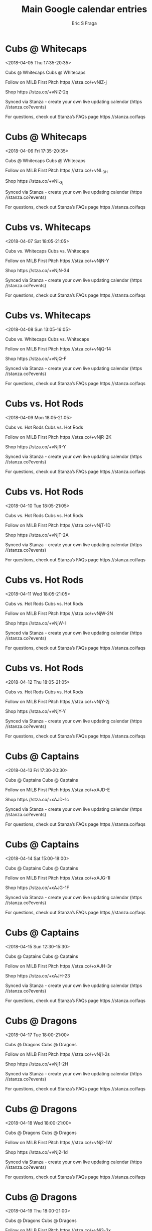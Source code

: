 #+TITLE:       Main Google calendar entries
#+AUTHOR:      Eric S Fraga
#+EMAIL:       e.fraga@ucl.ac.uk
#+DESCRIPTION: converted using the ical2org awk script
#+CATEGORY:    google
#+STARTUP:     hidestars
#+STARTUP:     overview

* COMMENT original iCal preamble

* Cubs @ Whitecaps
<2018-04-05 Thu 17:35-20:35>
:PROPERTIES:
:ID:       J1KjhsRcbupCB0a6SBHuJkSC@stanza.co
:LOCATION: Don't miss a minute of action. Follow along with the MiLB First Pitch app.
:STATUS:   CONFIRMED
:END:

Cubs @ Whitecaps Cubs @ Whitecaps

Follow on MiLB First Pitch  https //stza.co/+vNlZ-j

Shop  https //stza.co/+vNlZ-2q

Synced via Stanza - create your own live updating calendar (https //stanza.co?events)

For questions, check out Stanza’s FAQs page  https //stanza.co/faqs
** COMMENT original iCal entry
 
BEGIN:VEVENT
BEGIN:VALARM
TRIGGER;VALUE=DURATION:-PT30M
ACTION:DISPLAY
DESCRIPTION:Cubs @ Whitecaps
END:VALARM
DTSTART:20180405T223500Z
DTEND:20180406T013500Z
UID:J1KjhsRcbupCB0a6SBHuJkSC@stanza.co
SUMMARY:Cubs @ Whitecaps
DESCRIPTION:Cubs @ Whitecaps\n\nFollow on MiLB First Pitch: https://stza.co/+vNlZ-j\n\nShop: https://stza.co/+vNlZ-2q\n\nSynced via Stanza - create your own live updating calendar (https://stanza.co?events)\n\nFor questions, check out Stanza’s FAQs page: https://stanza.co/faqs
LOCATION:Don't miss a minute of action. Follow along with the MiLB First Pitch app.
STATUS:CONFIRMED
CREATED:20180213T144557Z
LAST-MODIFIED:20180213T144557Z
TRANSP:OPAQUE
END:VEVENT
* Cubs @ Whitecaps
<2018-04-06 Fri 17:35-20:35>
:PROPERTIES:
:ID:       2KhIeSs88g0xbgxrRW3NS75l@stanza.co
:LOCATION: Ready for the game? Follow along with MiLB First Pitch.
:STATUS:   CONFIRMED
:END:

Cubs @ Whitecaps Cubs @ Whitecaps

Follow on MiLB First Pitch  https //stza.co/+vNl_-3H

Shop  https //stza.co/+vNl_-3j

Synced via Stanza - create your own live updating calendar (https //stanza.co?events)

For questions, check out Stanza’s FAQs page  https //stanza.co/faqs
** COMMENT original iCal entry
 
BEGIN:VEVENT
BEGIN:VALARM
TRIGGER;VALUE=DURATION:-PT30M
ACTION:DISPLAY
DESCRIPTION:Cubs @ Whitecaps
END:VALARM
DTSTART:20180406T223500Z
DTEND:20180407T013500Z
UID:2KhIeSs88g0xbgxrRW3NS75l@stanza.co
SUMMARY:Cubs @ Whitecaps
DESCRIPTION:Cubs @ Whitecaps\n\nFollow on MiLB First Pitch: https://stza.co/+vNl_-3H\n\nShop: https://stza.co/+vNl_-3j\n\nSynced via Stanza - create your own live updating calendar (https://stanza.co?events)\n\nFor questions, check out Stanza’s FAQs page: https://stanza.co/faqs
LOCATION:Ready for the game? Follow along with MiLB First Pitch.
STATUS:CONFIRMED
CREATED:20180213T144557Z
LAST-MODIFIED:20180213T144557Z
TRANSP:OPAQUE
END:VEVENT
* Cubs vs. Whitecaps
<2018-04-07 Sat 18:05-21:05>
:PROPERTIES:
:ID:       VSCMOzBr0U-_Jn7TH_WoD9uf@stanza.co
:LOCATION: Stay in the loop by following the action with MiLB First Pitch app.
:STATUS:   CONFIRMED
:END:

Cubs vs. Whitecaps Cubs vs. Whitecaps

Follow on MiLB First Pitch  https //stza.co/+vNjN-Y

Shop  https //stza.co/+vNjN-34

Synced via Stanza - create your own live updating calendar (https //stanza.co?events)

For questions, check out Stanza’s FAQs page  https //stanza.co/faqs
** COMMENT original iCal entry
 
BEGIN:VEVENT
BEGIN:VALARM
TRIGGER;VALUE=DURATION:-PT240M
ACTION:DISPLAY
DESCRIPTION:Cubs vs. Whitecaps
END:VALARM
DTSTART:20180407T230500Z
DTEND:20180408T020500Z
UID:VSCMOzBr0U-_Jn7TH_WoD9uf@stanza.co
SUMMARY:Cubs vs. Whitecaps
DESCRIPTION:Cubs vs. Whitecaps\n\nFollow on MiLB First Pitch: https://stza.co/+vNjN-Y\n\nShop: https://stza.co/+vNjN-34\n\nSynced via Stanza - create your own live updating calendar (https://stanza.co?events)\n\nFor questions, check out Stanza’s FAQs page: https://stanza.co/faqs
LOCATION:Stay in the loop by following the action with MiLB First Pitch app.
STATUS:CONFIRMED
CREATED:20180213T144557Z
LAST-MODIFIED:20180213T144557Z
TRANSP:OPAQUE
END:VEVENT
* Cubs vs. Whitecaps
<2018-04-08 Sun 13:05-16:05>
:PROPERTIES:
:ID:       H1HVuyu-XLdX1AWwF9S9Ahqj@stanza.co
:LOCATION: Don't miss a minute of action. Follow along with the MiLB First Pitch app.
:STATUS:   CONFIRMED
:END:

Cubs vs. Whitecaps Cubs vs. Whitecaps

Follow on MiLB First Pitch  https //stza.co/+vNjQ-14

Shop  https //stza.co/+vNjQ-F

Synced via Stanza - create your own live updating calendar (https //stanza.co?events)

For questions, check out Stanza’s FAQs page  https //stanza.co/faqs
** COMMENT original iCal entry
 
BEGIN:VEVENT
BEGIN:VALARM
TRIGGER;VALUE=DURATION:-PT240M
ACTION:DISPLAY
DESCRIPTION:Cubs vs. Whitecaps
END:VALARM
DTSTART:20180408T180500Z
DTEND:20180408T210500Z
UID:H1HVuyu-XLdX1AWwF9S9Ahqj@stanza.co
SUMMARY:Cubs vs. Whitecaps
DESCRIPTION:Cubs vs. Whitecaps\n\nFollow on MiLB First Pitch: https://stza.co/+vNjQ-14\n\nShop: https://stza.co/+vNjQ-F\n\nSynced via Stanza - create your own live updating calendar (https://stanza.co?events)\n\nFor questions, check out Stanza’s FAQs page: https://stanza.co/faqs
LOCATION:Don't miss a minute of action. Follow along with the MiLB First Pitch app.
STATUS:CONFIRMED
CREATED:20180213T144557Z
LAST-MODIFIED:20180213T144557Z
TRANSP:OPAQUE
END:VEVENT
* Cubs vs. Hot Rods
<2018-04-09 Mon 18:05-21:05>
:PROPERTIES:
:ID:       6cXXu4lbKEuvxB4uVNhVGI6J@stanza.co
:LOCATION: Ready for the game? Follow along with MiLB First Pitch.
:STATUS:   CONFIRMED
:END:

Cubs vs. Hot Rods Cubs vs. Hot Rods

Follow on MiLB First Pitch  https //stza.co/+vNjR-2K

Shop  https //stza.co/+vNjR-Y

Synced via Stanza - create your own live updating calendar (https //stanza.co?events)

For questions, check out Stanza’s FAQs page  https //stanza.co/faqs
** COMMENT original iCal entry
 
BEGIN:VEVENT
BEGIN:VALARM
TRIGGER;VALUE=DURATION:-PT240M
ACTION:DISPLAY
DESCRIPTION:Cubs vs. Hot Rods
END:VALARM
DTSTART:20180409T230500Z
DTEND:20180410T020500Z
UID:6cXXu4lbKEuvxB4uVNhVGI6J@stanza.co
SUMMARY:Cubs vs. Hot Rods
DESCRIPTION:Cubs vs. Hot Rods\n\nFollow on MiLB First Pitch: https://stza.co/+vNjR-2K\n\nShop: https://stza.co/+vNjR-Y\n\nSynced via Stanza - create your own live updating calendar (https://stanza.co?events)\n\nFor questions, check out Stanza’s FAQs page: https://stanza.co/faqs
LOCATION:Ready for the game? Follow along with MiLB First Pitch.
STATUS:CONFIRMED
CREATED:20180213T144557Z
LAST-MODIFIED:20180213T144557Z
TRANSP:OPAQUE
END:VEVENT
* Cubs vs. Hot Rods
<2018-04-10 Tue 18:05-21:05>
:PROPERTIES:
:ID:       63hw_uHHxjUpY4Ei7zOQyLOr@stanza.co
:LOCATION: Stay in the loop by following the action with MiLB First Pitch app.
:STATUS:   CONFIRMED
:END:

Cubs vs. Hot Rods Cubs vs. Hot Rods

Follow on MiLB First Pitch  https //stza.co/+vNjT-1D

Shop  https //stza.co/+vNjT-2A

Synced via Stanza - create your own live updating calendar (https //stanza.co?events)

For questions, check out Stanza’s FAQs page  https //stanza.co/faqs
** COMMENT original iCal entry
 
BEGIN:VEVENT
BEGIN:VALARM
TRIGGER;VALUE=DURATION:-PT240M
ACTION:DISPLAY
DESCRIPTION:Cubs vs. Hot Rods
END:VALARM
DTSTART:20180410T230500Z
DTEND:20180411T020500Z
UID:63hw_uHHxjUpY4Ei7zOQyLOr@stanza.co
SUMMARY:Cubs vs. Hot Rods
DESCRIPTION:Cubs vs. Hot Rods\n\nFollow on MiLB First Pitch: https://stza.co/+vNjT-1D\n\nShop: https://stza.co/+vNjT-2A\n\nSynced via Stanza - create your own live updating calendar (https://stanza.co?events)\n\nFor questions, check out Stanza’s FAQs page: https://stanza.co/faqs
LOCATION:Stay in the loop by following the action with MiLB First Pitch app.
STATUS:CONFIRMED
CREATED:20180213T144557Z
LAST-MODIFIED:20180213T144557Z
TRANSP:OPAQUE
END:VEVENT
* Cubs vs. Hot Rods
<2018-04-11 Wed 18:05-21:05>
:PROPERTIES:
:ID:       L6ImjP4zy34N4SQazXdvR2_E@stanza.co
:LOCATION: Don't miss a minute of action. Follow along with the MiLB First Pitch app.
:STATUS:   CONFIRMED
:END:

Cubs vs. Hot Rods Cubs vs. Hot Rods

Follow on MiLB First Pitch  https //stza.co/+vNjW-2N

Shop  https //stza.co/+vNjW-I

Synced via Stanza - create your own live updating calendar (https //stanza.co?events)

For questions, check out Stanza’s FAQs page  https //stanza.co/faqs
** COMMENT original iCal entry
 
BEGIN:VEVENT
BEGIN:VALARM
TRIGGER;VALUE=DURATION:-PT240M
ACTION:DISPLAY
DESCRIPTION:Cubs vs. Hot Rods
END:VALARM
DTSTART:20180411T230500Z
DTEND:20180412T020500Z
UID:L6ImjP4zy34N4SQazXdvR2_E@stanza.co
SUMMARY:Cubs vs. Hot Rods
DESCRIPTION:Cubs vs. Hot Rods\n\nFollow on MiLB First Pitch: https://stza.co/+vNjW-2N\n\nShop: https://stza.co/+vNjW-I\n\nSynced via Stanza - create your own live updating calendar (https://stanza.co?events)\n\nFor questions, check out Stanza’s FAQs page: https://stanza.co/faqs
LOCATION:Don't miss a minute of action. Follow along with the MiLB First Pitch app.
STATUS:CONFIRMED
CREATED:20180213T144557Z
LAST-MODIFIED:20180213T144557Z
TRANSP:OPAQUE
END:VEVENT
* Cubs vs. Hot Rods
<2018-04-12 Thu 18:05-21:05>
:PROPERTIES:
:ID:       DKn4ewHkamrRkjY9ViqQ8HpP@stanza.co
:LOCATION: Ready for the game? Follow along with MiLB First Pitch.
:STATUS:   CONFIRMED
:END:

Cubs vs. Hot Rods Cubs vs. Hot Rods

Follow on MiLB First Pitch  https //stza.co/+vNjY-2j

Shop  https //stza.co/+vNjY-Y

Synced via Stanza - create your own live updating calendar (https //stanza.co?events)

For questions, check out Stanza’s FAQs page  https //stanza.co/faqs
** COMMENT original iCal entry
 
BEGIN:VEVENT
BEGIN:VALARM
TRIGGER;VALUE=DURATION:-PT240M
ACTION:DISPLAY
DESCRIPTION:Cubs vs. Hot Rods
END:VALARM
DTSTART:20180412T230500Z
DTEND:20180413T020500Z
UID:DKn4ewHkamrRkjY9ViqQ8HpP@stanza.co
SUMMARY:Cubs vs. Hot Rods
DESCRIPTION:Cubs vs. Hot Rods\n\nFollow on MiLB First Pitch: https://stza.co/+vNjY-2j\n\nShop: https://stza.co/+vNjY-Y\n\nSynced via Stanza - create your own live updating calendar (https://stanza.co?events)\n\nFor questions, check out Stanza’s FAQs page: https://stanza.co/faqs
LOCATION:Ready for the game? Follow along with MiLB First Pitch.
STATUS:CONFIRMED
CREATED:20180213T144557Z
LAST-MODIFIED:20180213T144557Z
TRANSP:OPAQUE
END:VEVENT
* Cubs @ Captains
<2018-04-13 Fri 17:30-20:30>
:PROPERTIES:
:ID:       nHMG01g0kXreB-hagm4ekdmM@stanza.co
:LOCATION: Stay in the loop by following the action with MiLB First Pitch app.
:STATUS:   CONFIRMED
:END:

Cubs @ Captains Cubs @ Captains

Follow on MiLB First Pitch  https //stza.co/+xAJD-E

Shop  https //stza.co/+xAJD-1c

Synced via Stanza - create your own live updating calendar (https //stanza.co?events)

For questions, check out Stanza’s FAQs page  https //stanza.co/faqs
** COMMENT original iCal entry
 
BEGIN:VEVENT
BEGIN:VALARM
TRIGGER;VALUE=DURATION:-PT30M
ACTION:DISPLAY
DESCRIPTION:Cubs @ Captains
END:VALARM
DTSTART:20180413T223000Z
DTEND:20180414T013000Z
UID:nHMG01g0kXreB-hagm4ekdmM@stanza.co
SUMMARY:Cubs @ Captains
DESCRIPTION:Cubs @ Captains\n\nFollow on MiLB First Pitch: https://stza.co/+xAJD-E\n\nShop: https://stza.co/+xAJD-1c\n\nSynced via Stanza - create your own live updating calendar (https://stanza.co?events)\n\nFor questions, check out Stanza’s FAQs page: https://stanza.co/faqs
LOCATION:Stay in the loop by following the action with MiLB First Pitch app.
STATUS:CONFIRMED
CREATED:20180213T144557Z
LAST-MODIFIED:20180213T144557Z
TRANSP:OPAQUE
END:VEVENT
* Cubs @ Captains
<2018-04-14 Sat 15:00-18:00>
:PROPERTIES:
:ID:       DrPbRIOi6pYPOMp359TW4TSH@stanza.co
:LOCATION: Don't miss a minute of action. Follow along with the MiLB First Pitch app.
:STATUS:   CONFIRMED
:END:

Cubs @ Captains Cubs @ Captains

Follow on MiLB First Pitch  https //stza.co/+xAJG-1I

Shop  https //stza.co/+xAJG-1F

Synced via Stanza - create your own live updating calendar (https //stanza.co?events)

For questions, check out Stanza’s FAQs page  https //stanza.co/faqs
** COMMENT original iCal entry
 
BEGIN:VEVENT
BEGIN:VALARM
TRIGGER;VALUE=DURATION:-PT30M
ACTION:DISPLAY
DESCRIPTION:Cubs @ Captains
END:VALARM
DTSTART:20180414T200000Z
DTEND:20180414T230000Z
UID:DrPbRIOi6pYPOMp359TW4TSH@stanza.co
SUMMARY:Cubs @ Captains
DESCRIPTION:Cubs @ Captains\n\nFollow on MiLB First Pitch: https://stza.co/+xAJG-1I\n\nShop: https://stza.co/+xAJG-1F\n\nSynced via Stanza - create your own live updating calendar (https://stanza.co?events)\n\nFor questions, check out Stanza’s FAQs page: https://stanza.co/faqs
LOCATION:Don't miss a minute of action. Follow along with the MiLB First Pitch app.
STATUS:CONFIRMED
CREATED:20180213T144557Z
LAST-MODIFIED:20180213T144557Z
TRANSP:OPAQUE
END:VEVENT
* Cubs @ Captains
<2018-04-15 Sun 12:30-15:30>
:PROPERTIES:
:ID:       ZG-FiXWVqErWG1a8K9E010-z@stanza.co
:LOCATION: Ready for the game? Follow along with MiLB First Pitch.
:STATUS:   CONFIRMED
:END:

Cubs @ Captains Cubs @ Captains

Follow on MiLB First Pitch  https //stza.co/+xAJH-3r

Shop  https //stza.co/+xAJH-23

Synced via Stanza - create your own live updating calendar (https //stanza.co?events)

For questions, check out Stanza’s FAQs page  https //stanza.co/faqs
** COMMENT original iCal entry
 
BEGIN:VEVENT
BEGIN:VALARM
TRIGGER;VALUE=DURATION:-PT30M
ACTION:DISPLAY
DESCRIPTION:Cubs @ Captains
END:VALARM
DTSTART:20180415T173000Z
DTEND:20180415T203000Z
UID:ZG-FiXWVqErWG1a8K9E010-z@stanza.co
SUMMARY:Cubs @ Captains
DESCRIPTION:Cubs @ Captains\n\nFollow on MiLB First Pitch: https://stza.co/+xAJH-3r\n\nShop: https://stza.co/+xAJH-23\n\nSynced via Stanza - create your own live updating calendar (https://stanza.co?events)\n\nFor questions, check out Stanza’s FAQs page: https://stanza.co/faqs
LOCATION:Ready for the game? Follow along with MiLB First Pitch.
STATUS:CONFIRMED
CREATED:20180213T144557Z
LAST-MODIFIED:20180213T144557Z
TRANSP:OPAQUE
END:VEVENT
* Cubs @ Dragons
<2018-04-17 Tue 18:00-21:00>
:PROPERTIES:
:ID:       Fbu8ZwXlK99obm94hGb4fkra@stanza.co
:LOCATION: Stay in the loop by following the action with MiLB First Pitch app.
:STATUS:   CONFIRMED
:END:

Cubs @ Dragons Cubs @ Dragons

Follow on MiLB First Pitch  https //stza.co/+vNj1-2s

Shop  https //stza.co/+vNj1-2H

Synced via Stanza - create your own live updating calendar (https //stanza.co?events)

For questions, check out Stanza’s FAQs page  https //stanza.co/faqs
** COMMENT original iCal entry
 
BEGIN:VEVENT
BEGIN:VALARM
TRIGGER;VALUE=DURATION:-PT30M
ACTION:DISPLAY
DESCRIPTION:Cubs @ Dragons
END:VALARM
DTSTART:20180417T230000Z
DTEND:20180418T020000Z
UID:Fbu8ZwXlK99obm94hGb4fkra@stanza.co
SUMMARY:Cubs @ Dragons
DESCRIPTION:Cubs @ Dragons\n\nFollow on MiLB First Pitch: https://stza.co/+vNj1-2s\n\nShop: https://stza.co/+vNj1-2H\n\nSynced via Stanza - create your own live updating calendar (https://stanza.co?events)\n\nFor questions, check out Stanza’s FAQs page: https://stanza.co/faqs
LOCATION:Stay in the loop by following the action with MiLB First Pitch app.
STATUS:CONFIRMED
CREATED:20180213T144557Z
LAST-MODIFIED:20180213T144557Z
TRANSP:OPAQUE
END:VEVENT
* Cubs @ Dragons
<2018-04-18 Wed 18:00-21:00>
:PROPERTIES:
:ID:       piYIPDHR-2MvPn1G8oBx45eE@stanza.co
:LOCATION: Don't miss a minute of action. Follow along with the MiLB First Pitch app.
:STATUS:   CONFIRMED
:END:

Cubs @ Dragons Cubs @ Dragons

Follow on MiLB First Pitch  https //stza.co/+vNj2-1W

Shop  https //stza.co/+vNj2-1d

Synced via Stanza - create your own live updating calendar (https //stanza.co?events)

For questions, check out Stanza’s FAQs page  https //stanza.co/faqs
** COMMENT original iCal entry
 
BEGIN:VEVENT
BEGIN:VALARM
TRIGGER;VALUE=DURATION:-PT30M
ACTION:DISPLAY
DESCRIPTION:Cubs @ Dragons
END:VALARM
DTSTART:20180418T230000Z
DTEND:20180419T020000Z
UID:piYIPDHR-2MvPn1G8oBx45eE@stanza.co
SUMMARY:Cubs @ Dragons
DESCRIPTION:Cubs @ Dragons\n\nFollow on MiLB First Pitch: https://stza.co/+vNj2-1W\n\nShop: https://stza.co/+vNj2-1d\n\nSynced via Stanza - create your own live updating calendar (https://stanza.co?events)\n\nFor questions, check out Stanza’s FAQs page: https://stanza.co/faqs
LOCATION:Don't miss a minute of action. Follow along with the MiLB First Pitch app.
STATUS:CONFIRMED
CREATED:20180213T144557Z
LAST-MODIFIED:20180213T144557Z
TRANSP:OPAQUE
END:VEVENT
* Cubs @ Dragons
<2018-04-19 Thu 18:00-21:00>
:PROPERTIES:
:ID:       oT9AtCKD90-leLFnPs7zvrH9@stanza.co
:LOCATION: Ready for the game? Follow along with MiLB First Pitch.
:STATUS:   CONFIRMED
:END:

Cubs @ Dragons Cubs @ Dragons

Follow on MiLB First Pitch  https //stza.co/+vNj3-3x

Shop  https //stza.co/+vNj3-3b

Synced via Stanza - create your own live updating calendar (https //stanza.co?events)

For questions, check out Stanza’s FAQs page  https //stanza.co/faqs
** COMMENT original iCal entry
 
BEGIN:VEVENT
BEGIN:VALARM
TRIGGER;VALUE=DURATION:-PT30M
ACTION:DISPLAY
DESCRIPTION:Cubs @ Dragons
END:VALARM
DTSTART:20180419T230000Z
DTEND:20180420T020000Z
UID:oT9AtCKD90-leLFnPs7zvrH9@stanza.co
SUMMARY:Cubs @ Dragons
DESCRIPTION:Cubs @ Dragons\n\nFollow on MiLB First Pitch: https://stza.co/+vNj3-3x\n\nShop: https://stza.co/+vNj3-3b\n\nSynced via Stanza - create your own live updating calendar (https://stanza.co?events)\n\nFor questions, check out Stanza’s FAQs page: https://stanza.co/faqs
LOCATION:Ready for the game? Follow along with MiLB First Pitch.
STATUS:CONFIRMED
CREATED:20180213T144557Z
LAST-MODIFIED:20180213T144557Z
TRANSP:OPAQUE
END:VEVENT
* Cubs vs. Lugnuts
<2018-04-20 Fri 18:35-21:35>
:PROPERTIES:
:ID:       5hxj5li1EslJ6X7woo5aUXrq@stanza.co
:LOCATION: Stay in the loop by following the action with MiLB First Pitch app.
:STATUS:   CONFIRMED
:END:

Cubs vs. Lugnuts Cubs vs. Lugnuts

Follow on MiLB First Pitch  https //stza.co/+vNjZ-2E

Shop  https //stza.co/+vNjZ-3R

Synced via Stanza - create your own live updating calendar (https //stanza.co?events)

For questions, check out Stanza’s FAQs page  https //stanza.co/faqs
** COMMENT original iCal entry
 
BEGIN:VEVENT
BEGIN:VALARM
TRIGGER;VALUE=DURATION:-PT240M
ACTION:DISPLAY
DESCRIPTION:Cubs vs. Lugnuts
END:VALARM
DTSTART:20180420T233500Z
DTEND:20180421T023500Z
UID:5hxj5li1EslJ6X7woo5aUXrq@stanza.co
SUMMARY:Cubs vs. Lugnuts
DESCRIPTION:Cubs vs. Lugnuts\n\nFollow on MiLB First Pitch: https://stza.co/+vNjZ-2E\n\nShop: https://stza.co/+vNjZ-3R\n\nSynced via Stanza - create your own live updating calendar (https://stanza.co?events)\n\nFor questions, check out Stanza’s FAQs page: https://stanza.co/faqs
LOCATION:Stay in the loop by following the action with MiLB First Pitch app.
STATUS:CONFIRMED
CREATED:20180213T144557Z
LAST-MODIFIED:20180213T144557Z
TRANSP:OPAQUE
END:VEVENT
* Cubs vs. Lugnuts
<2018-04-21 Sat 18:05-21:05>
:PROPERTIES:
:ID:       Ve5MwQRcas-D5IQHnUfqLyLx@stanza.co
:LOCATION: Don't miss a minute of action. Follow along with the MiLB First Pitch app.
:STATUS:   CONFIRMED
:END:

Cubs vs. Lugnuts Cubs vs. Lugnuts

Follow on MiLB First Pitch  https //stza.co/+vNj$-1U

Shop  https //stza.co/+vNj$-1l

Synced via Stanza - create your own live updating calendar (https //stanza.co?events)

For questions, check out Stanza’s FAQs page  https //stanza.co/faqs
** COMMENT original iCal entry
 
BEGIN:VEVENT
BEGIN:VALARM
TRIGGER;VALUE=DURATION:-PT240M
ACTION:DISPLAY
DESCRIPTION:Cubs vs. Lugnuts
END:VALARM
DTSTART:20180421T230500Z
DTEND:20180422T020500Z
UID:Ve5MwQRcas-D5IQHnUfqLyLx@stanza.co
SUMMARY:Cubs vs. Lugnuts
DESCRIPTION:Cubs vs. Lugnuts\n\nFollow on MiLB First Pitch: https://stza.co/+vNj$-1U\n\nShop: https://stza.co/+vNj$-1l\n\nSynced via Stanza - create your own live updating calendar (https://stanza.co?events)\n\nFor questions, check out Stanza’s FAQs page: https://stanza.co/faqs
LOCATION:Don't miss a minute of action. Follow along with the MiLB First Pitch app.
STATUS:CONFIRMED
CREATED:20180213T144557Z
LAST-MODIFIED:20180213T144557Z
TRANSP:OPAQUE
END:VEVENT
* Cubs vs. Lugnuts
<2018-04-22 Sun 13:05-16:05>
:PROPERTIES:
:ID:       54bZ6eXZDPHtQeX2Wo_2oS3J@stanza.co
:LOCATION: Ready for the game? Follow along with MiLB First Pitch.
:STATUS:   CONFIRMED
:END:

Cubs vs. Lugnuts Cubs vs. Lugnuts

Follow on MiLB First Pitch  https //stza.co/+xAK9-2e

Shop  https //stza.co/+xAK9-T

Synced via Stanza - create your own live updating calendar (https //stanza.co?events)

For questions, check out Stanza’s FAQs page  https //stanza.co/faqs
** COMMENT original iCal entry
 
BEGIN:VEVENT
BEGIN:VALARM
TRIGGER;VALUE=DURATION:-PT240M
ACTION:DISPLAY
DESCRIPTION:Cubs vs. Lugnuts
END:VALARM
DTSTART:20180422T180500Z
DTEND:20180422T210500Z
UID:54bZ6eXZDPHtQeX2Wo_2oS3J@stanza.co
SUMMARY:Cubs vs. Lugnuts
DESCRIPTION:Cubs vs. Lugnuts\n\nFollow on MiLB First Pitch: https://stza.co/+xAK9-2e\n\nShop: https://stza.co/+xAK9-T\n\nSynced via Stanza - create your own live updating calendar (https://stanza.co?events)\n\nFor questions, check out Stanza’s FAQs page: https://stanza.co/faqs
LOCATION:Ready for the game? Follow along with MiLB First Pitch.
STATUS:CONFIRMED
CREATED:20180213T144557Z
LAST-MODIFIED:20180213T144557Z
TRANSP:OPAQUE
END:VEVENT
* Cubs @ Hot Rods
<2018-04-23 Mon 18:35-21:35>
:PROPERTIES:
:ID:       SOcnwvxRNR1uY4aDPRYrOXCM@stanza.co
:LOCATION: Stay in the loop by following the action with MiLB First Pitch app.
:STATUS:   CONFIRMED
:END:

Cubs @ Hot Rods Cubs @ Hot Rods

Follow on MiLB First Pitch  https //stza.co/+vNiR-J

Shop  https //stza.co/+vNiR-1w

Synced via Stanza - create your own live updating calendar (https //stanza.co?events)

For questions, check out Stanza’s FAQs page  https //stanza.co/faqs
** COMMENT original iCal entry
 
BEGIN:VEVENT
BEGIN:VALARM
TRIGGER;VALUE=DURATION:-PT30M
ACTION:DISPLAY
DESCRIPTION:Cubs @ Hot Rods
END:VALARM
DTSTART:20180423T233500Z
DTEND:20180424T023500Z
UID:SOcnwvxRNR1uY4aDPRYrOXCM@stanza.co
SUMMARY:Cubs @ Hot Rods
DESCRIPTION:Cubs @ Hot Rods\n\nFollow on MiLB First Pitch: https://stza.co/+vNiR-J\n\nShop: https://stza.co/+vNiR-1w\n\nSynced via Stanza - create your own live updating calendar (https://stanza.co?events)\n\nFor questions, check out Stanza’s FAQs page: https://stanza.co/faqs
LOCATION:Stay in the loop by following the action with MiLB First Pitch app.
STATUS:CONFIRMED
CREATED:20180213T144557Z
LAST-MODIFIED:20180213T144557Z
TRANSP:OPAQUE
END:VEVENT
* Cubs @ Hot Rods
<2018-04-24 Tue 18:35-21:35>
:PROPERTIES:
:ID:       ymJZnpUkvMAW0WZ2V22a3Dd4@stanza.co
:LOCATION: Don't miss a minute of action. Follow along with the MiLB First Pitch app.
:STATUS:   CONFIRMED
:END:

Cubs @ Hot Rods Cubs @ Hot Rods

Follow on MiLB First Pitch  https //stza.co/+vNiS-3a

Shop  https //stza.co/+vNiS-6

Synced via Stanza - create your own live updating calendar (https //stanza.co?events)

For questions, check out Stanza’s FAQs page  https //stanza.co/faqs
** COMMENT original iCal entry
 
BEGIN:VEVENT
BEGIN:VALARM
TRIGGER;VALUE=DURATION:-PT30M
ACTION:DISPLAY
DESCRIPTION:Cubs @ Hot Rods
END:VALARM
DTSTART:20180424T233500Z
DTEND:20180425T023500Z
UID:ymJZnpUkvMAW0WZ2V22a3Dd4@stanza.co
SUMMARY:Cubs @ Hot Rods
DESCRIPTION:Cubs @ Hot Rods\n\nFollow on MiLB First Pitch: https://stza.co/+vNiS-3a\n\nShop: https://stza.co/+vNiS-6\n\nSynced via Stanza - create your own live updating calendar (https://stanza.co?events)\n\nFor questions, check out Stanza’s FAQs page: https://stanza.co/faqs
LOCATION:Don't miss a minute of action. Follow along with the MiLB First Pitch app.
STATUS:CONFIRMED
CREATED:20180213T144557Z
LAST-MODIFIED:20180213T144557Z
TRANSP:OPAQUE
END:VEVENT
* Cubs @ Hot Rods
<2018-04-25 Wed 18:35-21:35>
:PROPERTIES:
:ID:       -IMYP8SvX42l1ODKd2XIlTWY@stanza.co
:LOCATION: Ready for the game? Follow along with MiLB First Pitch.
:STATUS:   CONFIRMED
:END:

Cubs @ Hot Rods Cubs @ Hot Rods

Follow on MiLB First Pitch  https //stza.co/+vNiT-2

Shop  https //stza.co/+vNiT-l

Synced via Stanza - create your own live updating calendar (https //stanza.co?events)

For questions, check out Stanza’s FAQs page  https //stanza.co/faqs
** COMMENT original iCal entry
 
BEGIN:VEVENT
BEGIN:VALARM
TRIGGER;VALUE=DURATION:-PT30M
ACTION:DISPLAY
DESCRIPTION:Cubs @ Hot Rods
END:VALARM
DTSTART:20180425T233500Z
DTEND:20180426T023500Z
UID:-IMYP8SvX42l1ODKd2XIlTWY@stanza.co
SUMMARY:Cubs @ Hot Rods
DESCRIPTION:Cubs @ Hot Rods\n\nFollow on MiLB First Pitch: https://stza.co/+vNiT-2\n\nShop: https://stza.co/+vNiT-l\n\nSynced via Stanza - create your own live updating calendar (https://stanza.co?events)\n\nFor questions, check out Stanza’s FAQs page: https://stanza.co/faqs
LOCATION:Ready for the game? Follow along with MiLB First Pitch.
STATUS:CONFIRMED
CREATED:20180213T144557Z
LAST-MODIFIED:20180213T144557Z
TRANSP:OPAQUE
END:VEVENT
* Cubs @ Hot Rods
<2018-04-26 Thu 10:35-13:35>
:PROPERTIES:
:ID:       3SmlOkdrZOKZzz12c-HzYV_M@stanza.co
:LOCATION: Stay in the loop by following the action with MiLB First Pitch app.
:STATUS:   CONFIRMED
:END:

Cubs @ Hot Rods Cubs @ Hot Rods

Follow on MiLB First Pitch  https //stza.co/+vNiU-3Y

Shop  https //stza.co/+vNiU-1y

Synced via Stanza - create your own live updating calendar (https //stanza.co?events)

For questions, check out Stanza’s FAQs page  https //stanza.co/faqs
** COMMENT original iCal entry
 
BEGIN:VEVENT
BEGIN:VALARM
TRIGGER;VALUE=DURATION:-PT30M
ACTION:DISPLAY
DESCRIPTION:Cubs @ Hot Rods
END:VALARM
DTSTART:20180426T153500Z
DTEND:20180426T183500Z
UID:3SmlOkdrZOKZzz12c-HzYV_M@stanza.co
SUMMARY:Cubs @ Hot Rods
DESCRIPTION:Cubs @ Hot Rods\n\nFollow on MiLB First Pitch: https://stza.co/+vNiU-3Y\n\nShop: https://stza.co/+vNiU-1y\n\nSynced via Stanza - create your own live updating calendar (https://stanza.co?events)\n\nFor questions, check out Stanza’s FAQs page: https://stanza.co/faqs
LOCATION:Stay in the loop by following the action with MiLB First Pitch app.
STATUS:CONFIRMED
CREATED:20180213T144557Z
LAST-MODIFIED:20180213T144557Z
TRANSP:OPAQUE
END:VEVENT
* Cubs vs. Loons
<2018-04-27 Fri 18:35-21:35>
:PROPERTIES:
:ID:       tWk9hRFTarhBMZ4ne9cbvKTL@stanza.co
:LOCATION: Don't miss a minute of action. Follow along with the MiLB First Pitch app.
:STATUS:   CONFIRMED
:END:

Cubs vs. Loons Cubs vs. Loons

Follow on MiLB First Pitch  https //stza.co/+vNk3-28

Shop  https //stza.co/+vNk3-L

Synced via Stanza - create your own live updating calendar (https //stanza.co?events)

For questions, check out Stanza’s FAQs page  https //stanza.co/faqs
** COMMENT original iCal entry
 
BEGIN:VEVENT
BEGIN:VALARM
TRIGGER;VALUE=DURATION:-PT240M
ACTION:DISPLAY
DESCRIPTION:Cubs vs. Loons
END:VALARM
DTSTART:20180427T233500Z
DTEND:20180428T023500Z
UID:tWk9hRFTarhBMZ4ne9cbvKTL@stanza.co
SUMMARY:Cubs vs. Loons
DESCRIPTION:Cubs vs. Loons\n\nFollow on MiLB First Pitch: https://stza.co/+vNk3-28\n\nShop: https://stza.co/+vNk3-L\n\nSynced via Stanza - create your own live updating calendar (https://stanza.co?events)\n\nFor questions, check out Stanza’s FAQs page: https://stanza.co/faqs
LOCATION:Don't miss a minute of action. Follow along with the MiLB First Pitch app.
STATUS:CONFIRMED
CREATED:20180213T144557Z
LAST-MODIFIED:20180213T144557Z
TRANSP:OPAQUE
END:VEVENT
* Cubs vs. Loons
<2018-04-28 Sat 18:05-21:05>
:PROPERTIES:
:ID:       SVAr0-beYUp5p0hq4MH3x1gS@stanza.co
:LOCATION: Ready for the game? Follow along with MiLB First Pitch.
:STATUS:   CONFIRMED
:END:

Cubs vs. Loons Cubs vs. Loons

Follow on MiLB First Pitch  https //stza.co/+vNk5-2D

Shop  https //stza.co/+vNk5-3Y

Synced via Stanza - create your own live updating calendar (https //stanza.co?events)

For questions, check out Stanza’s FAQs page  https //stanza.co/faqs
** COMMENT original iCal entry
 
BEGIN:VEVENT
BEGIN:VALARM
TRIGGER;VALUE=DURATION:-PT240M
ACTION:DISPLAY
DESCRIPTION:Cubs vs. Loons
END:VALARM
DTSTART:20180428T230500Z
DTEND:20180429T020500Z
UID:SVAr0-beYUp5p0hq4MH3x1gS@stanza.co
SUMMARY:Cubs vs. Loons
DESCRIPTION:Cubs vs. Loons\n\nFollow on MiLB First Pitch: https://stza.co/+vNk5-2D\n\nShop: https://stza.co/+vNk5-3Y\n\nSynced via Stanza - create your own live updating calendar (https://stanza.co?events)\n\nFor questions, check out Stanza’s FAQs page: https://stanza.co/faqs
LOCATION:Ready for the game? Follow along with MiLB First Pitch.
STATUS:CONFIRMED
CREATED:20180213T144557Z
LAST-MODIFIED:20180213T144557Z
TRANSP:OPAQUE
END:VEVENT
* Cubs vs. Loons
<2018-04-29 Sun 13:05-16:05>
:PROPERTIES:
:ID:       A79yuHXsKjjv5HHHoN4UbNkG@stanza.co
:LOCATION: Stay in the loop by following the action with MiLB First Pitch app.
:STATUS:   CONFIRMED
:END:

Cubs vs. Loons Cubs vs. Loons

Follow on MiLB First Pitch  https //stza.co/+vNk7-2v

Shop  https //stza.co/+vNk7-u

Synced via Stanza - create your own live updating calendar (https //stanza.co?events)

For questions, check out Stanza’s FAQs page  https //stanza.co/faqs
** COMMENT original iCal entry
 
BEGIN:VEVENT
BEGIN:VALARM
TRIGGER;VALUE=DURATION:-PT240M
ACTION:DISPLAY
DESCRIPTION:Cubs vs. Loons
END:VALARM
DTSTART:20180429T180500Z
DTEND:20180429T210500Z
UID:A79yuHXsKjjv5HHHoN4UbNkG@stanza.co
SUMMARY:Cubs vs. Loons
DESCRIPTION:Cubs vs. Loons\n\nFollow on MiLB First Pitch: https://stza.co/+vNk7-2v\n\nShop: https://stza.co/+vNk7-u\n\nSynced via Stanza - create your own live updating calendar (https://stanza.co?events)\n\nFor questions, check out Stanza’s FAQs page: https://stanza.co/faqs
LOCATION:Stay in the loop by following the action with MiLB First Pitch app.
STATUS:CONFIRMED
CREATED:20180213T144557Z
LAST-MODIFIED:20180213T144557Z
TRANSP:OPAQUE
END:VEVENT
* Cubs @ Kernels
<2018-05-01 Tue 18:35-21:35>
:PROPERTIES:
:ID:       Rvgj8fkAsOqdHdBAqLtq5BsZ@stanza.co
:LOCATION: Don't miss a minute of action. Follow along with the MiLB First Pitch app.
:STATUS:   CONFIRMED
:END:

Cubs @ Kernels Cubs @ Kernels

Buy tickets here  https //stza.co/~vNi_

Follow on MiLB First Pitch  https //stza.co/+vNi_-2C

Shop  https //stza.co/+vNi_-s

Synced via Stanza - create your own live updating calendar (https //stanza.co?events)

For questions, check out Stanza’s FAQs page  https //stanza.co/faqs
** COMMENT original iCal entry
 
BEGIN:VEVENT
BEGIN:VALARM
TRIGGER;VALUE=DURATION:-PT30M
ACTION:DISPLAY
DESCRIPTION:Cubs @ Kernels
END:VALARM
DTSTART:20180501T233500Z
DTEND:20180502T023500Z
UID:Rvgj8fkAsOqdHdBAqLtq5BsZ@stanza.co
SUMMARY:Cubs @ Kernels
DESCRIPTION:Cubs @ Kernels\n\nBuy tickets here: https://stza.co/~vNi_\n\nFollow on MiLB First Pitch: https://stza.co/+vNi_-2C\n\nShop: https://stza.co/+vNi_-s\n\nSynced via Stanza - create your own live updating calendar (https://stanza.co?events)\n\nFor questions, check out Stanza’s FAQs page: https://stanza.co/faqs
LOCATION:Don't miss a minute of action. Follow along with the MiLB First Pitch app.
STATUS:CONFIRMED
CREATED:20180213T144557Z
LAST-MODIFIED:20180213T144557Z
TRANSP:OPAQUE
END:VEVENT
* Cubs @ Kernels
<2018-05-02 Wed 18:35-21:35>
:PROPERTIES:
:ID:       S_KXYa4s5Hw-2WyHpGIWtYgL@stanza.co
:LOCATION: Ready for the game? Follow along with MiLB First Pitch.
:STATUS:   CONFIRMED
:END:

Cubs @ Kernels Cubs @ Kernels

Buy tickets here  https //stza.co/~vNi$

Follow on MiLB First Pitch  https //stza.co/+vNi$-2b

Shop  https //stza.co/+vNi$-1s

Synced via Stanza - create your own live updating calendar (https //stanza.co?events)

For questions, check out Stanza’s FAQs page  https //stanza.co/faqs
** COMMENT original iCal entry
 
BEGIN:VEVENT
BEGIN:VALARM
TRIGGER;VALUE=DURATION:-PT30M
ACTION:DISPLAY
DESCRIPTION:Cubs @ Kernels
END:VALARM
DTSTART:20180502T233500Z
DTEND:20180503T023500Z
UID:S_KXYa4s5Hw-2WyHpGIWtYgL@stanza.co
SUMMARY:Cubs @ Kernels
DESCRIPTION:Cubs @ Kernels\n\nBuy tickets here: https://stza.co/~vNi$\n\nFollow on MiLB First Pitch: https://stza.co/+vNi$-2b\n\nShop: https://stza.co/+vNi$-1s\n\nSynced via Stanza - create your own live updating calendar (https://stanza.co?events)\n\nFor questions, check out Stanza’s FAQs page: https://stanza.co/faqs
LOCATION:Ready for the game? Follow along with MiLB First Pitch.
STATUS:CONFIRMED
CREATED:20180213T144557Z
LAST-MODIFIED:20180213T144557Z
TRANSP:OPAQUE
END:VEVENT
* Cubs @ Kernels
<2018-05-03 Thu 18:35-21:35>
:PROPERTIES:
:ID:       aoLWWvZj6SOqdUGlgLkGy2_b@stanza.co
:LOCATION: Stay in the loop by following the action with MiLB First Pitch app.
:STATUS:   CONFIRMED
:END:

Cubs @ Kernels Cubs @ Kernels

Buy tickets here  https //stza.co/~vNj0

Follow on MiLB First Pitch  https //stza.co/+vNj0-g

Shop  https //stza.co/+vNj0-1d

Synced via Stanza - create your own live updating calendar (https //stanza.co?events)

For questions, check out Stanza’s FAQs page  https //stanza.co/faqs
** COMMENT original iCal entry
 
BEGIN:VEVENT
BEGIN:VALARM
TRIGGER;VALUE=DURATION:-PT30M
ACTION:DISPLAY
DESCRIPTION:Cubs @ Kernels
END:VALARM
DTSTART:20180503T233500Z
DTEND:20180504T023500Z
UID:aoLWWvZj6SOqdUGlgLkGy2_b@stanza.co
SUMMARY:Cubs @ Kernels
DESCRIPTION:Cubs @ Kernels\n\nBuy tickets here: https://stza.co/~vNj0\n\nFollow on MiLB First Pitch: https://stza.co/+vNj0-g\n\nShop: https://stza.co/+vNj0-1d\n\nSynced via Stanza - create your own live updating calendar (https://stanza.co?events)\n\nFor questions, check out Stanza’s FAQs page: https://stanza.co/faqs
LOCATION:Stay in the loop by following the action with MiLB First Pitch app.
STATUS:CONFIRMED
CREATED:20180213T144557Z
LAST-MODIFIED:20180213T144557Z
TRANSP:OPAQUE
END:VEVENT
* Cubs @ Chiefs
<2018-05-04 Fri 18:30-21:30>
:PROPERTIES:
:ID:       BJugkqPgc4n_J3aiXmmPGmqz@stanza.co
:LOCATION: Don't miss a minute of action. Follow along with the MiLB First Pitch app.
:STATUS:   CONFIRMED
:END:

Cubs @ Chiefs Cubs @ Chiefs

Follow on MiLB First Pitch  https //stza.co/+xAK1-39

Shop  https //stza.co/+xAK1-1N

Synced via Stanza - create your own live updating calendar (https //stanza.co?events)

For questions, check out Stanza’s FAQs page  https //stanza.co/faqs
** COMMENT original iCal entry
 
BEGIN:VEVENT
BEGIN:VALARM
TRIGGER;VALUE=DURATION:-PT30M
ACTION:DISPLAY
DESCRIPTION:Cubs @ Chiefs
END:VALARM
DTSTART:20180504T233000Z
DTEND:20180505T023000Z
UID:BJugkqPgc4n_J3aiXmmPGmqz@stanza.co
SUMMARY:Cubs @ Chiefs
DESCRIPTION:Cubs @ Chiefs\n\nFollow on MiLB First Pitch: https://stza.co/+xAK1-39\n\nShop: https://stza.co/+xAK1-1N\n\nSynced via Stanza - create your own live updating calendar (https://stanza.co?events)\n\nFor questions, check out Stanza’s FAQs page: https://stanza.co/faqs
LOCATION:Don't miss a minute of action. Follow along with the MiLB First Pitch app.
STATUS:CONFIRMED
CREATED:20180213T144557Z
LAST-MODIFIED:20180213T144557Z
TRANSP:OPAQUE
END:VEVENT
* Cubs @ Chiefs
<2018-05-05 Sat 18:30-21:30>
:PROPERTIES:
:ID:       gDu4fPYAAUfqYsJ5uST3ReoV@stanza.co
:LOCATION: Ready for the game? Follow along with MiLB First Pitch.
:STATUS:   CONFIRMED
:END:

Cubs @ Chiefs Cubs @ Chiefs

Follow on MiLB First Pitch  https //stza.co/+xAK2-22

Shop  https //stza.co/+xAK2-6

Synced via Stanza - create your own live updating calendar (https //stanza.co?events)

For questions, check out Stanza’s FAQs page  https //stanza.co/faqs
** COMMENT original iCal entry
 
BEGIN:VEVENT
BEGIN:VALARM
TRIGGER;VALUE=DURATION:-PT30M
ACTION:DISPLAY
DESCRIPTION:Cubs @ Chiefs
END:VALARM
DTSTART:20180505T233000Z
DTEND:20180506T023000Z
UID:gDu4fPYAAUfqYsJ5uST3ReoV@stanza.co
SUMMARY:Cubs @ Chiefs
DESCRIPTION:Cubs @ Chiefs\n\nFollow on MiLB First Pitch: https://stza.co/+xAK2-22\n\nShop: https://stza.co/+xAK2-6\n\nSynced via Stanza - create your own live updating calendar (https://stanza.co?events)\n\nFor questions, check out Stanza’s FAQs page: https://stanza.co/faqs
LOCATION:Ready for the game? Follow along with MiLB First Pitch.
STATUS:CONFIRMED
CREATED:20180213T144557Z
LAST-MODIFIED:20180213T144557Z
TRANSP:OPAQUE
END:VEVENT
* Cubs @ Chiefs
<2018-05-06 Sun 14:00-17:00>
:PROPERTIES:
:ID:       GPEu3N03RJIzf7JcHRM-YJSO@stanza.co
:LOCATION: Stay in the loop by following the action with MiLB First Pitch app.
:STATUS:   CONFIRMED
:END:

Cubs @ Chiefs Cubs @ Chiefs

Follow on MiLB First Pitch  https //stza.co/+xAK4-2p

Shop  https //stza.co/+xAK4-1n

Synced via Stanza - create your own live updating calendar (https //stanza.co?events)

For questions, check out Stanza’s FAQs page  https //stanza.co/faqs
** COMMENT original iCal entry
 
BEGIN:VEVENT
BEGIN:VALARM
TRIGGER;VALUE=DURATION:-PT30M
ACTION:DISPLAY
DESCRIPTION:Cubs @ Chiefs
END:VALARM
DTSTART:20180506T190000Z
DTEND:20180506T220000Z
UID:GPEu3N03RJIzf7JcHRM-YJSO@stanza.co
SUMMARY:Cubs @ Chiefs
DESCRIPTION:Cubs @ Chiefs\n\nFollow on MiLB First Pitch: https://stza.co/+xAK4-2p\n\nShop: https://stza.co/+xAK4-1n\n\nSynced via Stanza - create your own live updating calendar (https://stanza.co?events)\n\nFor questions, check out Stanza’s FAQs page: https://stanza.co/faqs
LOCATION:Stay in the loop by following the action with MiLB First Pitch app.
STATUS:CONFIRMED
CREATED:20180213T144557Z
LAST-MODIFIED:20180213T144557Z
TRANSP:OPAQUE
END:VEVENT
* Cubs vs. Bees
<2018-05-07 Mon 18:05-21:05>
:PROPERTIES:
:ID:       iPJYsipXlKQHEE4mMBdtwBHH@stanza.co
:LOCATION: Don't miss a minute of action. Follow along with the MiLB First Pitch app.
:STATUS:   CONFIRMED
:END:

Cubs vs. Bees Cubs vs. Bees

Follow on MiLB First Pitch  https //stza.co/+vNk9-13

Shop  https //stza.co/+vNk9-2e

Synced via Stanza - create your own live updating calendar (https //stanza.co?events)

For questions, check out Stanza’s FAQs page  https //stanza.co/faqs
** COMMENT original iCal entry
 
BEGIN:VEVENT
BEGIN:VALARM
TRIGGER;VALUE=DURATION:-PT240M
ACTION:DISPLAY
DESCRIPTION:Cubs vs. Bees
END:VALARM
DTSTART:20180507T230500Z
DTEND:20180508T020500Z
UID:iPJYsipXlKQHEE4mMBdtwBHH@stanza.co
SUMMARY:Cubs vs. Bees
DESCRIPTION:Cubs vs. Bees\n\nFollow on MiLB First Pitch: https://stza.co/+vNk9-13\n\nShop: https://stza.co/+vNk9-2e\n\nSynced via Stanza - create your own live updating calendar (https://stanza.co?events)\n\nFor questions, check out Stanza’s FAQs page: https://stanza.co/faqs
LOCATION:Don't miss a minute of action. Follow along with the MiLB First Pitch app.
STATUS:CONFIRMED
CREATED:20180213T144557Z
LAST-MODIFIED:20180213T144557Z
TRANSP:OPAQUE
END:VEVENT
* Cubs vs. Bees
<2018-05-08 Tue 18:05-21:05>
:PROPERTIES:
:ID:       TRqPaNdjWvrUbREBPvciTyPl@stanza.co
:LOCATION: Ready for the game? Follow along with MiLB First Pitch.
:STATUS:   CONFIRMED
:END:

Cubs vs. Bees Cubs vs. Bees

Follow on MiLB First Pitch  https //stza.co/+vNkc-2D

Shop  https //stza.co/+vNkc-c

Synced via Stanza - create your own live updating calendar (https //stanza.co?events)

For questions, check out Stanza’s FAQs page  https //stanza.co/faqs
** COMMENT original iCal entry
 
BEGIN:VEVENT
BEGIN:VALARM
TRIGGER;VALUE=DURATION:-PT240M
ACTION:DISPLAY
DESCRIPTION:Cubs vs. Bees
END:VALARM
DTSTART:20180508T230500Z
DTEND:20180509T020500Z
UID:TRqPaNdjWvrUbREBPvciTyPl@stanza.co
SUMMARY:Cubs vs. Bees
DESCRIPTION:Cubs vs. Bees\n\nFollow on MiLB First Pitch: https://stza.co/+vNkc-2D\n\nShop: https://stza.co/+vNkc-c\n\nSynced via Stanza - create your own live updating calendar (https://stanza.co?events)\n\nFor questions, check out Stanza’s FAQs page: https://stanza.co/faqs
LOCATION:Ready for the game? Follow along with MiLB First Pitch.
STATUS:CONFIRMED
CREATED:20180213T144557Z
LAST-MODIFIED:20180213T144557Z
TRANSP:OPAQUE
END:VEVENT
* Cubs vs. Bees
<2018-05-09 Wed 09:35-12:35>
:PROPERTIES:
:ID:       56Kao2VWZZZ2D2b0vNKjPnnB@stanza.co
:LOCATION: Stay in the loop by following the action with MiLB First Pitch app.
:STATUS:   CONFIRMED
:END:

Cubs vs. Bees Cubs vs. Bees

Follow on MiLB First Pitch  https //stza.co/+vNke-2q

Shop  https //stza.co/+vNke-3C

Synced via Stanza - create your own live updating calendar (https //stanza.co?events)

For questions, check out Stanza’s FAQs page  https //stanza.co/faqs
** COMMENT original iCal entry
 
BEGIN:VEVENT
BEGIN:VALARM
TRIGGER;VALUE=DURATION:-PT240M
ACTION:DISPLAY
DESCRIPTION:Cubs vs. Bees
END:VALARM
DTSTART:20180509T143500Z
DTEND:20180509T173500Z
UID:56Kao2VWZZZ2D2b0vNKjPnnB@stanza.co
SUMMARY:Cubs vs. Bees
DESCRIPTION:Cubs vs. Bees\n\nFollow on MiLB First Pitch: https://stza.co/+vNke-2q\n\nShop: https://stza.co/+vNke-3C\n\nSynced via Stanza - create your own live updating calendar (https://stanza.co?events)\n\nFor questions, check out Stanza’s FAQs page: https://stanza.co/faqs
LOCATION:Stay in the loop by following the action with MiLB First Pitch app.
STATUS:CONFIRMED
CREATED:20180213T144557Z
LAST-MODIFIED:20180213T144557Z
TRANSP:OPAQUE
END:VEVENT
* Cubs vs. LumberKings
<2018-05-10 Thu 18:05-21:05>
:PROPERTIES:
:ID:       FuX26eaCbO-ZJ4RsnphQ5tS0@stanza.co
:LOCATION: Don't miss a minute of action. Follow along with the MiLB First Pitch app.
:STATUS:   CONFIRMED
:END:

Cubs vs. LumberKings Cubs vs. LumberKings

Follow on MiLB First Pitch  https //stza.co/+vNkf-3z

Shop  https //stza.co/+vNkf-9

Synced via Stanza - create your own live updating calendar (https //stanza.co?events)

For questions, check out Stanza’s FAQs page  https //stanza.co/faqs
** COMMENT original iCal entry
 
BEGIN:VEVENT
BEGIN:VALARM
TRIGGER;VALUE=DURATION:-PT240M
ACTION:DISPLAY
DESCRIPTION:Cubs vs. LumberKings
END:VALARM
DTSTART:20180510T230500Z
DTEND:20180511T020500Z
UID:FuX26eaCbO-ZJ4RsnphQ5tS0@stanza.co
SUMMARY:Cubs vs. LumberKings
DESCRIPTION:Cubs vs. LumberKings\n\nFollow on MiLB First Pitch: https://stza.co/+vNkf-3z\n\nShop: https://stza.co/+vNkf-9\n\nSynced via Stanza - create your own live updating calendar (https://stanza.co?events)\n\nFor questions, check out Stanza’s FAQs page: https://stanza.co/faqs
LOCATION:Don't miss a minute of action. Follow along with the MiLB First Pitch app.
STATUS:CONFIRMED
CREATED:20180213T144557Z
LAST-MODIFIED:20180213T144557Z
TRANSP:OPAQUE
END:VEVENT
* Cubs vs. LumberKings
<2018-05-11 Fri 18:35-21:35>
:PROPERTIES:
:ID:       urcG2ZJIYq4q7cY_cs8xWGMo@stanza.co
:LOCATION: Ready for the game? Follow along with MiLB First Pitch.
:STATUS:   CONFIRMED
:END:

Cubs vs. LumberKings Cubs vs. LumberKings

Follow on MiLB First Pitch  https //stza.co/+vNki-1p

Shop  https //stza.co/+vNki-1h

Synced via Stanza - create your own live updating calendar (https //stanza.co?events)

For questions, check out Stanza’s FAQs page  https //stanza.co/faqs
** COMMENT original iCal entry
 
BEGIN:VEVENT
BEGIN:VALARM
TRIGGER;VALUE=DURATION:-PT240M
ACTION:DISPLAY
DESCRIPTION:Cubs vs. LumberKings
END:VALARM
DTSTART:20180511T233500Z
DTEND:20180512T023500Z
UID:urcG2ZJIYq4q7cY_cs8xWGMo@stanza.co
SUMMARY:Cubs vs. LumberKings
DESCRIPTION:Cubs vs. LumberKings\n\nFollow on MiLB First Pitch: https://stza.co/+vNki-1p\n\nShop: https://stza.co/+vNki-1h\n\nSynced via Stanza - create your own live updating calendar (https://stanza.co?events)\n\nFor questions, check out Stanza’s FAQs page: https://stanza.co/faqs
LOCATION:Ready for the game? Follow along with MiLB First Pitch.
STATUS:CONFIRMED
CREATED:20180213T144557Z
LAST-MODIFIED:20180213T144557Z
TRANSP:OPAQUE
END:VEVENT
* Cubs vs. LumberKings
<2018-05-12 Sat 18:05-21:05>
:PROPERTIES:
:ID:       Ly1pvJ4XZsUXseQh2Tqi7Kkz@stanza.co
:LOCATION: Stay in the loop by following the action with MiLB First Pitch app.
:STATUS:   CONFIRMED
:END:

Cubs vs. LumberKings Cubs vs. LumberKings

Follow on MiLB First Pitch  https //stza.co/+vNkk-1u

Shop  https //stza.co/+vNkk-1x

Synced via Stanza - create your own live updating calendar (https //stanza.co?events)

For questions, check out Stanza’s FAQs page  https //stanza.co/faqs
** COMMENT original iCal entry
 
BEGIN:VEVENT
BEGIN:VALARM
TRIGGER;VALUE=DURATION:-PT240M
ACTION:DISPLAY
DESCRIPTION:Cubs vs. LumberKings
END:VALARM
DTSTART:20180512T230500Z
DTEND:20180513T020500Z
UID:Ly1pvJ4XZsUXseQh2Tqi7Kkz@stanza.co
SUMMARY:Cubs vs. LumberKings
DESCRIPTION:Cubs vs. LumberKings\n\nFollow on MiLB First Pitch: https://stza.co/+vNkk-1u\n\nShop: https://stza.co/+vNkk-1x\n\nSynced via Stanza - create your own live updating calendar (https://stanza.co?events)\n\nFor questions, check out Stanza’s FAQs page: https://stanza.co/faqs
LOCATION:Stay in the loop by following the action with MiLB First Pitch app.
STATUS:CONFIRMED
CREATED:20180213T144557Z
LAST-MODIFIED:20180213T144557Z
TRANSP:OPAQUE
END:VEVENT
* Cubs @ Captains
<2018-05-14 Mon 17:30-20:30>
:PROPERTIES:
:ID:       EpT_MD19MXc8YQ-b588q1ehE@stanza.co
:LOCATION: Don't miss a minute of action. Follow along with the MiLB First Pitch app.
:STATUS:   CONFIRMED
:END:

Cubs @ Captains Cubs @ Captains

Follow on MiLB First Pitch  https //stza.co/+xAJK-2Y

Shop  https //stza.co/+xAJK-2_

Synced via Stanza - create your own live updating calendar (https //stanza.co?events)

For questions, check out Stanza’s FAQs page  https //stanza.co/faqs
** COMMENT original iCal entry
 
BEGIN:VEVENT
BEGIN:VALARM
TRIGGER;VALUE=DURATION:-PT30M
ACTION:DISPLAY
DESCRIPTION:Cubs @ Captains
END:VALARM
DTSTART:20180514T223000Z
DTEND:20180515T013000Z
UID:EpT_MD19MXc8YQ-b588q1ehE@stanza.co
SUMMARY:Cubs @ Captains
DESCRIPTION:Cubs @ Captains\n\nFollow on MiLB First Pitch: https://stza.co/+xAJK-2Y\n\nShop: https://stza.co/+xAJK-2_\n\nSynced via Stanza - create your own live updating calendar (https://stanza.co?events)\n\nFor questions, check out Stanza’s FAQs page: https://stanza.co/faqs
LOCATION:Don't miss a minute of action. Follow along with the MiLB First Pitch app.
STATUS:CONFIRMED
CREATED:20180213T144557Z
LAST-MODIFIED:20180213T144557Z
TRANSP:OPAQUE
END:VEVENT
* Cubs @ Captains
<2018-05-15 Tue 17:30-20:30>
:PROPERTIES:
:ID:       YxDoKBMJfdAmcOj5dlfIIZdE@stanza.co
:LOCATION: Ready for the game? Follow along with MiLB First Pitch.
:STATUS:   CONFIRMED
:END:

Cubs @ Captains Cubs @ Captains

Follow on MiLB First Pitch  https //stza.co/+xAJN-3M

Shop  https //stza.co/+xAJN-1i

Synced via Stanza - create your own live updating calendar (https //stanza.co?events)

For questions, check out Stanza’s FAQs page  https //stanza.co/faqs
** COMMENT original iCal entry
 
BEGIN:VEVENT
BEGIN:VALARM
TRIGGER;VALUE=DURATION:-PT30M
ACTION:DISPLAY
DESCRIPTION:Cubs @ Captains
END:VALARM
DTSTART:20180515T223000Z
DTEND:20180516T013000Z
UID:YxDoKBMJfdAmcOj5dlfIIZdE@stanza.co
SUMMARY:Cubs @ Captains
DESCRIPTION:Cubs @ Captains\n\nFollow on MiLB First Pitch: https://stza.co/+xAJN-3M\n\nShop: https://stza.co/+xAJN-1i\n\nSynced via Stanza - create your own live updating calendar (https://stanza.co?events)\n\nFor questions, check out Stanza’s FAQs page: https://stanza.co/faqs
LOCATION:Ready for the game? Follow along with MiLB First Pitch.
STATUS:CONFIRMED
CREATED:20180213T144557Z
LAST-MODIFIED:20180213T144557Z
TRANSP:OPAQUE
END:VEVENT
* Cubs @ Captains
<2018-05-16 Wed 17:30-20:30>
:PROPERTIES:
:ID:       o0qFtej8-INwNktJ4LXE25Mx@stanza.co
:LOCATION: Stay in the loop by following the action with MiLB First Pitch app.
:STATUS:   CONFIRMED
:END:

Cubs @ Captains Cubs @ Captains

Follow on MiLB First Pitch  https //stza.co/+xAJQ-3h

Shop  https //stza.co/+xAJQ-g

Synced via Stanza - create your own live updating calendar (https //stanza.co?events)

For questions, check out Stanza’s FAQs page  https //stanza.co/faqs
** COMMENT original iCal entry
 
BEGIN:VEVENT
BEGIN:VALARM
TRIGGER;VALUE=DURATION:-PT30M
ACTION:DISPLAY
DESCRIPTION:Cubs @ Captains
END:VALARM
DTSTART:20180516T223000Z
DTEND:20180517T013000Z
UID:o0qFtej8-INwNktJ4LXE25Mx@stanza.co
SUMMARY:Cubs @ Captains
DESCRIPTION:Cubs @ Captains\n\nFollow on MiLB First Pitch: https://stza.co/+xAJQ-3h\n\nShop: https://stza.co/+xAJQ-g\n\nSynced via Stanza - create your own live updating calendar (https://stanza.co?events)\n\nFor questions, check out Stanza’s FAQs page: https://stanza.co/faqs
LOCATION:Stay in the loop by following the action with MiLB First Pitch app.
STATUS:CONFIRMED
CREATED:20180213T144557Z
LAST-MODIFIED:20180213T144557Z
TRANSP:OPAQUE
END:VEVENT
* Cubs @ Captains
<2018-05-17 Thu 10:00-13:00>
:PROPERTIES:
:ID:       a1alTGnAZCPbwiMLhG6GLLVO@stanza.co
:LOCATION: Don't miss a minute of action. Follow along with the MiLB First Pitch app.
:STATUS:   CONFIRMED
:END:

Cubs @ Captains Cubs @ Captains

Follow on MiLB First Pitch  https //stza.co/+xAJU-1Y

Shop  https //stza.co/+xAJU-U

Synced via Stanza - create your own live updating calendar (https //stanza.co?events)

For questions, check out Stanza’s FAQs page  https //stanza.co/faqs
** COMMENT original iCal entry
 
BEGIN:VEVENT
BEGIN:VALARM
TRIGGER;VALUE=DURATION:-PT30M
ACTION:DISPLAY
DESCRIPTION:Cubs @ Captains
END:VALARM
DTSTART:20180517T150000Z
DTEND:20180517T180000Z
UID:a1alTGnAZCPbwiMLhG6GLLVO@stanza.co
SUMMARY:Cubs @ Captains
DESCRIPTION:Cubs @ Captains\n\nFollow on MiLB First Pitch: https://stza.co/+xAJU-1Y\n\nShop: https://stza.co/+xAJU-U\n\nSynced via Stanza - create your own live updating calendar (https://stanza.co?events)\n\nFor questions, check out Stanza’s FAQs page: https://stanza.co/faqs
LOCATION:Don't miss a minute of action. Follow along with the MiLB First Pitch app.
STATUS:CONFIRMED
CREATED:20180213T144557Z
LAST-MODIFIED:20180213T144557Z
TRANSP:OPAQUE
END:VEVENT
* Cubs @ TinCaps
<2018-05-18 Fri 18:05-21:05>
:PROPERTIES:
:ID:       QdIkz5VZkc7b9QbygJj7cjh5@stanza.co
:LOCATION: Ready for the game? Follow along with MiLB First Pitch.
:STATUS:   CONFIRMED
:END:

Cubs @ TinCaps Cubs @ TinCaps

Follow on MiLB First Pitch  https //stza.co/+vNj8-2p

Shop  https //stza.co/+vNj8-2I

Synced via Stanza - create your own live updating calendar (https //stanza.co?events)

For questions, check out Stanza’s FAQs page  https //stanza.co/faqs
** COMMENT original iCal entry
 
BEGIN:VEVENT
BEGIN:VALARM
TRIGGER;VALUE=DURATION:-PT30M
ACTION:DISPLAY
DESCRIPTION:Cubs @ TinCaps
END:VALARM
DTSTART:20180518T230500Z
DTEND:20180519T020500Z
UID:QdIkz5VZkc7b9QbygJj7cjh5@stanza.co
SUMMARY:Cubs @ TinCaps
DESCRIPTION:Cubs @ TinCaps\n\nFollow on MiLB First Pitch: https://stza.co/+vNj8-2p\n\nShop: https://stza.co/+vNj8-2I\n\nSynced via Stanza - create your own live updating calendar (https://stanza.co?events)\n\nFor questions, check out Stanza’s FAQs page: https://stanza.co/faqs
LOCATION:Ready for the game? Follow along with MiLB First Pitch.
STATUS:CONFIRMED
CREATED:20180213T144557Z
LAST-MODIFIED:20180213T144557Z
TRANSP:OPAQUE
END:VEVENT
* Cubs @ TinCaps
<2018-05-19 Sat 18:05-21:05>
:PROPERTIES:
:ID:       ESYg_2fiEjdi9krdsaMi3K4z@stanza.co
:LOCATION: Stay in the loop by following the action with MiLB First Pitch app.
:STATUS:   CONFIRMED
:END:

Cubs @ TinCaps Cubs @ TinCaps

Follow on MiLB First Pitch  https //stza.co/+vNj9-23

Shop  https //stza.co/+vNj9-1C

Synced via Stanza - create your own live updating calendar (https //stanza.co?events)

For questions, check out Stanza’s FAQs page  https //stanza.co/faqs
** COMMENT original iCal entry
 
BEGIN:VEVENT
BEGIN:VALARM
TRIGGER;VALUE=DURATION:-PT30M
ACTION:DISPLAY
DESCRIPTION:Cubs @ TinCaps
END:VALARM
DTSTART:20180519T230500Z
DTEND:20180520T020500Z
UID:ESYg_2fiEjdi9krdsaMi3K4z@stanza.co
SUMMARY:Cubs @ TinCaps
DESCRIPTION:Cubs @ TinCaps\n\nFollow on MiLB First Pitch: https://stza.co/+vNj9-23\n\nShop: https://stza.co/+vNj9-1C\n\nSynced via Stanza - create your own live updating calendar (https://stanza.co?events)\n\nFor questions, check out Stanza’s FAQs page: https://stanza.co/faqs
LOCATION:Stay in the loop by following the action with MiLB First Pitch app.
STATUS:CONFIRMED
CREATED:20180213T144557Z
LAST-MODIFIED:20180213T144557Z
TRANSP:OPAQUE
END:VEVENT
* Cubs @ TinCaps
<2018-05-20 Sun 12:05-15:05>
:PROPERTIES:
:ID:       nTiCVk2NjUHT5LM81ggz6Htw@stanza.co
:LOCATION: Don't miss a minute of action. Follow along with the MiLB First Pitch app.
:STATUS:   CONFIRMED
:END:

Cubs @ TinCaps Cubs @ TinCaps

Follow on MiLB First Pitch  https //stza.co/+vNja-2y

Shop  https //stza.co/+vNja-2f

Synced via Stanza - create your own live updating calendar (https //stanza.co?events)

For questions, check out Stanza’s FAQs page  https //stanza.co/faqs
** COMMENT original iCal entry
 
BEGIN:VEVENT
BEGIN:VALARM
TRIGGER;VALUE=DURATION:-PT30M
ACTION:DISPLAY
DESCRIPTION:Cubs @ TinCaps
END:VALARM
DTSTART:20180520T170500Z
DTEND:20180520T200500Z
UID:nTiCVk2NjUHT5LM81ggz6Htw@stanza.co
SUMMARY:Cubs @ TinCaps
DESCRIPTION:Cubs @ TinCaps\n\nFollow on MiLB First Pitch: https://stza.co/+vNja-2y\n\nShop: https://stza.co/+vNja-2f\n\nSynced via Stanza - create your own live updating calendar (https://stanza.co?events)\n\nFor questions, check out Stanza’s FAQs page: https://stanza.co/faqs
LOCATION:Don't miss a minute of action. Follow along with the MiLB First Pitch app.
STATUS:CONFIRMED
CREATED:20180213T144557Z
LAST-MODIFIED:20180213T144557Z
TRANSP:OPAQUE
END:VEVENT
* Cubs vs. Lugnuts
<2018-05-21 Mon 18:05-21:05>
:PROPERTIES:
:ID:       niq2lF6vKtMHDjiryyFtfSpZ@stanza.co
:LOCATION: Ready for the game? Follow along with MiLB First Pitch.
:STATUS:   CONFIRMED
:END:

Cubs vs. Lugnuts Cubs vs. Lugnuts

Follow on MiLB First Pitch  https //stza.co/+vNkm-2D

Shop  https //stza.co/+vNkm-18

Synced via Stanza - create your own live updating calendar (https //stanza.co?events)

For questions, check out Stanza’s FAQs page  https //stanza.co/faqs
** COMMENT original iCal entry
 
BEGIN:VEVENT
BEGIN:VALARM
TRIGGER;VALUE=DURATION:-PT240M
ACTION:DISPLAY
DESCRIPTION:Cubs vs. Lugnuts
END:VALARM
DTSTART:20180521T230500Z
DTEND:20180522T020500Z
UID:niq2lF6vKtMHDjiryyFtfSpZ@stanza.co
SUMMARY:Cubs vs. Lugnuts
DESCRIPTION:Cubs vs. Lugnuts\n\nFollow on MiLB First Pitch: https://stza.co/+vNkm-2D\n\nShop: https://stza.co/+vNkm-18\n\nSynced via Stanza - create your own live updating calendar (https://stanza.co?events)\n\nFor questions, check out Stanza’s FAQs page: https://stanza.co/faqs
LOCATION:Ready for the game? Follow along with MiLB First Pitch.
STATUS:CONFIRMED
CREATED:20180213T144557Z
LAST-MODIFIED:20180213T144557Z
TRANSP:OPAQUE
END:VEVENT
* Cubs vs. Lugnuts
<2018-05-22 Tue 09:35-12:35>
:PROPERTIES:
:ID:       L3KZJeLDrtUOWaWbBS5w6NUv@stanza.co
:LOCATION: Stay in the loop by following the action with MiLB First Pitch app.
:STATUS:   CONFIRMED
:END:

Cubs vs. Lugnuts Cubs vs. Lugnuts

Follow on MiLB First Pitch  https //stza.co/+vNko-3i

Shop  https //stza.co/+vNko-1r

Synced via Stanza - create your own live updating calendar (https //stanza.co?events)

For questions, check out Stanza’s FAQs page  https //stanza.co/faqs
** COMMENT original iCal entry
 
BEGIN:VEVENT
BEGIN:VALARM
TRIGGER;VALUE=DURATION:-PT240M
ACTION:DISPLAY
DESCRIPTION:Cubs vs. Lugnuts
END:VALARM
DTSTART:20180522T143500Z
DTEND:20180522T173500Z
UID:L3KZJeLDrtUOWaWbBS5w6NUv@stanza.co
SUMMARY:Cubs vs. Lugnuts
DESCRIPTION:Cubs vs. Lugnuts\n\nFollow on MiLB First Pitch: https://stza.co/+vNko-3i\n\nShop: https://stza.co/+vNko-1r\n\nSynced via Stanza - create your own live updating calendar (https://stanza.co?events)\n\nFor questions, check out Stanza’s FAQs page: https://stanza.co/faqs
LOCATION:Stay in the loop by following the action with MiLB First Pitch app.
STATUS:CONFIRMED
CREATED:20180213T144557Z
LAST-MODIFIED:20180213T144557Z
TRANSP:OPAQUE
END:VEVENT
* Cubs vs. Lugnuts
<2018-05-23 Wed 18:05-21:05>
:PROPERTIES:
:ID:       yV3cUc2hi_FgSiksJIu60occ@stanza.co
:LOCATION: Don't miss a minute of action. Follow along with the MiLB First Pitch app.
:STATUS:   CONFIRMED
:END:

Cubs vs. Lugnuts Cubs vs. Lugnuts

Follow on MiLB First Pitch  https //stza.co/+vNkq-2C

Shop  https //stza.co/+vNkq-1u

Synced via Stanza - create your own live updating calendar (https //stanza.co?events)

For questions, check out Stanza’s FAQs page  https //stanza.co/faqs
** COMMENT original iCal entry
 
BEGIN:VEVENT
BEGIN:VALARM
TRIGGER;VALUE=DURATION:-PT240M
ACTION:DISPLAY
DESCRIPTION:Cubs vs. Lugnuts
END:VALARM
DTSTART:20180523T230500Z
DTEND:20180524T020500Z
UID:yV3cUc2hi_FgSiksJIu60occ@stanza.co
SUMMARY:Cubs vs. Lugnuts
DESCRIPTION:Cubs vs. Lugnuts\n\nFollow on MiLB First Pitch: https://stza.co/+vNkq-2C\n\nShop: https://stza.co/+vNkq-1u\n\nSynced via Stanza - create your own live updating calendar (https://stanza.co?events)\n\nFor questions, check out Stanza’s FAQs page: https://stanza.co/faqs
LOCATION:Don't miss a minute of action. Follow along with the MiLB First Pitch app.
STATUS:CONFIRMED
CREATED:20180213T144557Z
LAST-MODIFIED:20180213T144557Z
TRANSP:OPAQUE
END:VEVENT
* Cubs vs. Lugnuts
<2018-05-24 Thu 09:35-12:35>
:PROPERTIES:
:ID:       LcklYg2FTVjmngJ4AVOzcv_Z@stanza.co
:LOCATION: Ready for the game? Follow along with MiLB First Pitch.
:STATUS:   CONFIRMED
:END:

Cubs vs. Lugnuts Cubs vs. Lugnuts

Follow on MiLB First Pitch  https //stza.co/+vNks-1V

Shop  https //stza.co/+vNks-Q

Synced via Stanza - create your own live updating calendar (https //stanza.co?events)

For questions, check out Stanza’s FAQs page  https //stanza.co/faqs
** COMMENT original iCal entry
 
BEGIN:VEVENT
BEGIN:VALARM
TRIGGER;VALUE=DURATION:-PT240M
ACTION:DISPLAY
DESCRIPTION:Cubs vs. Lugnuts
END:VALARM
DTSTART:20180524T143500Z
DTEND:20180524T173500Z
UID:LcklYg2FTVjmngJ4AVOzcv_Z@stanza.co
SUMMARY:Cubs vs. Lugnuts
DESCRIPTION:Cubs vs. Lugnuts\n\nFollow on MiLB First Pitch: https://stza.co/+vNks-1V\n\nShop: https://stza.co/+vNks-Q\n\nSynced via Stanza - create your own live updating calendar (https://stanza.co?events)\n\nFor questions, check out Stanza’s FAQs page: https://stanza.co/faqs
LOCATION:Ready for the game? Follow along with MiLB First Pitch.
STATUS:CONFIRMED
CREATED:20180213T144557Z
LAST-MODIFIED:20180213T144557Z
TRANSP:OPAQUE
END:VEVENT
* Cubs vs. Whitecaps
<2018-05-25 Fri 18:35-21:35>
:PROPERTIES:
:ID:       2GLMYtFJezfdVYLjC939hvtr@stanza.co
:LOCATION: Stay in the loop by following the action with MiLB First Pitch app.
:STATUS:   CONFIRMED
:END:

Cubs vs. Whitecaps Cubs vs. Whitecaps

Follow on MiLB First Pitch  https //stza.co/+vNku-3t

Shop  https //stza.co/+vNku-C

Synced via Stanza - create your own live updating calendar (https //stanza.co?events)

For questions, check out Stanza’s FAQs page  https //stanza.co/faqs
** COMMENT original iCal entry
 
BEGIN:VEVENT
BEGIN:VALARM
TRIGGER;VALUE=DURATION:-PT240M
ACTION:DISPLAY
DESCRIPTION:Cubs vs. Whitecaps
END:VALARM
DTSTART:20180525T233500Z
DTEND:20180526T023500Z
UID:2GLMYtFJezfdVYLjC939hvtr@stanza.co
SUMMARY:Cubs vs. Whitecaps
DESCRIPTION:Cubs vs. Whitecaps\n\nFollow on MiLB First Pitch: https://stza.co/+vNku-3t\n\nShop: https://stza.co/+vNku-C\n\nSynced via Stanza - create your own live updating calendar (https://stanza.co?events)\n\nFor questions, check out Stanza’s FAQs page: https://stanza.co/faqs
LOCATION:Stay in the loop by following the action with MiLB First Pitch app.
STATUS:CONFIRMED
CREATED:20180213T144557Z
LAST-MODIFIED:20180213T144557Z
TRANSP:OPAQUE
END:VEVENT
* Cubs vs. Whitecaps
<2018-05-26 Sat 18:05-21:05>
:PROPERTIES:
:ID:       96otomBawt7IvJhPsA2Su0AX@stanza.co
:LOCATION: Don't miss a minute of action. Follow along with the MiLB First Pitch app.
:STATUS:   CONFIRMED
:END:

Cubs vs. Whitecaps Cubs vs. Whitecaps

Follow on MiLB First Pitch  https //stza.co/+vNkw-1F

Shop  https //stza.co/+vNkw-1o

Synced via Stanza - create your own live updating calendar (https //stanza.co?events)

For questions, check out Stanza’s FAQs page  https //stanza.co/faqs
** COMMENT original iCal entry
 
BEGIN:VEVENT
BEGIN:VALARM
TRIGGER;VALUE=DURATION:-PT240M
ACTION:DISPLAY
DESCRIPTION:Cubs vs. Whitecaps
END:VALARM
DTSTART:20180526T230500Z
DTEND:20180527T020500Z
UID:96otomBawt7IvJhPsA2Su0AX@stanza.co
SUMMARY:Cubs vs. Whitecaps
DESCRIPTION:Cubs vs. Whitecaps\n\nFollow on MiLB First Pitch: https://stza.co/+vNkw-1F\n\nShop: https://stza.co/+vNkw-1o\n\nSynced via Stanza - create your own live updating calendar (https://stanza.co?events)\n\nFor questions, check out Stanza’s FAQs page: https://stanza.co/faqs
LOCATION:Don't miss a minute of action. Follow along with the MiLB First Pitch app.
STATUS:CONFIRMED
CREATED:20180213T144557Z
LAST-MODIFIED:20180213T144557Z
TRANSP:OPAQUE
END:VEVENT
* Cubs vs. Whitecaps
<2018-05-27 Sun 18:05-21:05>
:PROPERTIES:
:ID:       KsSbniuyGKrEDAlFxq0yB_1N@stanza.co
:LOCATION: Ready for the game? Follow along with MiLB First Pitch.
:STATUS:   CONFIRMED
:END:

Cubs vs. Whitecaps Cubs vs. Whitecaps

Follow on MiLB First Pitch  https //stza.co/+vNky-31

Shop  https //stza.co/+vNky-3Y

Synced via Stanza - create your own live updating calendar (https //stanza.co?events)

For questions, check out Stanza’s FAQs page  https //stanza.co/faqs
** COMMENT original iCal entry
 
BEGIN:VEVENT
BEGIN:VALARM
TRIGGER;VALUE=DURATION:-PT240M
ACTION:DISPLAY
DESCRIPTION:Cubs vs. Whitecaps
END:VALARM
DTSTART:20180527T230500Z
DTEND:20180528T020500Z
UID:KsSbniuyGKrEDAlFxq0yB_1N@stanza.co
SUMMARY:Cubs vs. Whitecaps
DESCRIPTION:Cubs vs. Whitecaps\n\nFollow on MiLB First Pitch: https://stza.co/+vNky-31\n\nShop: https://stza.co/+vNky-3Y\n\nSynced via Stanza - create your own live updating calendar (https://stanza.co?events)\n\nFor questions, check out Stanza’s FAQs page: https://stanza.co/faqs
LOCATION:Ready for the game? Follow along with MiLB First Pitch.
STATUS:CONFIRMED
CREATED:20180213T144557Z
LAST-MODIFIED:20180213T144557Z
TRANSP:OPAQUE
END:VEVENT
* Cubs vs. Whitecaps
<2018-05-28 Mon 13:05-16:05>
:PROPERTIES:
:ID:       fAM1SxvsfWVM3L3Jf4N7S7IB@stanza.co
:LOCATION: Stay in the loop by following the action with MiLB First Pitch app.
:STATUS:   CONFIRMED
:END:

Cubs vs. Whitecaps Cubs vs. Whitecaps

Follow on MiLB First Pitch  https //stza.co/+vNkA-2y

Shop  https //stza.co/+vNkA-3c

Synced via Stanza - create your own live updating calendar (https //stanza.co?events)

For questions, check out Stanza’s FAQs page  https //stanza.co/faqs
** COMMENT original iCal entry
 
BEGIN:VEVENT
BEGIN:VALARM
TRIGGER;VALUE=DURATION:-PT240M
ACTION:DISPLAY
DESCRIPTION:Cubs vs. Whitecaps
END:VALARM
DTSTART:20180528T180500Z
DTEND:20180528T210500Z
UID:fAM1SxvsfWVM3L3Jf4N7S7IB@stanza.co
SUMMARY:Cubs vs. Whitecaps
DESCRIPTION:Cubs vs. Whitecaps\n\nFollow on MiLB First Pitch: https://stza.co/+vNkA-2y\n\nShop: https://stza.co/+vNkA-3c\n\nSynced via Stanza - create your own live updating calendar (https://stanza.co?events)\n\nFor questions, check out Stanza’s FAQs page: https://stanza.co/faqs
LOCATION:Stay in the loop by following the action with MiLB First Pitch app.
STATUS:CONFIRMED
CREATED:20180213T144557Z
LAST-MODIFIED:20180213T144557Z
TRANSP:OPAQUE
END:VEVENT
* Cubs @ Loons
<2018-05-29 Tue 18:05-21:05>
:PROPERTIES:
:ID:       ldO8PXREi7TyVWgBZJvqWa0P@stanza.co
:LOCATION: Don't miss a minute of action. Follow along with the MiLB First Pitch app.
:STATUS:   CONFIRMED
:END:

Cubs @ Loons Cubs @ Loons

Follow on MiLB First Pitch  https //stza.co/+vNje-2d

Shop  https //stza.co/+vNje-18

Synced via Stanza - create your own live updating calendar (https //stanza.co?events)

For questions, check out Stanza’s FAQs page  https //stanza.co/faqs
** COMMENT original iCal entry
 
BEGIN:VEVENT
BEGIN:VALARM
TRIGGER;VALUE=DURATION:-PT30M
ACTION:DISPLAY
DESCRIPTION:Cubs @ Loons
END:VALARM
DTSTART:20180529T230500Z
DTEND:20180530T020500Z
UID:ldO8PXREi7TyVWgBZJvqWa0P@stanza.co
SUMMARY:Cubs @ Loons
DESCRIPTION:Cubs @ Loons\n\nFollow on MiLB First Pitch: https://stza.co/+vNje-2d\n\nShop: https://stza.co/+vNje-18\n\nSynced via Stanza - create your own live updating calendar (https://stanza.co?events)\n\nFor questions, check out Stanza’s FAQs page: https://stanza.co/faqs
LOCATION:Don't miss a minute of action. Follow along with the MiLB First Pitch app.
STATUS:CONFIRMED
CREATED:20180213T144557Z
LAST-MODIFIED:20180213T144557Z
TRANSP:OPAQUE
END:VEVENT
* Cubs @ Loons
<2018-05-30 Wed 09:35-12:35>
:PROPERTIES:
:ID:       Mc_-33zQmbzOwOjbRYqGYneD@stanza.co
:LOCATION: Ready for the game? Follow along with MiLB First Pitch.
:STATUS:   CONFIRMED
:END:

Cubs @ Loons Cubs @ Loons

Follow on MiLB First Pitch  https //stza.co/+vNjf-2U

Shop  https //stza.co/+vNjf-j

Synced via Stanza - create your own live updating calendar (https //stanza.co?events)

For questions, check out Stanza’s FAQs page  https //stanza.co/faqs
** COMMENT original iCal entry
 
BEGIN:VEVENT
BEGIN:VALARM
TRIGGER;VALUE=DURATION:-PT30M
ACTION:DISPLAY
DESCRIPTION:Cubs @ Loons
END:VALARM
DTSTART:20180530T143500Z
DTEND:20180530T173500Z
UID:Mc_-33zQmbzOwOjbRYqGYneD@stanza.co
SUMMARY:Cubs @ Loons
DESCRIPTION:Cubs @ Loons\n\nFollow on MiLB First Pitch: https://stza.co/+vNjf-2U\n\nShop: https://stza.co/+vNjf-j\n\nSynced via Stanza - create your own live updating calendar (https://stanza.co?events)\n\nFor questions, check out Stanza’s FAQs page: https://stanza.co/faqs
LOCATION:Ready for the game? Follow along with MiLB First Pitch.
STATUS:CONFIRMED
CREATED:20180213T144557Z
LAST-MODIFIED:20180213T144557Z
TRANSP:OPAQUE
END:VEVENT
* Cubs @ Loons
<2018-05-31 Thu 18:05-21:05>
:PROPERTIES:
:ID:       gWLaweBrw5qPtO0ZPCtVIS91@stanza.co
:LOCATION: Stay in the loop by following the action with MiLB First Pitch app.
:STATUS:   CONFIRMED
:END:

Cubs @ Loons Cubs @ Loons

Follow on MiLB First Pitch  https //stza.co/+vNjg-2K

Shop  https //stza.co/+vNjg-30

Synced via Stanza - create your own live updating calendar (https //stanza.co?events)

For questions, check out Stanza’s FAQs page  https //stanza.co/faqs
** COMMENT original iCal entry
 
BEGIN:VEVENT
BEGIN:VALARM
TRIGGER;VALUE=DURATION:-PT30M
ACTION:DISPLAY
DESCRIPTION:Cubs @ Loons
END:VALARM
DTSTART:20180531T230500Z
DTEND:20180601T020500Z
UID:gWLaweBrw5qPtO0ZPCtVIS91@stanza.co
SUMMARY:Cubs @ Loons
DESCRIPTION:Cubs @ Loons\n\nFollow on MiLB First Pitch: https://stza.co/+vNjg-2K\n\nShop: https://stza.co/+vNjg-30\n\nSynced via Stanza - create your own live updating calendar (https://stanza.co?events)\n\nFor questions, check out Stanza’s FAQs page: https://stanza.co/faqs
LOCATION:Stay in the loop by following the action with MiLB First Pitch app.
STATUS:CONFIRMED
CREATED:20180213T144557Z
LAST-MODIFIED:20180213T144557Z
TRANSP:OPAQUE
END:VEVENT
* Cubs vs. Captains
<2018-06-01 Fri 18:35-21:35>
:PROPERTIES:
:ID:       bEEx7WmXLWKRwFqcNYPmZDK4@stanza.co
:LOCATION: Don't miss a minute of action. Follow along with the MiLB First Pitch app.
:STATUS:   CONFIRMED
:END:

Cubs vs. Captains Cubs vs. Captains

Follow on MiLB First Pitch  https //stza.co/+vNkC-2m

Shop  https //stza.co/+vNkC-32

Synced via Stanza - create your own live updating calendar (https //stanza.co?events)

For questions, check out Stanza’s FAQs page  https //stanza.co/faqs
** COMMENT original iCal entry
 
BEGIN:VEVENT
BEGIN:VALARM
TRIGGER;VALUE=DURATION:-PT240M
ACTION:DISPLAY
DESCRIPTION:Cubs vs. Captains
END:VALARM
DTSTART:20180601T233500Z
DTEND:20180602T023500Z
UID:bEEx7WmXLWKRwFqcNYPmZDK4@stanza.co
SUMMARY:Cubs vs. Captains
DESCRIPTION:Cubs vs. Captains\n\nFollow on MiLB First Pitch: https://stza.co/+vNkC-2m\n\nShop: https://stza.co/+vNkC-32\n\nSynced via Stanza - create your own live updating calendar (https://stanza.co?events)\n\nFor questions, check out Stanza’s FAQs page: https://stanza.co/faqs
LOCATION:Don't miss a minute of action. Follow along with the MiLB First Pitch app.
STATUS:CONFIRMED
CREATED:20180213T144557Z
LAST-MODIFIED:20180213T144557Z
TRANSP:OPAQUE
END:VEVENT
* Cubs vs. Captains
<2018-06-02 Sat 18:05-21:05>
:PROPERTIES:
:ID:       OxoLbyhO02B_Wa9U-UBy0EK9@stanza.co
:LOCATION: Ready for the game? Follow along with MiLB First Pitch.
:STATUS:   CONFIRMED
:END:

Cubs vs. Captains Cubs vs. Captains

Follow on MiLB First Pitch  https //stza.co/+vNkD-1U

Shop  https //stza.co/+vNkD-o

Synced via Stanza - create your own live updating calendar (https //stanza.co?events)

For questions, check out Stanza’s FAQs page  https //stanza.co/faqs
** COMMENT original iCal entry
 
BEGIN:VEVENT
BEGIN:VALARM
TRIGGER;VALUE=DURATION:-PT240M
ACTION:DISPLAY
DESCRIPTION:Cubs vs. Captains
END:VALARM
DTSTART:20180602T230500Z
DTEND:20180603T020500Z
UID:OxoLbyhO02B_Wa9U-UBy0EK9@stanza.co
SUMMARY:Cubs vs. Captains
DESCRIPTION:Cubs vs. Captains\n\nFollow on MiLB First Pitch: https://stza.co/+vNkD-1U\n\nShop: https://stza.co/+vNkD-o\n\nSynced via Stanza - create your own live updating calendar (https://stanza.co?events)\n\nFor questions, check out Stanza’s FAQs page: https://stanza.co/faqs
LOCATION:Ready for the game? Follow along with MiLB First Pitch.
STATUS:CONFIRMED
CREATED:20180213T144557Z
LAST-MODIFIED:20180213T144557Z
TRANSP:OPAQUE
END:VEVENT
* Cubs vs. Captains
<2018-06-03 Sun 13:05-16:05>
:PROPERTIES:
:ID:       HylXoZFSLFAODFZFAJ0dMpsg@stanza.co
:LOCATION: Stay in the loop by following the action with MiLB First Pitch app.
:STATUS:   CONFIRMED
:END:

Cubs vs. Captains Cubs vs. Captains

Follow on MiLB First Pitch  https //stza.co/+vNkG-1c

Shop  https //stza.co/+vNkG-G

Synced via Stanza - create your own live updating calendar (https //stanza.co?events)

For questions, check out Stanza’s FAQs page  https //stanza.co/faqs
** COMMENT original iCal entry
 
BEGIN:VEVENT
BEGIN:VALARM
TRIGGER;VALUE=DURATION:-PT240M
ACTION:DISPLAY
DESCRIPTION:Cubs vs. Captains
END:VALARM
DTSTART:20180603T180500Z
DTEND:20180603T210500Z
UID:HylXoZFSLFAODFZFAJ0dMpsg@stanza.co
SUMMARY:Cubs vs. Captains
DESCRIPTION:Cubs vs. Captains\n\nFollow on MiLB First Pitch: https://stza.co/+vNkG-1c\n\nShop: https://stza.co/+vNkG-G\n\nSynced via Stanza - create your own live updating calendar (https://stanza.co?events)\n\nFor questions, check out Stanza’s FAQs page: https://stanza.co/faqs
LOCATION:Stay in the loop by following the action with MiLB First Pitch app.
STATUS:CONFIRMED
CREATED:20180213T144557Z
LAST-MODIFIED:20180213T144557Z
TRANSP:OPAQUE
END:VEVENT
* Cubs vs. TinCaps
<2018-06-05 Tue 18:05-21:05>
:PROPERTIES:
:ID:       neCfnQrFAi6bN6VlgyCQXPi_@stanza.co
:LOCATION: Don't miss a minute of action. Follow along with the MiLB First Pitch app.
:STATUS:   CONFIRMED
:END:

Cubs vs. TinCaps Cubs vs. TinCaps

Follow on MiLB First Pitch  https //stza.co/+vNkI-2l

Shop  https //stza.co/+vNkI-M

Synced via Stanza - create your own live updating calendar (https //stanza.co?events)

For questions, check out Stanza’s FAQs page  https //stanza.co/faqs
** COMMENT original iCal entry
 
BEGIN:VEVENT
BEGIN:VALARM
TRIGGER;VALUE=DURATION:-PT240M
ACTION:DISPLAY
DESCRIPTION:Cubs vs. TinCaps
END:VALARM
DTSTART:20180605T230500Z
DTEND:20180606T020500Z
UID:neCfnQrFAi6bN6VlgyCQXPi_@stanza.co
SUMMARY:Cubs vs. TinCaps
DESCRIPTION:Cubs vs. TinCaps\n\nFollow on MiLB First Pitch: https://stza.co/+vNkI-2l\n\nShop: https://stza.co/+vNkI-M\n\nSynced via Stanza - create your own live updating calendar (https://stanza.co?events)\n\nFor questions, check out Stanza’s FAQs page: https://stanza.co/faqs
LOCATION:Don't miss a minute of action. Follow along with the MiLB First Pitch app.
STATUS:CONFIRMED
CREATED:20180213T144557Z
LAST-MODIFIED:20180213T144557Z
TRANSP:OPAQUE
END:VEVENT
* Cubs vs. TinCaps
<2018-06-06 Wed 18:05-21:05>
:PROPERTIES:
:ID:       WaMTgWhsKscuG3XU-MYcc9n7@stanza.co
:LOCATION: Ready for the game? Follow along with MiLB First Pitch.
:STATUS:   CONFIRMED
:END:

Cubs vs. TinCaps Cubs vs. TinCaps

Follow on MiLB First Pitch  https //stza.co/+vNkK-22

Shop  https //stza.co/+vNkK-1h

Synced via Stanza - create your own live updating calendar (https //stanza.co?events)

For questions, check out Stanza’s FAQs page  https //stanza.co/faqs
** COMMENT original iCal entry
 
BEGIN:VEVENT
BEGIN:VALARM
TRIGGER;VALUE=DURATION:-PT240M
ACTION:DISPLAY
DESCRIPTION:Cubs vs. TinCaps
END:VALARM
DTSTART:20180606T230500Z
DTEND:20180607T020500Z
UID:WaMTgWhsKscuG3XU-MYcc9n7@stanza.co
SUMMARY:Cubs vs. TinCaps
DESCRIPTION:Cubs vs. TinCaps\n\nFollow on MiLB First Pitch: https://stza.co/+vNkK-22\n\nShop: https://stza.co/+vNkK-1h\n\nSynced via Stanza - create your own live updating calendar (https://stanza.co?events)\n\nFor questions, check out Stanza’s FAQs page: https://stanza.co/faqs
LOCATION:Ready for the game? Follow along with MiLB First Pitch.
STATUS:CONFIRMED
CREATED:20180213T144557Z
LAST-MODIFIED:20180213T144557Z
TRANSP:OPAQUE
END:VEVENT
* Cubs vs. TinCaps
<2018-06-07 Thu 18:05-21:05>
:PROPERTIES:
:ID:       K2LSDxU_8b_fe7mM-f4iyBSH@stanza.co
:LOCATION: Stay in the loop by following the action with MiLB First Pitch app.
:STATUS:   CONFIRMED
:END:

Cubs vs. TinCaps Cubs vs. TinCaps

Follow on MiLB First Pitch  https //stza.co/+vNkL-39

Shop  https //stza.co/+vNkL-2n

Synced via Stanza - create your own live updating calendar (https //stanza.co?events)

For questions, check out Stanza’s FAQs page  https //stanza.co/faqs
** COMMENT original iCal entry
 
BEGIN:VEVENT
BEGIN:VALARM
TRIGGER;VALUE=DURATION:-PT240M
ACTION:DISPLAY
DESCRIPTION:Cubs vs. TinCaps
END:VALARM
DTSTART:20180607T230500Z
DTEND:20180608T020500Z
UID:K2LSDxU_8b_fe7mM-f4iyBSH@stanza.co
SUMMARY:Cubs vs. TinCaps
DESCRIPTION:Cubs vs. TinCaps\n\nFollow on MiLB First Pitch: https://stza.co/+vNkL-39\n\nShop: https://stza.co/+vNkL-2n\n\nSynced via Stanza - create your own live updating calendar (https://stanza.co?events)\n\nFor questions, check out Stanza’s FAQs page: https://stanza.co/faqs
LOCATION:Stay in the loop by following the action with MiLB First Pitch app.
STATUS:CONFIRMED
CREATED:20180213T144557Z
LAST-MODIFIED:20180213T144557Z
TRANSP:OPAQUE
END:VEVENT
* Cubs @ Whitecaps
<2018-06-08 Fri 18:05-21:05>
:PROPERTIES:
:ID:       ksPT3yGTFsVUltWLjz_QwJO2@stanza.co
:LOCATION: Don't miss a minute of action. Follow along with the MiLB First Pitch app.
:STATUS:   CONFIRMED
:END:

Cubs @ Whitecaps Cubs @ Whitecaps

Follow on MiLB First Pitch  https //stza.co/+vNl$-3h

Shop  https //stza.co/+vNl$-1Y

Synced via Stanza - create your own live updating calendar (https //stanza.co?events)

For questions, check out Stanza’s FAQs page  https //stanza.co/faqs
** COMMENT original iCal entry
 
BEGIN:VEVENT
BEGIN:VALARM
TRIGGER;VALUE=DURATION:-PT30M
ACTION:DISPLAY
DESCRIPTION:Cubs @ Whitecaps
END:VALARM
DTSTART:20180608T230500Z
DTEND:20180609T020500Z
UID:ksPT3yGTFsVUltWLjz_QwJO2@stanza.co
SUMMARY:Cubs @ Whitecaps
DESCRIPTION:Cubs @ Whitecaps\n\nFollow on MiLB First Pitch: https://stza.co/+vNl$-3h\n\nShop: https://stza.co/+vNl$-1Y\n\nSynced via Stanza - create your own live updating calendar (https://stanza.co?events)\n\nFor questions, check out Stanza’s FAQs page: https://stanza.co/faqs
LOCATION:Don't miss a minute of action. Follow along with the MiLB First Pitch app.
STATUS:CONFIRMED
CREATED:20180213T144557Z
LAST-MODIFIED:20180213T144557Z
TRANSP:OPAQUE
END:VEVENT
* Cubs @ Whitecaps
<2018-06-09 Sat 18:05-21:05>
:PROPERTIES:
:ID:       hvXnCoheLg8Ep6KmnyYRX_sh@stanza.co
:LOCATION: Ready for the game? Follow along with MiLB First Pitch.
:STATUS:   CONFIRMED
:END:

Cubs @ Whitecaps Cubs @ Whitecaps

Follow on MiLB First Pitch  https //stza.co/+vNm0-1C

Shop  https //stza.co/+vNm0-3P

Synced via Stanza - create your own live updating calendar (https //stanza.co?events)

For questions, check out Stanza’s FAQs page  https //stanza.co/faqs
** COMMENT original iCal entry
 
BEGIN:VEVENT
BEGIN:VALARM
TRIGGER;VALUE=DURATION:-PT30M
ACTION:DISPLAY
DESCRIPTION:Cubs @ Whitecaps
END:VALARM
DTSTART:20180609T230500Z
DTEND:20180610T020500Z
UID:hvXnCoheLg8Ep6KmnyYRX_sh@stanza.co
SUMMARY:Cubs @ Whitecaps
DESCRIPTION:Cubs @ Whitecaps\n\nFollow on MiLB First Pitch: https://stza.co/+vNm0-1C\n\nShop: https://stza.co/+vNm0-3P\n\nSynced via Stanza - create your own live updating calendar (https://stanza.co?events)\n\nFor questions, check out Stanza’s FAQs page: https://stanza.co/faqs
LOCATION:Ready for the game? Follow along with MiLB First Pitch.
STATUS:CONFIRMED
CREATED:20180213T144557Z
LAST-MODIFIED:20180213T144557Z
TRANSP:OPAQUE
END:VEVENT
* Cubs @ Whitecaps
<2018-06-10 Sun 13:00-16:00>
:PROPERTIES:
:ID:       ZhB_Orez_DVwFfqEK5Nf0KXh@stanza.co
:LOCATION: Stay in the loop by following the action with MiLB First Pitch app.
:STATUS:   CONFIRMED
:END:

Cubs @ Whitecaps Cubs @ Whitecaps

Follow on MiLB First Pitch  https //stza.co/+vNm1-3I

Shop  https //stza.co/+vNm1-2B

Synced via Stanza - create your own live updating calendar (https //stanza.co?events)

For questions, check out Stanza’s FAQs page  https //stanza.co/faqs
** COMMENT original iCal entry
 
BEGIN:VEVENT
BEGIN:VALARM
TRIGGER;VALUE=DURATION:-PT30M
ACTION:DISPLAY
DESCRIPTION:Cubs @ Whitecaps
END:VALARM
DTSTART:20180610T180000Z
DTEND:20180610T210000Z
UID:ZhB_Orez_DVwFfqEK5Nf0KXh@stanza.co
SUMMARY:Cubs @ Whitecaps
DESCRIPTION:Cubs @ Whitecaps\n\nFollow on MiLB First Pitch: https://stza.co/+vNm1-3I\n\nShop: https://stza.co/+vNm1-2B\n\nSynced via Stanza - create your own live updating calendar (https://stanza.co?events)\n\nFor questions, check out Stanza’s FAQs page: https://stanza.co/faqs
LOCATION:Stay in the loop by following the action with MiLB First Pitch app.
STATUS:CONFIRMED
CREATED:20180213T144557Z
LAST-MODIFIED:20180213T144557Z
TRANSP:OPAQUE
END:VEVENT
* Cubs @ Whitecaps
<2018-06-11 Mon 18:05-21:05>
:PROPERTIES:
:ID:       M2Xm5DUTsQBPLWGIutlgdavF@stanza.co
:LOCATION: Don't miss a minute of action. Follow along with the MiLB First Pitch app.
:STATUS:   CONFIRMED
:END:

Cubs @ Whitecaps Cubs @ Whitecaps

Follow on MiLB First Pitch  https //stza.co/+vNm2-2s

Shop  https //stza.co/+vNm2-U

Synced via Stanza - create your own live updating calendar (https //stanza.co?events)

For questions, check out Stanza’s FAQs page  https //stanza.co/faqs
** COMMENT original iCal entry
 
BEGIN:VEVENT
BEGIN:VALARM
TRIGGER;VALUE=DURATION:-PT30M
ACTION:DISPLAY
DESCRIPTION:Cubs @ Whitecaps
END:VALARM
DTSTART:20180611T230500Z
DTEND:20180612T020500Z
UID:M2Xm5DUTsQBPLWGIutlgdavF@stanza.co
SUMMARY:Cubs @ Whitecaps
DESCRIPTION:Cubs @ Whitecaps\n\nFollow on MiLB First Pitch: https://stza.co/+vNm2-2s\n\nShop: https://stza.co/+vNm2-U\n\nSynced via Stanza - create your own live updating calendar (https://stanza.co?events)\n\nFor questions, check out Stanza’s FAQs page: https://stanza.co/faqs
LOCATION:Don't miss a minute of action. Follow along with the MiLB First Pitch app.
STATUS:CONFIRMED
CREATED:20180213T144557Z
LAST-MODIFIED:20180213T144557Z
TRANSP:OPAQUE
END:VEVENT
* Cubs vs. Dragons
<2018-06-12 Tue 18:05-21:05>
:PROPERTIES:
:ID:       dGsKeETd3-hicZqgUMu8iDkZ@stanza.co
:LOCATION: Ready for the game? Follow along with MiLB First Pitch.
:STATUS:   CONFIRMED
:END:

Cubs vs. Dragons Cubs vs. Dragons

Follow on MiLB First Pitch  https //stza.co/+vNkO-I

Shop  https //stza.co/+vNkO-24

Synced via Stanza - create your own live updating calendar (https //stanza.co?events)

For questions, check out Stanza’s FAQs page  https //stanza.co/faqs
** COMMENT original iCal entry
 
BEGIN:VEVENT
BEGIN:VALARM
TRIGGER;VALUE=DURATION:-PT240M
ACTION:DISPLAY
DESCRIPTION:Cubs vs. Dragons
END:VALARM
DTSTART:20180612T230500Z
DTEND:20180613T020500Z
UID:dGsKeETd3-hicZqgUMu8iDkZ@stanza.co
SUMMARY:Cubs vs. Dragons
DESCRIPTION:Cubs vs. Dragons\n\nFollow on MiLB First Pitch: https://stza.co/+vNkO-I\n\nShop: https://stza.co/+vNkO-24\n\nSynced via Stanza - create your own live updating calendar (https://stanza.co?events)\n\nFor questions, check out Stanza’s FAQs page: https://stanza.co/faqs
LOCATION:Ready for the game? Follow along with MiLB First Pitch.
STATUS:CONFIRMED
CREATED:20180213T144557Z
LAST-MODIFIED:20180213T144557Z
TRANSP:OPAQUE
END:VEVENT
* Cubs vs. Dragons
<2018-06-13 Wed 18:05-21:05>
:PROPERTIES:
:ID:       ZEHVRQifkUq_vRdd0uEkMZQx@stanza.co
:LOCATION: Stay in the loop by following the action with MiLB First Pitch app.
:STATUS:   CONFIRMED
:END:

Cubs vs. Dragons Cubs vs. Dragons

Follow on MiLB First Pitch  https //stza.co/+vNkQ-1x

Shop  https //stza.co/+vNkQ-1g

Synced via Stanza - create your own live updating calendar (https //stanza.co?events)

For questions, check out Stanza’s FAQs page  https //stanza.co/faqs
** COMMENT original iCal entry
 
BEGIN:VEVENT
BEGIN:VALARM
TRIGGER;VALUE=DURATION:-PT240M
ACTION:DISPLAY
DESCRIPTION:Cubs vs. Dragons
END:VALARM
DTSTART:20180613T230500Z
DTEND:20180614T020500Z
UID:ZEHVRQifkUq_vRdd0uEkMZQx@stanza.co
SUMMARY:Cubs vs. Dragons
DESCRIPTION:Cubs vs. Dragons\n\nFollow on MiLB First Pitch: https://stza.co/+vNkQ-1x\n\nShop: https://stza.co/+vNkQ-1g\n\nSynced via Stanza - create your own live updating calendar (https://stanza.co?events)\n\nFor questions, check out Stanza’s FAQs page: https://stanza.co/faqs
LOCATION:Stay in the loop by following the action with MiLB First Pitch app.
STATUS:CONFIRMED
CREATED:20180213T144557Z
LAST-MODIFIED:20180213T144557Z
TRANSP:OPAQUE
END:VEVENT
* Cubs vs. Dragons
<2018-06-14 Thu 18:05-21:05>
:PROPERTIES:
:ID:       GZiSVn8trEtOF4a16dJ8J8yo@stanza.co
:LOCATION: Don't miss a minute of action. Follow along with the MiLB First Pitch app.
:STATUS:   CONFIRMED
:END:

Cubs vs. Dragons Cubs vs. Dragons

Follow on MiLB First Pitch  https //stza.co/+vNkS-1B

Shop  https //stza.co/+vNkS-1O

Synced via Stanza - create your own live updating calendar (https //stanza.co?events)

For questions, check out Stanza’s FAQs page  https //stanza.co/faqs
** COMMENT original iCal entry
 
BEGIN:VEVENT
BEGIN:VALARM
TRIGGER;VALUE=DURATION:-PT240M
ACTION:DISPLAY
DESCRIPTION:Cubs vs. Dragons
END:VALARM
DTSTART:20180614T230500Z
DTEND:20180615T020500Z
UID:GZiSVn8trEtOF4a16dJ8J8yo@stanza.co
SUMMARY:Cubs vs. Dragons
DESCRIPTION:Cubs vs. Dragons\n\nFollow on MiLB First Pitch: https://stza.co/+vNkS-1B\n\nShop: https://stza.co/+vNkS-1O\n\nSynced via Stanza - create your own live updating calendar (https://stanza.co?events)\n\nFor questions, check out Stanza’s FAQs page: https://stanza.co/faqs
LOCATION:Don't miss a minute of action. Follow along with the MiLB First Pitch app.
STATUS:CONFIRMED
CREATED:20180213T144557Z
LAST-MODIFIED:20180213T144557Z
TRANSP:OPAQUE
END:VEVENT
* Cubs @ Lugnuts
<2018-06-15 Fri 18:05-21:05>
:PROPERTIES:
:ID:       KuhwYmTI0SavLWYP2JmTrLIy@stanza.co
:LOCATION: Ready for the game? Follow along with MiLB First Pitch.
:STATUS:   CONFIRMED
:END:

Cubs @ Lugnuts Cubs @ Lugnuts

Follow on MiLB First Pitch  https //stza.co/+vNjx-N

Shop  https //stza.co/+vNjx-3L

Synced via Stanza - create your own live updating calendar (https //stanza.co?events)

For questions, check out Stanza’s FAQs page  https //stanza.co/faqs
** COMMENT original iCal entry
 
BEGIN:VEVENT
BEGIN:VALARM
TRIGGER;VALUE=DURATION:-PT30M
ACTION:DISPLAY
DESCRIPTION:Cubs @ Lugnuts
END:VALARM
DTSTART:20180615T230500Z
DTEND:20180616T020500Z
UID:KuhwYmTI0SavLWYP2JmTrLIy@stanza.co
SUMMARY:Cubs @ Lugnuts
DESCRIPTION:Cubs @ Lugnuts\n\nFollow on MiLB First Pitch: https://stza.co/+vNjx-N\n\nShop: https://stza.co/+vNjx-3L\n\nSynced via Stanza - create your own live updating calendar (https://stanza.co?events)\n\nFor questions, check out Stanza’s FAQs page: https://stanza.co/faqs
LOCATION:Ready for the game? Follow along with MiLB First Pitch.
STATUS:CONFIRMED
CREATED:20180213T144557Z
LAST-MODIFIED:20180213T144557Z
TRANSP:OPAQUE
END:VEVENT
* Cubs @ Lugnuts
<2018-06-16 Sat 18:05-21:05>
:PROPERTIES:
:ID:       43Lskdu99trSnyPakQl_k-IV@stanza.co
:LOCATION: Stay in the loop by following the action with MiLB First Pitch app.
:STATUS:   CONFIRMED
:END:

Cubs @ Lugnuts Cubs @ Lugnuts

Follow on MiLB First Pitch  https //stza.co/+vNjy-1f

Shop  https //stza.co/+vNjy-32

Synced via Stanza - create your own live updating calendar (https //stanza.co?events)

For questions, check out Stanza’s FAQs page  https //stanza.co/faqs
** COMMENT original iCal entry
 
BEGIN:VEVENT
BEGIN:VALARM
TRIGGER;VALUE=DURATION:-PT30M
ACTION:DISPLAY
DESCRIPTION:Cubs @ Lugnuts
END:VALARM
DTSTART:20180616T230500Z
DTEND:20180617T020500Z
UID:43Lskdu99trSnyPakQl_k-IV@stanza.co
SUMMARY:Cubs @ Lugnuts
DESCRIPTION:Cubs @ Lugnuts\n\nFollow on MiLB First Pitch: https://stza.co/+vNjy-1f\n\nShop: https://stza.co/+vNjy-32\n\nSynced via Stanza - create your own live updating calendar (https://stanza.co?events)\n\nFor questions, check out Stanza’s FAQs page: https://stanza.co/faqs
LOCATION:Stay in the loop by following the action with MiLB First Pitch app.
STATUS:CONFIRMED
CREATED:20180213T144557Z
LAST-MODIFIED:20180213T144557Z
TRANSP:OPAQUE
END:VEVENT
* Cubs @ Lugnuts
<2018-06-17 Sun 12:05-15:05>
:PROPERTIES:
:ID:       DLsGoYOgyGlW0PbknhfW3dq3@stanza.co
:LOCATION: Don't miss a minute of action. Follow along with the MiLB First Pitch app.
:STATUS:   CONFIRMED
:END:

Cubs @ Lugnuts Cubs @ Lugnuts

Follow on MiLB First Pitch  https //stza.co/+vNjz-V

Shop  https //stza.co/+vNjz-2q

Synced via Stanza - create your own live updating calendar (https //stanza.co?events)

For questions, check out Stanza’s FAQs page  https //stanza.co/faqs
** COMMENT original iCal entry
 
BEGIN:VEVENT
BEGIN:VALARM
TRIGGER;VALUE=DURATION:-PT30M
ACTION:DISPLAY
DESCRIPTION:Cubs @ Lugnuts
END:VALARM
DTSTART:20180617T170500Z
DTEND:20180617T200500Z
UID:DLsGoYOgyGlW0PbknhfW3dq3@stanza.co
SUMMARY:Cubs @ Lugnuts
DESCRIPTION:Cubs @ Lugnuts\n\nFollow on MiLB First Pitch: https://stza.co/+vNjz-V\n\nShop: https://stza.co/+vNjz-2q\n\nSynced via Stanza - create your own live updating calendar (https://stanza.co?events)\n\nFor questions, check out Stanza’s FAQs page: https://stanza.co/faqs
LOCATION:Don't miss a minute of action. Follow along with the MiLB First Pitch app.
STATUS:CONFIRMED
CREATED:20180213T144557Z
LAST-MODIFIED:20180213T144557Z
TRANSP:OPAQUE
END:VEVENT
* Cubs @ Dragons
<2018-06-21 Thu 18:00-21:00>
:PROPERTIES:
:ID:       219Egh98QTnBTn82WDk8ZLAZ@stanza.co
:LOCATION: Ready for the game? Follow along with MiLB First Pitch.
:STATUS:   CONFIRMED
:END:

Cubs @ Dragons Cubs @ Dragons

Follow on MiLB First Pitch  https //stza.co/+vNj4-1J

Shop  https //stza.co/+vNj4-3w

Synced via Stanza - create your own live updating calendar (https //stanza.co?events)

For questions, check out Stanza’s FAQs page  https //stanza.co/faqs
** COMMENT original iCal entry
 
BEGIN:VEVENT
BEGIN:VALARM
TRIGGER;VALUE=DURATION:-PT30M
ACTION:DISPLAY
DESCRIPTION:Cubs @ Dragons
END:VALARM
DTSTART:20180621T230000Z
DTEND:20180622T020000Z
UID:219Egh98QTnBTn82WDk8ZLAZ@stanza.co
SUMMARY:Cubs @ Dragons
DESCRIPTION:Cubs @ Dragons\n\nFollow on MiLB First Pitch: https://stza.co/+vNj4-1J\n\nShop: https://stza.co/+vNj4-3w\n\nSynced via Stanza - create your own live updating calendar (https://stanza.co?events)\n\nFor questions, check out Stanza’s FAQs page: https://stanza.co/faqs
LOCATION:Ready for the game? Follow along with MiLB First Pitch.
STATUS:CONFIRMED
CREATED:20180213T144557Z
LAST-MODIFIED:20180213T144557Z
TRANSP:OPAQUE
END:VEVENT
* Cubs @ Dragons
<2018-06-22 Fri 18:00-21:00>
:PROPERTIES:
:ID:       XKW4nNzCsTyinS_Grqc4Nowa@stanza.co
:LOCATION: Stay in the loop by following the action with MiLB First Pitch app.
:STATUS:   CONFIRMED
:END:

Cubs @ Dragons Cubs @ Dragons

Follow on MiLB First Pitch  https //stza.co/+vNj5-3E

Shop  https //stza.co/+vNj5-3o

Synced via Stanza - create your own live updating calendar (https //stanza.co?events)

For questions, check out Stanza’s FAQs page  https //stanza.co/faqs
** COMMENT original iCal entry
 
BEGIN:VEVENT
BEGIN:VALARM
TRIGGER;VALUE=DURATION:-PT30M
ACTION:DISPLAY
DESCRIPTION:Cubs @ Dragons
END:VALARM
DTSTART:20180622T230000Z
DTEND:20180623T020000Z
UID:XKW4nNzCsTyinS_Grqc4Nowa@stanza.co
SUMMARY:Cubs @ Dragons
DESCRIPTION:Cubs @ Dragons\n\nFollow on MiLB First Pitch: https://stza.co/+vNj5-3E\n\nShop: https://stza.co/+vNj5-3o\n\nSynced via Stanza - create your own live updating calendar (https://stanza.co?events)\n\nFor questions, check out Stanza’s FAQs page: https://stanza.co/faqs
LOCATION:Stay in the loop by following the action with MiLB First Pitch app.
STATUS:CONFIRMED
CREATED:20180213T144557Z
LAST-MODIFIED:20180213T144557Z
TRANSP:OPAQUE
END:VEVENT
* Cubs @ Dragons
<2018-06-23 Sat 18:00-21:00>
:PROPERTIES:
:ID:       huLwJDkOsSOQ9NxyX4Q1GzoR@stanza.co
:LOCATION: Don't miss a minute of action. Follow along with the MiLB First Pitch app.
:STATUS:   CONFIRMED
:END:

Cubs @ Dragons Cubs @ Dragons

Follow on MiLB First Pitch  https //stza.co/+vNj6-3X

Shop  https //stza.co/+vNj6-2b

Synced via Stanza - create your own live updating calendar (https //stanza.co?events)

For questions, check out Stanza’s FAQs page  https //stanza.co/faqs
** COMMENT original iCal entry
 
BEGIN:VEVENT
BEGIN:VALARM
TRIGGER;VALUE=DURATION:-PT30M
ACTION:DISPLAY
DESCRIPTION:Cubs @ Dragons
END:VALARM
DTSTART:20180623T230000Z
DTEND:20180624T020000Z
UID:huLwJDkOsSOQ9NxyX4Q1GzoR@stanza.co
SUMMARY:Cubs @ Dragons
DESCRIPTION:Cubs @ Dragons\n\nFollow on MiLB First Pitch: https://stza.co/+vNj6-3X\n\nShop: https://stza.co/+vNj6-2b\n\nSynced via Stanza - create your own live updating calendar (https://stanza.co?events)\n\nFor questions, check out Stanza’s FAQs page: https://stanza.co/faqs
LOCATION:Don't miss a minute of action. Follow along with the MiLB First Pitch app.
STATUS:CONFIRMED
CREATED:20180213T144557Z
LAST-MODIFIED:20180213T144557Z
TRANSP:OPAQUE
END:VEVENT
* Cubs @ Dragons
<2018-06-24 Sun 13:00-16:00>
:PROPERTIES:
:ID:       ThXAJCKOMWJYO7s2f0Xsdxvm@stanza.co
:LOCATION: Ready for the game? Follow along with MiLB First Pitch.
:STATUS:   CONFIRMED
:END:

Cubs @ Dragons Cubs @ Dragons

Follow on MiLB First Pitch  https //stza.co/+vNj7-2c

Shop  https //stza.co/+vNj7-2O

Synced via Stanza - create your own live updating calendar (https //stanza.co?events)

For questions, check out Stanza’s FAQs page  https //stanza.co/faqs
** COMMENT original iCal entry
 
BEGIN:VEVENT
BEGIN:VALARM
TRIGGER;VALUE=DURATION:-PT30M
ACTION:DISPLAY
DESCRIPTION:Cubs @ Dragons
END:VALARM
DTSTART:20180624T180000Z
DTEND:20180624T210000Z
UID:ThXAJCKOMWJYO7s2f0Xsdxvm@stanza.co
SUMMARY:Cubs @ Dragons
DESCRIPTION:Cubs @ Dragons\n\nFollow on MiLB First Pitch: https://stza.co/+vNj7-2c\n\nShop: https://stza.co/+vNj7-2O\n\nSynced via Stanza - create your own live updating calendar (https://stanza.co?events)\n\nFor questions, check out Stanza’s FAQs page: https://stanza.co/faqs
LOCATION:Ready for the game? Follow along with MiLB First Pitch.
STATUS:CONFIRMED
CREATED:20180213T144557Z
LAST-MODIFIED:20180213T144557Z
TRANSP:OPAQUE
END:VEVENT
* Cubs vs. Whitecaps
<2018-06-25 Mon 18:05-21:05>
:PROPERTIES:
:ID:       StTpJUWPhOp9ic-v1Z4NLqUz@stanza.co
:LOCATION: Stay in the loop by following the action with MiLB First Pitch app.
:STATUS:   CONFIRMED
:END:

Cubs vs. Whitecaps Cubs vs. Whitecaps

Follow on MiLB First Pitch  https //stza.co/+vNkU-2C

Shop  https //stza.co/+vNkU-3_

Synced via Stanza - create your own live updating calendar (https //stanza.co?events)

For questions, check out Stanza’s FAQs page  https //stanza.co/faqs
** COMMENT original iCal entry
 
BEGIN:VEVENT
BEGIN:VALARM
TRIGGER;VALUE=DURATION:-PT240M
ACTION:DISPLAY
DESCRIPTION:Cubs vs. Whitecaps
END:VALARM
DTSTART:20180625T230500Z
DTEND:20180626T020500Z
UID:StTpJUWPhOp9ic-v1Z4NLqUz@stanza.co
SUMMARY:Cubs vs. Whitecaps
DESCRIPTION:Cubs vs. Whitecaps\n\nFollow on MiLB First Pitch: https://stza.co/+vNkU-2C\n\nShop: https://stza.co/+vNkU-3_\n\nSynced via Stanza - create your own live updating calendar (https://stanza.co?events)\n\nFor questions, check out Stanza’s FAQs page: https://stanza.co/faqs
LOCATION:Stay in the loop by following the action with MiLB First Pitch app.
STATUS:CONFIRMED
CREATED:20180213T144557Z
LAST-MODIFIED:20180213T144557Z
TRANSP:OPAQUE
END:VEVENT
* Cubs vs. Whitecaps
<2018-06-26 Tue 18:05-21:05>
:PROPERTIES:
:ID:       ZIOUgNUdEm8pvCT5INFLY5K_@stanza.co
:LOCATION: Don't miss a minute of action. Follow along with the MiLB First Pitch app.
:STATUS:   CONFIRMED
:END:

Cubs vs. Whitecaps Cubs vs. Whitecaps

Follow on MiLB First Pitch  https //stza.co/+vNkW-

Shop  https //stza.co/+vNkW-39

Synced via Stanza - create your own live updating calendar (https //stanza.co?events)

For questions, check out Stanza’s FAQs page  https //stanza.co/faqs
** COMMENT original iCal entry
 
BEGIN:VEVENT
BEGIN:VALARM
TRIGGER;VALUE=DURATION:-PT240M
ACTION:DISPLAY
DESCRIPTION:Cubs vs. Whitecaps
END:VALARM
DTSTART:20180626T230500Z
DTEND:20180627T020500Z
UID:ZIOUgNUdEm8pvCT5INFLY5K_@stanza.co
SUMMARY:Cubs vs. Whitecaps
DESCRIPTION:Cubs vs. Whitecaps\n\nFollow on MiLB First Pitch: https://stza.co/+vNkW-\n\nShop: https://stza.co/+vNkW-39\n\nSynced via Stanza - create your own live updating calendar (https://stanza.co?events)\n\nFor questions, check out Stanza’s FAQs page: https://stanza.co/faqs
LOCATION:Don't miss a minute of action. Follow along with the MiLB First Pitch app.
STATUS:CONFIRMED
CREATED:20180213T144557Z
LAST-MODIFIED:20180213T144557Z
TRANSP:OPAQUE
END:VEVENT
* Cubs vs. Whitecaps
<2018-06-27 Wed 18:05-21:05>
:PROPERTIES:
:ID:       qPTWED8hRPpwBg-udb8vlEuU@stanza.co
:LOCATION: Ready for the game? Follow along with MiLB First Pitch.
:STATUS:   CONFIRMED
:END:

Cubs vs. Whitecaps Cubs vs. Whitecaps

Follow on MiLB First Pitch  https //stza.co/+vNkX-3_

Shop  https //stza.co/+vNkX-3t

Synced via Stanza - create your own live updating calendar (https //stanza.co?events)

For questions, check out Stanza’s FAQs page  https //stanza.co/faqs
** COMMENT original iCal entry
 
BEGIN:VEVENT
BEGIN:VALARM
TRIGGER;VALUE=DURATION:-PT240M
ACTION:DISPLAY
DESCRIPTION:Cubs vs. Whitecaps
END:VALARM
DTSTART:20180627T230500Z
DTEND:20180628T020500Z
UID:qPTWED8hRPpwBg-udb8vlEuU@stanza.co
SUMMARY:Cubs vs. Whitecaps
DESCRIPTION:Cubs vs. Whitecaps\n\nFollow on MiLB First Pitch: https://stza.co/+vNkX-3_\n\nShop: https://stza.co/+vNkX-3t\n\nSynced via Stanza - create your own live updating calendar (https://stanza.co?events)\n\nFor questions, check out Stanza’s FAQs page: https://stanza.co/faqs
LOCATION:Ready for the game? Follow along with MiLB First Pitch.
STATUS:CONFIRMED
CREATED:20180213T144557Z
LAST-MODIFIED:20180213T144557Z
TRANSP:OPAQUE
END:VEVENT
* Cubs vs. Dragons
<2018-06-28 Thu 18:05-21:05>
:PROPERTIES:
:ID:       BlM5Buphhe_8dtL7ankKPBl3@stanza.co
:LOCATION: Stay in the loop by following the action with MiLB First Pitch app.
:STATUS:   CONFIRMED
:END:

Cubs vs. Dragons Cubs vs. Dragons

Follow on MiLB First Pitch  https //stza.co/+vNk_-1x

Shop  https //stza.co/+vNk_-1g

Synced via Stanza - create your own live updating calendar (https //stanza.co?events)

For questions, check out Stanza’s FAQs page  https //stanza.co/faqs
** COMMENT original iCal entry
 
BEGIN:VEVENT
BEGIN:VALARM
TRIGGER;VALUE=DURATION:-PT240M
ACTION:DISPLAY
DESCRIPTION:Cubs vs. Dragons
END:VALARM
DTSTART:20180628T230500Z
DTEND:20180629T020500Z
UID:BlM5Buphhe_8dtL7ankKPBl3@stanza.co
SUMMARY:Cubs vs. Dragons
DESCRIPTION:Cubs vs. Dragons\n\nFollow on MiLB First Pitch: https://stza.co/+vNk_-1x\n\nShop: https://stza.co/+vNk_-1g\n\nSynced via Stanza - create your own live updating calendar (https://stanza.co?events)\n\nFor questions, check out Stanza’s FAQs page: https://stanza.co/faqs
LOCATION:Stay in the loop by following the action with MiLB First Pitch app.
STATUS:CONFIRMED
CREATED:20180213T144557Z
LAST-MODIFIED:20180213T144557Z
TRANSP:OPAQUE
END:VEVENT
* Cubs vs. Dragons
<2018-06-29 Fri 18:35-21:35>
:PROPERTIES:
:ID:       bKkOnfzDnuKHiNSFhnJ7_j2S@stanza.co
:LOCATION: Don't miss a minute of action. Follow along with the MiLB First Pitch app.
:STATUS:   CONFIRMED
:END:

Cubs vs. Dragons Cubs vs. Dragons

Follow on MiLB First Pitch  https //stza.co/+vNk$-18

Shop  https //stza.co/+vNk$-39

Synced via Stanza - create your own live updating calendar (https //stanza.co?events)

For questions, check out Stanza’s FAQs page  https //stanza.co/faqs
** COMMENT original iCal entry
 
BEGIN:VEVENT
BEGIN:VALARM
TRIGGER;VALUE=DURATION:-PT240M
ACTION:DISPLAY
DESCRIPTION:Cubs vs. Dragons
END:VALARM
DTSTART:20180629T233500Z
DTEND:20180630T023500Z
UID:bKkOnfzDnuKHiNSFhnJ7_j2S@stanza.co
SUMMARY:Cubs vs. Dragons
DESCRIPTION:Cubs vs. Dragons\n\nFollow on MiLB First Pitch: https://stza.co/+vNk$-18\n\nShop: https://stza.co/+vNk$-39\n\nSynced via Stanza - create your own live updating calendar (https://stanza.co?events)\n\nFor questions, check out Stanza’s FAQs page: https://stanza.co/faqs
LOCATION:Don't miss a minute of action. Follow along with the MiLB First Pitch app.
STATUS:CONFIRMED
CREATED:20180213T144557Z
LAST-MODIFIED:20180213T144557Z
TRANSP:OPAQUE
END:VEVENT
* Cubs vs. Dragons
<2018-06-30 Sat 18:05-21:05>
:PROPERTIES:
:ID:       E3pMf_aMuCgbYVRF3cEfv_4W@stanza.co
:LOCATION: Ready for the game? Follow along with MiLB First Pitch.
:STATUS:   CONFIRMED
:END:

Cubs vs. Dragons Cubs vs. Dragons

Follow on MiLB First Pitch  https //stza.co/+vNl2-_

Shop  https //stza.co/+vNl2-3d

Synced via Stanza - create your own live updating calendar (https //stanza.co?events)

For questions, check out Stanza’s FAQs page  https //stanza.co/faqs
** COMMENT original iCal entry
 
BEGIN:VEVENT
BEGIN:VALARM
TRIGGER;VALUE=DURATION:-PT240M
ACTION:DISPLAY
DESCRIPTION:Cubs vs. Dragons
END:VALARM
DTSTART:20180630T230500Z
DTEND:20180701T020500Z
UID:E3pMf_aMuCgbYVRF3cEfv_4W@stanza.co
SUMMARY:Cubs vs. Dragons
DESCRIPTION:Cubs vs. Dragons\n\nFollow on MiLB First Pitch: https://stza.co/+vNl2-_\n\nShop: https://stza.co/+vNl2-3d\n\nSynced via Stanza - create your own live updating calendar (https://stanza.co?events)\n\nFor questions, check out Stanza’s FAQs page: https://stanza.co/faqs
LOCATION:Ready for the game? Follow along with MiLB First Pitch.
STATUS:CONFIRMED
CREATED:20180213T144557Z
LAST-MODIFIED:20180213T144557Z
TRANSP:OPAQUE
END:VEVENT
* Cubs vs. Dragons
<2018-07-01 Sun 13:05-16:05>
:PROPERTIES:
:ID:       vFv3E3AvkrppdxCE5aJx7ymW@stanza.co
:LOCATION: Stay in the loop by following the action with MiLB First Pitch app.
:STATUS:   CONFIRMED
:END:

Cubs vs. Dragons Cubs vs. Dragons

Follow on MiLB First Pitch  https //stza.co/+vNl4-3x

Shop  https //stza.co/+vNl4-1P

Synced via Stanza - create your own live updating calendar (https //stanza.co?events)

For questions, check out Stanza’s FAQs page  https //stanza.co/faqs
** COMMENT original iCal entry
 
BEGIN:VEVENT
BEGIN:VALARM
TRIGGER;VALUE=DURATION:-PT240M
ACTION:DISPLAY
DESCRIPTION:Cubs vs. Dragons
END:VALARM
DTSTART:20180701T180500Z
DTEND:20180701T210500Z
UID:vFv3E3AvkrppdxCE5aJx7ymW@stanza.co
SUMMARY:Cubs vs. Dragons
DESCRIPTION:Cubs vs. Dragons\n\nFollow on MiLB First Pitch: https://stza.co/+vNl4-3x\n\nShop: https://stza.co/+vNl4-1P\n\nSynced via Stanza - create your own live updating calendar (https://stanza.co?events)\n\nFor questions, check out Stanza’s FAQs page: https://stanza.co/faqs
LOCATION:Stay in the loop by following the action with MiLB First Pitch app.
STATUS:CONFIRMED
CREATED:20180213T144557Z
LAST-MODIFIED:20180213T144557Z
TRANSP:OPAQUE
END:VEVENT
* Cubs vs. Hot Rods
<2018-07-02 Mon 18:35-21:35>
:PROPERTIES:
:ID:       XbEPOPPF0IVWJZZqmYtlwY07@stanza.co
:LOCATION: Don't miss a minute of action. Follow along with the MiLB First Pitch app.
:STATUS:   CONFIRMED
:END:

Cubs vs. Hot Rods Cubs vs. Hot Rods

Follow on MiLB First Pitch  https //stza.co/+vNl6-1A

Shop  https //stza.co/+vNl6-a

Synced via Stanza - create your own live updating calendar (https //stanza.co?events)

For questions, check out Stanza’s FAQs page  https //stanza.co/faqs
** COMMENT original iCal entry
 
BEGIN:VEVENT
BEGIN:VALARM
TRIGGER;VALUE=DURATION:-PT240M
ACTION:DISPLAY
DESCRIPTION:Cubs vs. Hot Rods
END:VALARM
DTSTART:20180702T233500Z
DTEND:20180703T023500Z
UID:XbEPOPPF0IVWJZZqmYtlwY07@stanza.co
SUMMARY:Cubs vs. Hot Rods
DESCRIPTION:Cubs vs. Hot Rods\n\nFollow on MiLB First Pitch: https://stza.co/+vNl6-1A\n\nShop: https://stza.co/+vNl6-a\n\nSynced via Stanza - create your own live updating calendar (https://stanza.co?events)\n\nFor questions, check out Stanza’s FAQs page: https://stanza.co/faqs
LOCATION:Don't miss a minute of action. Follow along with the MiLB First Pitch app.
STATUS:CONFIRMED
CREATED:20180213T144557Z
LAST-MODIFIED:20180213T144557Z
TRANSP:OPAQUE
END:VEVENT
* Cubs vs. Hot Rods
<2018-07-03 Tue 18:35-21:35>
:PROPERTIES:
:ID:       uhr_Bf8zbfK1Kh4Np-QzUQnb@stanza.co
:LOCATION: Ready for the game? Follow along with MiLB First Pitch.
:STATUS:   CONFIRMED
:END:

Cubs vs. Hot Rods Cubs vs. Hot Rods

Follow on MiLB First Pitch  https //stza.co/+vNl8-13

Shop  https //stza.co/+vNl8-2K

Synced via Stanza - create your own live updating calendar (https //stanza.co?events)

For questions, check out Stanza’s FAQs page  https //stanza.co/faqs
** COMMENT original iCal entry
 
BEGIN:VEVENT
BEGIN:VALARM
TRIGGER;VALUE=DURATION:-PT240M
ACTION:DISPLAY
DESCRIPTION:Cubs vs. Hot Rods
END:VALARM
DTSTART:20180703T233500Z
DTEND:20180704T023500Z
UID:uhr_Bf8zbfK1Kh4Np-QzUQnb@stanza.co
SUMMARY:Cubs vs. Hot Rods
DESCRIPTION:Cubs vs. Hot Rods\n\nFollow on MiLB First Pitch: https://stza.co/+vNl8-13\n\nShop: https://stza.co/+vNl8-2K\n\nSynced via Stanza - create your own live updating calendar (https://stanza.co?events)\n\nFor questions, check out Stanza’s FAQs page: https://stanza.co/faqs
LOCATION:Ready for the game? Follow along with MiLB First Pitch.
STATUS:CONFIRMED
CREATED:20180213T144557Z
LAST-MODIFIED:20180213T144557Z
TRANSP:OPAQUE
END:VEVENT
* Cubs @ Hot Rods
<2018-07-04 Wed 18:35-21:35>
:PROPERTIES:
:ID:       ctxCySamckG_NIXGgeeYTP-j@stanza.co
:LOCATION: Stay in the loop by following the action with MiLB First Pitch app.
:STATUS:   CONFIRMED
:END:

Cubs @ Hot Rods Cubs @ Hot Rods

Follow on MiLB First Pitch  https //stza.co/+vNiV-2j

Shop  https //stza.co/+vNiV-K

Synced via Stanza - create your own live updating calendar (https //stanza.co?events)

For questions, check out Stanza’s FAQs page  https //stanza.co/faqs
** COMMENT original iCal entry
 
BEGIN:VEVENT
BEGIN:VALARM
TRIGGER;VALUE=DURATION:-PT30M
ACTION:DISPLAY
DESCRIPTION:Cubs @ Hot Rods
END:VALARM
DTSTART:20180704T233500Z
DTEND:20180705T023500Z
UID:ctxCySamckG_NIXGgeeYTP-j@stanza.co
SUMMARY:Cubs @ Hot Rods
DESCRIPTION:Cubs @ Hot Rods\n\nFollow on MiLB First Pitch: https://stza.co/+vNiV-2j\n\nShop: https://stza.co/+vNiV-K\n\nSynced via Stanza - create your own live updating calendar (https://stanza.co?events)\n\nFor questions, check out Stanza’s FAQs page: https://stanza.co/faqs
LOCATION:Stay in the loop by following the action with MiLB First Pitch app.
STATUS:CONFIRMED
CREATED:20180213T144557Z
LAST-MODIFIED:20180213T144557Z
TRANSP:OPAQUE
END:VEVENT
* Cubs @ Hot Rods
<2018-07-05 Thu 18:35-21:35>
:PROPERTIES:
:ID:       eEwtM1hC_scK7zkgWfSBd5fW@stanza.co
:LOCATION: Don't miss a minute of action. Follow along with the MiLB First Pitch app.
:STATUS:   CONFIRMED
:END:

Cubs @ Hot Rods Cubs @ Hot Rods

Follow on MiLB First Pitch  https //stza.co/+vNiW-10

Shop  https //stza.co/+vNiW-n

Synced via Stanza - create your own live updating calendar (https //stanza.co?events)

For questions, check out Stanza’s FAQs page  https //stanza.co/faqs
** COMMENT original iCal entry
 
BEGIN:VEVENT
BEGIN:VALARM
TRIGGER;VALUE=DURATION:-PT30M
ACTION:DISPLAY
DESCRIPTION:Cubs @ Hot Rods
END:VALARM
DTSTART:20180705T233500Z
DTEND:20180706T023500Z
UID:eEwtM1hC_scK7zkgWfSBd5fW@stanza.co
SUMMARY:Cubs @ Hot Rods
DESCRIPTION:Cubs @ Hot Rods\n\nFollow on MiLB First Pitch: https://stza.co/+vNiW-10\n\nShop: https://stza.co/+vNiW-n\n\nSynced via Stanza - create your own live updating calendar (https://stanza.co?events)\n\nFor questions, check out Stanza’s FAQs page: https://stanza.co/faqs
LOCATION:Don't miss a minute of action. Follow along with the MiLB First Pitch app.
STATUS:CONFIRMED
CREATED:20180213T144557Z
LAST-MODIFIED:20180213T144557Z
TRANSP:OPAQUE
END:VEVENT
* Cubs @ Lugnuts
<2018-07-06 Fri 18:05-21:05>
:PROPERTIES:
:ID:       sRxObSjn6ApnB0F2ERpKrbc2@stanza.co
:LOCATION: Ready for the game? Follow along with MiLB First Pitch.
:STATUS:   CONFIRMED
:END:

Cubs @ Lugnuts Cubs @ Lugnuts

Follow on MiLB First Pitch  https //stza.co/+vNjA-1

Shop  https //stza.co/+vNjA-J

Synced via Stanza - create your own live updating calendar (https //stanza.co?events)

For questions, check out Stanza’s FAQs page  https //stanza.co/faqs
** COMMENT original iCal entry
 
BEGIN:VEVENT
BEGIN:VALARM
TRIGGER;VALUE=DURATION:-PT30M
ACTION:DISPLAY
DESCRIPTION:Cubs @ Lugnuts
END:VALARM
DTSTART:20180706T230500Z
DTEND:20180707T020500Z
UID:sRxObSjn6ApnB0F2ERpKrbc2@stanza.co
SUMMARY:Cubs @ Lugnuts
DESCRIPTION:Cubs @ Lugnuts\n\nFollow on MiLB First Pitch: https://stza.co/+vNjA-1\n\nShop: https://stza.co/+vNjA-J\n\nSynced via Stanza - create your own live updating calendar (https://stanza.co?events)\n\nFor questions, check out Stanza’s FAQs page: https://stanza.co/faqs
LOCATION:Ready for the game? Follow along with MiLB First Pitch.
STATUS:CONFIRMED
CREATED:20180213T144557Z
LAST-MODIFIED:20180213T144557Z
TRANSP:OPAQUE
END:VEVENT
* Cubs @ Lugnuts
<2018-07-07 Sat 18:05-21:05>
:PROPERTIES:
:ID:       7mPr7oyLlRZmwmsYa_MqLzGM@stanza.co
:LOCATION: Stay in the loop by following the action with MiLB First Pitch app.
:STATUS:   CONFIRMED
:END:

Cubs @ Lugnuts Cubs @ Lugnuts

Follow on MiLB First Pitch  https //stza.co/+vNjB-r

Shop  https //stza.co/+vNjB-3S

Synced via Stanza - create your own live updating calendar (https //stanza.co?events)

For questions, check out Stanza’s FAQs page  https //stanza.co/faqs
** COMMENT original iCal entry
 
BEGIN:VEVENT
BEGIN:VALARM
TRIGGER;VALUE=DURATION:-PT30M
ACTION:DISPLAY
DESCRIPTION:Cubs @ Lugnuts
END:VALARM
DTSTART:20180707T230500Z
DTEND:20180708T020500Z
UID:7mPr7oyLlRZmwmsYa_MqLzGM@stanza.co
SUMMARY:Cubs @ Lugnuts
DESCRIPTION:Cubs @ Lugnuts\n\nFollow on MiLB First Pitch: https://stza.co/+vNjB-r\n\nShop: https://stza.co/+vNjB-3S\n\nSynced via Stanza - create your own live updating calendar (https://stanza.co?events)\n\nFor questions, check out Stanza’s FAQs page: https://stanza.co/faqs
LOCATION:Stay in the loop by following the action with MiLB First Pitch app.
STATUS:CONFIRMED
CREATED:20180213T144557Z
LAST-MODIFIED:20180213T144557Z
TRANSP:OPAQUE
END:VEVENT
* Cubs @ Lugnuts
<2018-07-08 Sun 12:05-15:05>
:PROPERTIES:
:ID:       R5yvpuchMtxERMSl47xIgwed@stanza.co
:LOCATION: Don't miss a minute of action. Follow along with the MiLB First Pitch app.
:STATUS:   CONFIRMED
:END:

Cubs @ Lugnuts Cubs @ Lugnuts

Follow on MiLB First Pitch  https //stza.co/+vNjC-W

Shop  https //stza.co/+vNjC-3y

Synced via Stanza - create your own live updating calendar (https //stanza.co?events)

For questions, check out Stanza’s FAQs page  https //stanza.co/faqs
** COMMENT original iCal entry
 
BEGIN:VEVENT
BEGIN:VALARM
TRIGGER;VALUE=DURATION:-PT30M
ACTION:DISPLAY
DESCRIPTION:Cubs @ Lugnuts
END:VALARM
DTSTART:20180708T170500Z
DTEND:20180708T200500Z
UID:R5yvpuchMtxERMSl47xIgwed@stanza.co
SUMMARY:Cubs @ Lugnuts
DESCRIPTION:Cubs @ Lugnuts\n\nFollow on MiLB First Pitch: https://stza.co/+vNjC-W\n\nShop: https://stza.co/+vNjC-3y\n\nSynced via Stanza - create your own live updating calendar (https://stanza.co?events)\n\nFor questions, check out Stanza’s FAQs page: https://stanza.co/faqs
LOCATION:Don't miss a minute of action. Follow along with the MiLB First Pitch app.
STATUS:CONFIRMED
CREATED:20180213T144557Z
LAST-MODIFIED:20180213T144557Z
TRANSP:OPAQUE
END:VEVENT
* Cubs @ Lugnuts
<2018-07-09 Mon 18:05-21:05>
:PROPERTIES:
:ID:       bal3bgixPOh8LrtRhLs-ZkJY@stanza.co
:LOCATION: Ready for the game? Follow along with MiLB First Pitch.
:STATUS:   CONFIRMED
:END:

Cubs @ Lugnuts Cubs @ Lugnuts

Follow on MiLB First Pitch  https //stza.co/+vNjD-1A

Shop  https //stza.co/+vNjD-2e

Synced via Stanza - create your own live updating calendar (https //stanza.co?events)

For questions, check out Stanza’s FAQs page  https //stanza.co/faqs
** COMMENT original iCal entry
 
BEGIN:VEVENT
BEGIN:VALARM
TRIGGER;VALUE=DURATION:-PT30M
ACTION:DISPLAY
DESCRIPTION:Cubs @ Lugnuts
END:VALARM
DTSTART:20180709T230500Z
DTEND:20180710T020500Z
UID:bal3bgixPOh8LrtRhLs-ZkJY@stanza.co
SUMMARY:Cubs @ Lugnuts
DESCRIPTION:Cubs @ Lugnuts\n\nFollow on MiLB First Pitch: https://stza.co/+vNjD-1A\n\nShop: https://stza.co/+vNjD-2e\n\nSynced via Stanza - create your own live updating calendar (https://stanza.co?events)\n\nFor questions, check out Stanza’s FAQs page: https://stanza.co/faqs
LOCATION:Ready for the game? Follow along with MiLB First Pitch.
STATUS:CONFIRMED
CREATED:20180213T144557Z
LAST-MODIFIED:20180213T144557Z
TRANSP:OPAQUE
END:VEVENT
* Cubs vs. Snappers
<2018-07-11 Wed 18:05-21:05>
:PROPERTIES:
:ID:       FUMhMMzbn7D-0U_k8ykji3Lk@stanza.co
:LOCATION: Stay in the loop by following the action with MiLB First Pitch app.
:STATUS:   CONFIRMED
:END:

Cubs vs. Snappers Cubs vs. Snappers

Follow on MiLB First Pitch  https //stza.co/+vNl9-v

Shop  https //stza.co/+vNl9-2A

Synced via Stanza - create your own live updating calendar (https //stanza.co?events)

For questions, check out Stanza’s FAQs page  https //stanza.co/faqs
** COMMENT original iCal entry
 
BEGIN:VEVENT
BEGIN:VALARM
TRIGGER;VALUE=DURATION:-PT240M
ACTION:DISPLAY
DESCRIPTION:Cubs vs. Snappers
END:VALARM
DTSTART:20180711T230500Z
DTEND:20180712T020500Z
UID:FUMhMMzbn7D-0U_k8ykji3Lk@stanza.co
SUMMARY:Cubs vs. Snappers
DESCRIPTION:Cubs vs. Snappers\n\nFollow on MiLB First Pitch: https://stza.co/+vNl9-v\n\nShop: https://stza.co/+vNl9-2A\n\nSynced via Stanza - create your own live updating calendar (https://stanza.co?events)\n\nFor questions, check out Stanza’s FAQs page: https://stanza.co/faqs
LOCATION:Stay in the loop by following the action with MiLB First Pitch app.
STATUS:CONFIRMED
CREATED:20180213T144557Z
LAST-MODIFIED:20180213T144557Z
TRANSP:OPAQUE
END:VEVENT
* Cubs vs. Snappers
<2018-07-12 Thu 18:05-21:05>
:PROPERTIES:
:ID:       fhKB_YQdVEjaVC_qo2CekN-7@stanza.co
:LOCATION: Don't miss a minute of action. Follow along with the MiLB First Pitch app.
:STATUS:   CONFIRMED
:END:

Cubs vs. Snappers Cubs vs. Snappers

Follow on MiLB First Pitch  https //stza.co/+vNlc-2f

Shop  https //stza.co/+vNlc-2X

Synced via Stanza - create your own live updating calendar (https //stanza.co?events)

For questions, check out Stanza’s FAQs page  https //stanza.co/faqs
** COMMENT original iCal entry
 
BEGIN:VEVENT
BEGIN:VALARM
TRIGGER;VALUE=DURATION:-PT240M
ACTION:DISPLAY
DESCRIPTION:Cubs vs. Snappers
END:VALARM
DTSTART:20180712T230500Z
DTEND:20180713T020500Z
UID:fhKB_YQdVEjaVC_qo2CekN-7@stanza.co
SUMMARY:Cubs vs. Snappers
DESCRIPTION:Cubs vs. Snappers\n\nFollow on MiLB First Pitch: https://stza.co/+vNlc-2f\n\nShop: https://stza.co/+vNlc-2X\n\nSynced via Stanza - create your own live updating calendar (https://stanza.co?events)\n\nFor questions, check out Stanza’s FAQs page: https://stanza.co/faqs
LOCATION:Don't miss a minute of action. Follow along with the MiLB First Pitch app.
STATUS:CONFIRMED
CREATED:20180213T144557Z
LAST-MODIFIED:20180213T144557Z
TRANSP:OPAQUE
END:VEVENT
* Cubs vs. Snappers
<2018-07-13 Fri 18:35-21:35>
:PROPERTIES:
:ID:       GtHaYWBiBBHKbLJD-G_IQPGE@stanza.co
:LOCATION: Ready for the game? Follow along with MiLB First Pitch.
:STATUS:   CONFIRMED
:END:

Cubs vs. Snappers Cubs vs. Snappers

Follow on MiLB First Pitch  https //stza.co/+vNld-3

Shop  https //stza.co/+vNld-3Z

Synced via Stanza - create your own live updating calendar (https //stanza.co?events)

For questions, check out Stanza’s FAQs page  https //stanza.co/faqs
** COMMENT original iCal entry
 
BEGIN:VEVENT
BEGIN:VALARM
TRIGGER;VALUE=DURATION:-PT240M
ACTION:DISPLAY
DESCRIPTION:Cubs vs. Snappers
END:VALARM
DTSTART:20180713T233500Z
DTEND:20180714T023500Z
UID:GtHaYWBiBBHKbLJD-G_IQPGE@stanza.co
SUMMARY:Cubs vs. Snappers
DESCRIPTION:Cubs vs. Snappers\n\nFollow on MiLB First Pitch: https://stza.co/+vNld-3\n\nShop: https://stza.co/+vNld-3Z\n\nSynced via Stanza - create your own live updating calendar (https://stanza.co?events)\n\nFor questions, check out Stanza’s FAQs page: https://stanza.co/faqs
LOCATION:Ready for the game? Follow along with MiLB First Pitch.
STATUS:CONFIRMED
CREATED:20180213T144557Z
LAST-MODIFIED:20180213T144557Z
TRANSP:OPAQUE
END:VEVENT
* Cubs vs. Timber Rattlers
<2018-07-14 Sat 18:05-21:05>
:PROPERTIES:
:ID:       YMg6B4_fjnj3svyggnwD1z1w@stanza.co
:LOCATION: Stay in the loop by following the action with MiLB First Pitch app.
:STATUS:   CONFIRMED
:END:

Cubs vs. Timber Rattlers Cubs vs. Timber Rattlers

Follow on MiLB First Pitch  https //stza.co/+vNlf-1A

Shop  https //stza.co/+vNlf-12

Synced via Stanza - create your own live updating calendar (https //stanza.co?events)

For questions, check out Stanza’s FAQs page  https //stanza.co/faqs
** COMMENT original iCal entry
 
BEGIN:VEVENT
BEGIN:VALARM
TRIGGER;VALUE=DURATION:-PT240M
ACTION:DISPLAY
DESCRIPTION:Cubs vs. Timber Rattlers
END:VALARM
DTSTART:20180714T230500Z
DTEND:20180715T020500Z
UID:YMg6B4_fjnj3svyggnwD1z1w@stanza.co
SUMMARY:Cubs vs. Timber Rattlers
DESCRIPTION:Cubs vs. Timber Rattlers\n\nFollow on MiLB First Pitch: https://stza.co/+vNlf-1A\n\nShop: https://stza.co/+vNlf-12\n\nSynced via Stanza - create your own live updating calendar (https://stanza.co?events)\n\nFor questions, check out Stanza’s FAQs page: https://stanza.co/faqs
LOCATION:Stay in the loop by following the action with MiLB First Pitch app.
STATUS:CONFIRMED
CREATED:20180213T144557Z
LAST-MODIFIED:20180213T144557Z
TRANSP:OPAQUE
END:VEVENT
* Cubs vs. Timber Rattlers
<2018-07-15 Sun 13:05-16:05>
:PROPERTIES:
:ID:       W_vhcFjhx5HOrD9NGxuUzq3z@stanza.co
:LOCATION: Don't miss a minute of action. Follow along with the MiLB First Pitch app.
:STATUS:   CONFIRMED
:END:

Cubs vs. Timber Rattlers Cubs vs. Timber Rattlers

Follow on MiLB First Pitch  https //stza.co/+vNlh-1S

Shop  https //stza.co/+vNlh-1x

Synced via Stanza - create your own live updating calendar (https //stanza.co?events)

For questions, check out Stanza’s FAQs page  https //stanza.co/faqs
** COMMENT original iCal entry
 
BEGIN:VEVENT
BEGIN:VALARM
TRIGGER;VALUE=DURATION:-PT240M
ACTION:DISPLAY
DESCRIPTION:Cubs vs. Timber Rattlers
END:VALARM
DTSTART:20180715T180500Z
DTEND:20180715T210500Z
UID:W_vhcFjhx5HOrD9NGxuUzq3z@stanza.co
SUMMARY:Cubs vs. Timber Rattlers
DESCRIPTION:Cubs vs. Timber Rattlers\n\nFollow on MiLB First Pitch: https://stza.co/+vNlh-1S\n\nShop: https://stza.co/+vNlh-1x\n\nSynced via Stanza - create your own live updating calendar (https://stanza.co?events)\n\nFor questions, check out Stanza’s FAQs page: https://stanza.co/faqs
LOCATION:Don't miss a minute of action. Follow along with the MiLB First Pitch app.
STATUS:CONFIRMED
CREATED:20180213T144557Z
LAST-MODIFIED:20180213T144557Z
TRANSP:OPAQUE
END:VEVENT
* Cubs vs. Timber Rattlers
<2018-07-16 Mon 12:05-15:05>
:PROPERTIES:
:ID:       A7s3eC7MryTrDXUKuBxGK-PH@stanza.co
:LOCATION: Ready for the game? Follow along with MiLB First Pitch.
:STATUS:   CONFIRMED
:END:

Cubs vs. Timber Rattlers Cubs vs. Timber Rattlers

Follow on MiLB First Pitch  https //stza.co/+vNlj-2T

Shop  https //stza.co/+vNlj-2j

Synced via Stanza - create your own live updating calendar (https //stanza.co?events)

For questions, check out Stanza’s FAQs page  https //stanza.co/faqs
** COMMENT original iCal entry
 
BEGIN:VEVENT
BEGIN:VALARM
TRIGGER;VALUE=DURATION:-PT240M
ACTION:DISPLAY
DESCRIPTION:Cubs vs. Timber Rattlers
END:VALARM
DTSTART:20180716T170500Z
DTEND:20180716T200500Z
UID:A7s3eC7MryTrDXUKuBxGK-PH@stanza.co
SUMMARY:Cubs vs. Timber Rattlers
DESCRIPTION:Cubs vs. Timber Rattlers\n\nFollow on MiLB First Pitch: https://stza.co/+vNlj-2T\n\nShop: https://stza.co/+vNlj-2j\n\nSynced via Stanza - create your own live updating calendar (https://stanza.co?events)\n\nFor questions, check out Stanza’s FAQs page: https://stanza.co/faqs
LOCATION:Ready for the game? Follow along with MiLB First Pitch.
STATUS:CONFIRMED
CREATED:20180213T144557Z
LAST-MODIFIED:20180213T144557Z
TRANSP:OPAQUE
END:VEVENT
* Cubs @ River Bandits
<2018-07-18 Wed 18:35-21:35>
:PROPERTIES:
:ID:       SN-k7NmfYlFZ7QW6poN2QguX@stanza.co
:LOCATION: Stay in the loop by following the action with MiLB First Pitch app.
:STATUS:   CONFIRMED
:END:

Cubs @ River Bandits Cubs @ River Bandits

Follow on MiLB First Pitch  https //stza.co/+wxt0-R

Shop  https //stza.co/+wxt0-2P

Synced via Stanza - create your own live updating calendar (https //stanza.co?events)

For questions, check out Stanza’s FAQs page  https //stanza.co/faqs
** COMMENT original iCal entry
 
BEGIN:VEVENT
BEGIN:VALARM
TRIGGER;VALUE=DURATION:-PT30M
ACTION:DISPLAY
DESCRIPTION:Cubs @ River Bandits
END:VALARM
DTSTART:20180718T233500Z
DTEND:20180719T023500Z
UID:SN-k7NmfYlFZ7QW6poN2QguX@stanza.co
SUMMARY:Cubs @ River Bandits
DESCRIPTION:Cubs @ River Bandits\n\nFollow on MiLB First Pitch: https://stza.co/+wxt0-R\n\nShop: https://stza.co/+wxt0-2P\n\nSynced via Stanza - create your own live updating calendar (https://stanza.co?events)\n\nFor questions, check out Stanza’s FAQs page: https://stanza.co/faqs
LOCATION:Stay in the loop by following the action with MiLB First Pitch app.
STATUS:CONFIRMED
CREATED:20180213T144557Z
LAST-MODIFIED:20180213T144557Z
TRANSP:OPAQUE
END:VEVENT
* Cubs @ River Bandits
<2018-07-19 Thu 18:35-21:35>
:PROPERTIES:
:ID:       25VAPrbaGGAn3QNHuCHWlASc@stanza.co
:LOCATION: Don't miss a minute of action. Follow along with the MiLB First Pitch app.
:STATUS:   CONFIRMED
:END:

Cubs @ River Bandits Cubs @ River Bandits

Follow on MiLB First Pitch  https //stza.co/+wxt1-1i

Shop  https //stza.co/+wxt1-3u

Synced via Stanza - create your own live updating calendar (https //stanza.co?events)

For questions, check out Stanza’s FAQs page  https //stanza.co/faqs
** COMMENT original iCal entry
 
BEGIN:VEVENT
BEGIN:VALARM
TRIGGER;VALUE=DURATION:-PT30M
ACTION:DISPLAY
DESCRIPTION:Cubs @ River Bandits
END:VALARM
DTSTART:20180719T233500Z
DTEND:20180720T023500Z
UID:25VAPrbaGGAn3QNHuCHWlASc@stanza.co
SUMMARY:Cubs @ River Bandits
DESCRIPTION:Cubs @ River Bandits\n\nFollow on MiLB First Pitch: https://stza.co/+wxt1-1i\n\nShop: https://stza.co/+wxt1-3u\n\nSynced via Stanza - create your own live updating calendar (https://stanza.co?events)\n\nFor questions, check out Stanza’s FAQs page: https://stanza.co/faqs
LOCATION:Don't miss a minute of action. Follow along with the MiLB First Pitch app.
STATUS:CONFIRMED
CREATED:20180213T144557Z
LAST-MODIFIED:20180213T144557Z
TRANSP:OPAQUE
END:VEVENT
* Cubs @ River Bandits
<2018-07-20 Fri 18:35-21:35>
:PROPERTIES:
:ID:       QYpZQmwB_X1rIFZ9UDI9dW-j@stanza.co
:LOCATION: Ready for the game? Follow along with MiLB First Pitch.
:STATUS:   CONFIRMED
:END:

Cubs @ River Bandits Cubs @ River Bandits

Follow on MiLB First Pitch  https //stza.co/+wxt2-1O

Shop  https //stza.co/+wxt2-3d

Synced via Stanza - create your own live updating calendar (https //stanza.co?events)

For questions, check out Stanza’s FAQs page  https //stanza.co/faqs
** COMMENT original iCal entry
 
BEGIN:VEVENT
BEGIN:VALARM
TRIGGER;VALUE=DURATION:-PT30M
ACTION:DISPLAY
DESCRIPTION:Cubs @ River Bandits
END:VALARM
DTSTART:20180720T233500Z
DTEND:20180721T023500Z
UID:QYpZQmwB_X1rIFZ9UDI9dW-j@stanza.co
SUMMARY:Cubs @ River Bandits
DESCRIPTION:Cubs @ River Bandits\n\nFollow on MiLB First Pitch: https://stza.co/+wxt2-1O\n\nShop: https://stza.co/+wxt2-3d\n\nSynced via Stanza - create your own live updating calendar (https://stanza.co?events)\n\nFor questions, check out Stanza’s FAQs page: https://stanza.co/faqs
LOCATION:Ready for the game? Follow along with MiLB First Pitch.
STATUS:CONFIRMED
CREATED:20180213T144557Z
LAST-MODIFIED:20180213T144557Z
TRANSP:OPAQUE
END:VEVENT
* Cubs @ Cougars
<2018-07-21 Sat 18:30-21:30>
:PROPERTIES:
:ID:       A7b91106WqKpEWYEwdlQ815q@stanza.co
:LOCATION: Stay in the loop by following the action with MiLB First Pitch app.
:STATUS:   CONFIRMED
:END:

Cubs @ Cougars Cubs @ Cougars

Follow on MiLB First Pitch  https //stza.co/+xAJu-6

Shop  https //stza.co/+xAJu-3V

Synced via Stanza - create your own live updating calendar (https //stanza.co?events)

For questions, check out Stanza’s FAQs page  https //stanza.co/faqs
** COMMENT original iCal entry
 
BEGIN:VEVENT
BEGIN:VALARM
TRIGGER;VALUE=DURATION:-PT30M
ACTION:DISPLAY
DESCRIPTION:Cubs @ Cougars
END:VALARM
DTSTART:20180721T233000Z
DTEND:20180722T023000Z
UID:A7b91106WqKpEWYEwdlQ815q@stanza.co
SUMMARY:Cubs @ Cougars
DESCRIPTION:Cubs @ Cougars\n\nFollow on MiLB First Pitch: https://stza.co/+xAJu-6\n\nShop: https://stza.co/+xAJu-3V\n\nSynced via Stanza - create your own live updating calendar (https://stanza.co?events)\n\nFor questions, check out Stanza’s FAQs page: https://stanza.co/faqs
LOCATION:Stay in the loop by following the action with MiLB First Pitch app.
STATUS:CONFIRMED
CREATED:20180213T144557Z
LAST-MODIFIED:20180213T144557Z
TRANSP:OPAQUE
END:VEVENT
* Cubs @ Cougars
<2018-07-22 Sun 13:00-16:00>
:PROPERTIES:
:ID:       E2MzPl_KJ-F7J8CykwUqMK6d@stanza.co
:LOCATION: Don't miss a minute of action. Follow along with the MiLB First Pitch app.
:STATUS:   CONFIRMED
:END:

Cubs @ Cougars Cubs @ Cougars

Follow on MiLB First Pitch  https //stza.co/+xAJx-z

Shop  https //stza.co/+xAJx-2P

Synced via Stanza - create your own live updating calendar (https //stanza.co?events)

For questions, check out Stanza’s FAQs page  https //stanza.co/faqs
** COMMENT original iCal entry
 
BEGIN:VEVENT
BEGIN:VALARM
TRIGGER;VALUE=DURATION:-PT30M
ACTION:DISPLAY
DESCRIPTION:Cubs @ Cougars
END:VALARM
DTSTART:20180722T180000Z
DTEND:20180722T210000Z
UID:E2MzPl_KJ-F7J8CykwUqMK6d@stanza.co
SUMMARY:Cubs @ Cougars
DESCRIPTION:Cubs @ Cougars\n\nFollow on MiLB First Pitch: https://stza.co/+xAJx-z\n\nShop: https://stza.co/+xAJx-2P\n\nSynced via Stanza - create your own live updating calendar (https://stanza.co?events)\n\nFor questions, check out Stanza’s FAQs page: https://stanza.co/faqs
LOCATION:Don't miss a minute of action. Follow along with the MiLB First Pitch app.
STATUS:CONFIRMED
CREATED:20180213T144557Z
LAST-MODIFIED:20180213T144557Z
TRANSP:OPAQUE
END:VEVENT
* Cubs @ Cougars
<2018-07-23 Mon 18:30-21:30>
:PROPERTIES:
:ID:       T4WtPWrcieB1mWqP1YbTnAP-@stanza.co
:LOCATION: Ready for the game? Follow along with MiLB First Pitch.
:STATUS:   CONFIRMED
:END:

Cubs @ Cougars Cubs @ Cougars

Follow on MiLB First Pitch  https //stza.co/+xAJA-2j

Shop  https //stza.co/+xAJA-t

Synced via Stanza - create your own live updating calendar (https //stanza.co?events)

For questions, check out Stanza’s FAQs page  https //stanza.co/faqs
** COMMENT original iCal entry
 
BEGIN:VEVENT
BEGIN:VALARM
TRIGGER;VALUE=DURATION:-PT30M
ACTION:DISPLAY
DESCRIPTION:Cubs @ Cougars
END:VALARM
DTSTART:20180723T233000Z
DTEND:20180724T023000Z
UID:T4WtPWrcieB1mWqP1YbTnAP-@stanza.co
SUMMARY:Cubs @ Cougars
DESCRIPTION:Cubs @ Cougars\n\nFollow on MiLB First Pitch: https://stza.co/+xAJA-2j\n\nShop: https://stza.co/+xAJA-t\n\nSynced via Stanza - create your own live updating calendar (https://stanza.co?events)\n\nFor questions, check out Stanza’s FAQs page: https://stanza.co/faqs
LOCATION:Ready for the game? Follow along with MiLB First Pitch.
STATUS:CONFIRMED
CREATED:20180213T144557Z
LAST-MODIFIED:20180213T144557Z
TRANSP:OPAQUE
END:VEVENT
* Cubs vs. Lugnuts
<2018-07-25 Wed 18:05-21:05>
:PROPERTIES:
:ID:       jXKB4REqSxegWLQO5t2lEvtm@stanza.co
:LOCATION: Stay in the loop by following the action with MiLB First Pitch app.
:STATUS:   CONFIRMED
:END:

Cubs vs. Lugnuts Cubs vs. Lugnuts

Follow on MiLB First Pitch  https //stza.co/+vNll-1D

Shop  https //stza.co/+vNll-3L

Synced via Stanza - create your own live updating calendar (https //stanza.co?events)

For questions, check out Stanza’s FAQs page  https //stanza.co/faqs
** COMMENT original iCal entry
 
BEGIN:VEVENT
BEGIN:VALARM
TRIGGER;VALUE=DURATION:-PT240M
ACTION:DISPLAY
DESCRIPTION:Cubs vs. Lugnuts
END:VALARM
DTSTART:20180725T230500Z
DTEND:20180726T020500Z
UID:jXKB4REqSxegWLQO5t2lEvtm@stanza.co
SUMMARY:Cubs vs. Lugnuts
DESCRIPTION:Cubs vs. Lugnuts\n\nFollow on MiLB First Pitch: https://stza.co/+vNll-1D\n\nShop: https://stza.co/+vNll-3L\n\nSynced via Stanza - create your own live updating calendar (https://stanza.co?events)\n\nFor questions, check out Stanza’s FAQs page: https://stanza.co/faqs
LOCATION:Stay in the loop by following the action with MiLB First Pitch app.
STATUS:CONFIRMED
CREATED:20180213T144557Z
LAST-MODIFIED:20180213T144557Z
TRANSP:OPAQUE
END:VEVENT
* Cubs vs. Lugnuts
<2018-07-26 Thu 18:05-21:05>
:PROPERTIES:
:ID:       iIMTTOSw11bSN0e1JSbjt3N_@stanza.co
:LOCATION: Don't miss a minute of action. Follow along with the MiLB First Pitch app.
:STATUS:   CONFIRMED
:END:

Cubs vs. Lugnuts Cubs vs. Lugnuts

Follow on MiLB First Pitch  https //stza.co/+vNlo-2o

Shop  https //stza.co/+vNlo-2F

Synced via Stanza - create your own live updating calendar (https //stanza.co?events)

For questions, check out Stanza’s FAQs page  https //stanza.co/faqs
** COMMENT original iCal entry
 
BEGIN:VEVENT
BEGIN:VALARM
TRIGGER;VALUE=DURATION:-PT240M
ACTION:DISPLAY
DESCRIPTION:Cubs vs. Lugnuts
END:VALARM
DTSTART:20180726T230500Z
DTEND:20180727T020500Z
UID:iIMTTOSw11bSN0e1JSbjt3N_@stanza.co
SUMMARY:Cubs vs. Lugnuts
DESCRIPTION:Cubs vs. Lugnuts\n\nFollow on MiLB First Pitch: https://stza.co/+vNlo-2o\n\nShop: https://stza.co/+vNlo-2F\n\nSynced via Stanza - create your own live updating calendar (https://stanza.co?events)\n\nFor questions, check out Stanza’s FAQs page: https://stanza.co/faqs
LOCATION:Don't miss a minute of action. Follow along with the MiLB First Pitch app.
STATUS:CONFIRMED
CREATED:20180213T144557Z
LAST-MODIFIED:20180213T144557Z
TRANSP:OPAQUE
END:VEVENT
* Cubs vs. Lugnuts
<2018-07-27 Fri 18:35-21:35>
:PROPERTIES:
:ID:       VOHWgkNCOT2a02mCpEHOh_Ii@stanza.co
:LOCATION: Ready for the game? Follow along with MiLB First Pitch.
:STATUS:   CONFIRMED
:END:

Cubs vs. Lugnuts Cubs vs. Lugnuts

Follow on MiLB First Pitch  https //stza.co/+vNlq-1c

Shop  https //stza.co/+vNlq-3L

Synced via Stanza - create your own live updating calendar (https //stanza.co?events)

For questions, check out Stanza’s FAQs page  https //stanza.co/faqs
** COMMENT original iCal entry
 
BEGIN:VEVENT
BEGIN:VALARM
TRIGGER;VALUE=DURATION:-PT240M
ACTION:DISPLAY
DESCRIPTION:Cubs vs. Lugnuts
END:VALARM
DTSTART:20180727T233500Z
DTEND:20180728T023500Z
UID:VOHWgkNCOT2a02mCpEHOh_Ii@stanza.co
SUMMARY:Cubs vs. Lugnuts
DESCRIPTION:Cubs vs. Lugnuts\n\nFollow on MiLB First Pitch: https://stza.co/+vNlq-1c\n\nShop: https://stza.co/+vNlq-3L\n\nSynced via Stanza - create your own live updating calendar (https://stanza.co?events)\n\nFor questions, check out Stanza’s FAQs page: https://stanza.co/faqs
LOCATION:Ready for the game? Follow along with MiLB First Pitch.
STATUS:CONFIRMED
CREATED:20180213T144557Z
LAST-MODIFIED:20180213T144557Z
TRANSP:OPAQUE
END:VEVENT
* Cubs @ Whitecaps
<2018-07-28 Sat 18:05-21:05>
:PROPERTIES:
:ID:       hT8JsSqTSjAOyzMpSlh7ky7K@stanza.co
:LOCATION: Stay in the loop by following the action with MiLB First Pitch app.
:STATUS:   CONFIRMED
:END:

Cubs @ Whitecaps Cubs @ Whitecaps

Follow on MiLB First Pitch  https //stza.co/+vNm3-1Y

Shop  https //stza.co/+vNm3-d

Synced via Stanza - create your own live updating calendar (https //stanza.co?events)

For questions, check out Stanza’s FAQs page  https //stanza.co/faqs
** COMMENT original iCal entry
 
BEGIN:VEVENT
BEGIN:VALARM
TRIGGER;VALUE=DURATION:-PT30M
ACTION:DISPLAY
DESCRIPTION:Cubs @ Whitecaps
END:VALARM
DTSTART:20180728T230500Z
DTEND:20180729T020500Z
UID:hT8JsSqTSjAOyzMpSlh7ky7K@stanza.co
SUMMARY:Cubs @ Whitecaps
DESCRIPTION:Cubs @ Whitecaps\n\nFollow on MiLB First Pitch: https://stza.co/+vNm3-1Y\n\nShop: https://stza.co/+vNm3-d\n\nSynced via Stanza - create your own live updating calendar (https://stanza.co?events)\n\nFor questions, check out Stanza’s FAQs page: https://stanza.co/faqs
LOCATION:Stay in the loop by following the action with MiLB First Pitch app.
STATUS:CONFIRMED
CREATED:20180213T144557Z
LAST-MODIFIED:20180213T144557Z
TRANSP:OPAQUE
END:VEVENT
* Cubs @ Whitecaps
<2018-07-29 Sun 13:00-16:00>
:PROPERTIES:
:ID:       YV5FydhEGrD7EjdgmIQ4KZea@stanza.co
:LOCATION: Don't miss a minute of action. Follow along with the MiLB First Pitch app.
:STATUS:   CONFIRMED
:END:

Cubs @ Whitecaps Cubs @ Whitecaps

Follow on MiLB First Pitch  https //stza.co/+vNm4-1T

Shop  https //stza.co/+vNm4-W

Synced via Stanza - create your own live updating calendar (https //stanza.co?events)

For questions, check out Stanza’s FAQs page  https //stanza.co/faqs
** COMMENT original iCal entry
 
BEGIN:VEVENT
BEGIN:VALARM
TRIGGER;VALUE=DURATION:-PT30M
ACTION:DISPLAY
DESCRIPTION:Cubs @ Whitecaps
END:VALARM
DTSTART:20180729T180000Z
DTEND:20180729T210000Z
UID:YV5FydhEGrD7EjdgmIQ4KZea@stanza.co
SUMMARY:Cubs @ Whitecaps
DESCRIPTION:Cubs @ Whitecaps\n\nFollow on MiLB First Pitch: https://stza.co/+vNm4-1T\n\nShop: https://stza.co/+vNm4-W\n\nSynced via Stanza - create your own live updating calendar (https://stanza.co?events)\n\nFor questions, check out Stanza’s FAQs page: https://stanza.co/faqs
LOCATION:Don't miss a minute of action. Follow along with the MiLB First Pitch app.
STATUS:CONFIRMED
CREATED:20180213T144557Z
LAST-MODIFIED:20180213T144557Z
TRANSP:OPAQUE
END:VEVENT
* Cubs @ Whitecaps
<2018-07-30 Mon 18:05-21:05>
:PROPERTIES:
:ID:       K_K36detmlzSIGaO3sQCPGjr@stanza.co
:LOCATION: Ready for the game? Follow along with MiLB First Pitch.
:STATUS:   CONFIRMED
:END:

Cubs @ Whitecaps Cubs @ Whitecaps

Follow on MiLB First Pitch  https //stza.co/+vtG0-1P

Shop  https //stza.co/+vtG0-3Z

Synced via Stanza - create your own live updating calendar (https //stanza.co?events)

For questions, check out Stanza’s FAQs page  https //stanza.co/faqs
** COMMENT original iCal entry
 
BEGIN:VEVENT
BEGIN:VALARM
TRIGGER;VALUE=DURATION:-PT30M
ACTION:DISPLAY
DESCRIPTION:Cubs @ Whitecaps
END:VALARM
DTSTART:20180730T230500Z
DTEND:20180731T020500Z
UID:K_K36detmlzSIGaO3sQCPGjr@stanza.co
SUMMARY:Cubs @ Whitecaps
DESCRIPTION:Cubs @ Whitecaps\n\nFollow on MiLB First Pitch: https://stza.co/+vtG0-1P\n\nShop: https://stza.co/+vtG0-3Z\n\nSynced via Stanza - create your own live updating calendar (https://stanza.co?events)\n\nFor questions, check out Stanza’s FAQs page: https://stanza.co/faqs
LOCATION:Ready for the game? Follow along with MiLB First Pitch.
STATUS:CONFIRMED
CREATED:20180213T144557Z
LAST-MODIFIED:20180213T144557Z
TRANSP:OPAQUE
END:VEVENT
* Cubs @ Whitecaps
<2018-07-31 Tue 18:05-21:05>
:PROPERTIES:
:ID:       8cxPjjZ4hG-EsXV-75rO62YS@stanza.co
:LOCATION: Stay in the loop by following the action with MiLB First Pitch app.
:STATUS:   CONFIRMED
:END:

Cubs @ Whitecaps Cubs @ Whitecaps

Follow on MiLB First Pitch  https //stza.co/+vtG1-35

Shop  https //stza.co/+vtG1-Q

Synced via Stanza - create your own live updating calendar (https //stanza.co?events)

For questions, check out Stanza’s FAQs page  https //stanza.co/faqs
** COMMENT original iCal entry
 
BEGIN:VEVENT
BEGIN:VALARM
TRIGGER;VALUE=DURATION:-PT30M
ACTION:DISPLAY
DESCRIPTION:Cubs @ Whitecaps
END:VALARM
DTSTART:20180731T230500Z
DTEND:20180801T020500Z
UID:8cxPjjZ4hG-EsXV-75rO62YS@stanza.co
SUMMARY:Cubs @ Whitecaps
DESCRIPTION:Cubs @ Whitecaps\n\nFollow on MiLB First Pitch: https://stza.co/+vtG1-35\n\nShop: https://stza.co/+vtG1-Q\n\nSynced via Stanza - create your own live updating calendar (https://stanza.co?events)\n\nFor questions, check out Stanza’s FAQs page: https://stanza.co/faqs
LOCATION:Stay in the loop by following the action with MiLB First Pitch app.
STATUS:CONFIRMED
CREATED:20180213T144557Z
LAST-MODIFIED:20180213T144557Z
TRANSP:OPAQUE
END:VEVENT
* Cubs @ Lugnuts
<2018-08-01 Wed 18:05-21:05>
:PROPERTIES:
:ID:       QE_hJoAh0s5Ctg8lo9sG8UDq@stanza.co
:LOCATION: Don't miss a minute of action. Follow along with the MiLB First Pitch app.
:STATUS:   CONFIRMED
:END:

Cubs @ Lugnuts Cubs @ Lugnuts

Follow on MiLB First Pitch  https //stza.co/+vNjE-m

Shop  https //stza.co/+vNjE-Q

Synced via Stanza - create your own live updating calendar (https //stanza.co?events)

For questions, check out Stanza’s FAQs page  https //stanza.co/faqs
** COMMENT original iCal entry
 
BEGIN:VEVENT
BEGIN:VALARM
TRIGGER;VALUE=DURATION:-PT30M
ACTION:DISPLAY
DESCRIPTION:Cubs @ Lugnuts
END:VALARM
DTSTART:20180801T230500Z
DTEND:20180802T020500Z
UID:QE_hJoAh0s5Ctg8lo9sG8UDq@stanza.co
SUMMARY:Cubs @ Lugnuts
DESCRIPTION:Cubs @ Lugnuts\n\nFollow on MiLB First Pitch: https://stza.co/+vNjE-m\n\nShop: https://stza.co/+vNjE-Q\n\nSynced via Stanza - create your own live updating calendar (https://stanza.co?events)\n\nFor questions, check out Stanza’s FAQs page: https://stanza.co/faqs
LOCATION:Don't miss a minute of action. Follow along with the MiLB First Pitch app.
STATUS:CONFIRMED
CREATED:20180213T144557Z
LAST-MODIFIED:20180213T144557Z
TRANSP:OPAQUE
END:VEVENT
* Cubs @ Lugnuts
<2018-08-02 Thu 18:05-21:05>
:PROPERTIES:
:ID:       TIj1Xj6rm-QtrpaLj0fZagKf@stanza.co
:LOCATION: Ready for the game? Follow along with MiLB First Pitch.
:STATUS:   CONFIRMED
:END:

Cubs @ Lugnuts Cubs @ Lugnuts

Follow on MiLB First Pitch  https //stza.co/+vNjF-1U

Shop  https //stza.co/+vNjF-_

Synced via Stanza - create your own live updating calendar (https //stanza.co?events)

For questions, check out Stanza’s FAQs page  https //stanza.co/faqs
** COMMENT original iCal entry
 
BEGIN:VEVENT
BEGIN:VALARM
TRIGGER;VALUE=DURATION:-PT30M
ACTION:DISPLAY
DESCRIPTION:Cubs @ Lugnuts
END:VALARM
DTSTART:20180802T230500Z
DTEND:20180803T020500Z
UID:TIj1Xj6rm-QtrpaLj0fZagKf@stanza.co
SUMMARY:Cubs @ Lugnuts
DESCRIPTION:Cubs @ Lugnuts\n\nFollow on MiLB First Pitch: https://stza.co/+vNjF-1U\n\nShop: https://stza.co/+vNjF-_\n\nSynced via Stanza - create your own live updating calendar (https://stanza.co?events)\n\nFor questions, check out Stanza’s FAQs page: https://stanza.co/faqs
LOCATION:Ready for the game? Follow along with MiLB First Pitch.
STATUS:CONFIRMED
CREATED:20180213T144557Z
LAST-MODIFIED:20180213T144557Z
TRANSP:OPAQUE
END:VEVENT
* Cubs @ Lugnuts
<2018-08-03 Fri 18:05-21:05>
:PROPERTIES:
:ID:       BPVhSmzHBFHuSVVKyCqo-zwM@stanza.co
:LOCATION: Stay in the loop by following the action with MiLB First Pitch app.
:STATUS:   CONFIRMED
:END:

Cubs @ Lugnuts Cubs @ Lugnuts

Follow on MiLB First Pitch  https //stza.co/+vNjG-2y

Shop  https //stza.co/+vNjG-2T

Synced via Stanza - create your own live updating calendar (https //stanza.co?events)

For questions, check out Stanza’s FAQs page  https //stanza.co/faqs
** COMMENT original iCal entry
 
BEGIN:VEVENT
BEGIN:VALARM
TRIGGER;VALUE=DURATION:-PT30M
ACTION:DISPLAY
DESCRIPTION:Cubs @ Lugnuts
END:VALARM
DTSTART:20180803T230500Z
DTEND:20180804T020500Z
UID:BPVhSmzHBFHuSVVKyCqo-zwM@stanza.co
SUMMARY:Cubs @ Lugnuts
DESCRIPTION:Cubs @ Lugnuts\n\nFollow on MiLB First Pitch: https://stza.co/+vNjG-2y\n\nShop: https://stza.co/+vNjG-2T\n\nSynced via Stanza - create your own live updating calendar (https://stanza.co?events)\n\nFor questions, check out Stanza’s FAQs page: https://stanza.co/faqs
LOCATION:Stay in the loop by following the action with MiLB First Pitch app.
STATUS:CONFIRMED
CREATED:20180213T144557Z
LAST-MODIFIED:20180213T144557Z
TRANSP:OPAQUE
END:VEVENT
* Cubs @ Hot Rods
<2018-08-04 Sat 18:35-21:35>
:PROPERTIES:
:ID:       rZ961TB8x2XPyp-iKD_9iAIC@stanza.co
:LOCATION: Don't miss a minute of action. Follow along with the MiLB First Pitch app.
:STATUS:   CONFIRMED
:END:

Cubs @ Hot Rods Cubs @ Hot Rods

Follow on MiLB First Pitch  https //stza.co/+vNiX-1s

Shop  https //stza.co/+vNiX-1y

Synced via Stanza - create your own live updating calendar (https //stanza.co?events)

For questions, check out Stanza’s FAQs page  https //stanza.co/faqs
** COMMENT original iCal entry
 
BEGIN:VEVENT
BEGIN:VALARM
TRIGGER;VALUE=DURATION:-PT30M
ACTION:DISPLAY
DESCRIPTION:Cubs @ Hot Rods
END:VALARM
DTSTART:20180804T233500Z
DTEND:20180805T023500Z
UID:rZ961TB8x2XPyp-iKD_9iAIC@stanza.co
SUMMARY:Cubs @ Hot Rods
DESCRIPTION:Cubs @ Hot Rods\n\nFollow on MiLB First Pitch: https://stza.co/+vNiX-1s\n\nShop: https://stza.co/+vNiX-1y\n\nSynced via Stanza - create your own live updating calendar (https://stanza.co?events)\n\nFor questions, check out Stanza’s FAQs page: https://stanza.co/faqs
LOCATION:Don't miss a minute of action. Follow along with the MiLB First Pitch app.
STATUS:CONFIRMED
CREATED:20180213T144557Z
LAST-MODIFIED:20180213T144557Z
TRANSP:OPAQUE
END:VEVENT
* Cubs @ Hot Rods
<2018-08-05 Sun 14:05-17:05>
:PROPERTIES:
:ID:       luMuoI0griulxOHfpWf7fV7x@stanza.co
:LOCATION: Ready for the game? Follow along with MiLB First Pitch.
:STATUS:   CONFIRMED
:END:

Cubs @ Hot Rods Cubs @ Hot Rods

Follow on MiLB First Pitch  https //stza.co/+vNiY-19

Shop  https //stza.co/+vNiY-3k

Synced via Stanza - create your own live updating calendar (https //stanza.co?events)

For questions, check out Stanza’s FAQs page  https //stanza.co/faqs
** COMMENT original iCal entry
 
BEGIN:VEVENT
BEGIN:VALARM
TRIGGER;VALUE=DURATION:-PT30M
ACTION:DISPLAY
DESCRIPTION:Cubs @ Hot Rods
END:VALARM
DTSTART:20180805T190500Z
DTEND:20180805T220500Z
UID:luMuoI0griulxOHfpWf7fV7x@stanza.co
SUMMARY:Cubs @ Hot Rods
DESCRIPTION:Cubs @ Hot Rods\n\nFollow on MiLB First Pitch: https://stza.co/+vNiY-19\n\nShop: https://stza.co/+vNiY-3k\n\nSynced via Stanza - create your own live updating calendar (https://stanza.co?events)\n\nFor questions, check out Stanza’s FAQs page: https://stanza.co/faqs
LOCATION:Ready for the game? Follow along with MiLB First Pitch.
STATUS:CONFIRMED
CREATED:20180213T144557Z
LAST-MODIFIED:20180213T144557Z
TRANSP:OPAQUE
END:VEVENT
* Cubs @ Hot Rods
<2018-08-06 Mon 12:05-15:05>
:PROPERTIES:
:ID:       BO6UoMYIuyuMebh0GkS18CLa@stanza.co
:LOCATION: Stay in the loop by following the action with MiLB First Pitch app.
:STATUS:   CONFIRMED
:END:

Cubs @ Hot Rods Cubs @ Hot Rods

Follow on MiLB First Pitch  https //stza.co/+vNiZ-o

Shop  https //stza.co/+vNiZ-9

Synced via Stanza - create your own live updating calendar (https //stanza.co?events)

For questions, check out Stanza’s FAQs page  https //stanza.co/faqs
** COMMENT original iCal entry
 
BEGIN:VEVENT
BEGIN:VALARM
TRIGGER;VALUE=DURATION:-PT30M
ACTION:DISPLAY
DESCRIPTION:Cubs @ Hot Rods
END:VALARM
DTSTART:20180806T170500Z
DTEND:20180806T200500Z
UID:BO6UoMYIuyuMebh0GkS18CLa@stanza.co
SUMMARY:Cubs @ Hot Rods
DESCRIPTION:Cubs @ Hot Rods\n\nFollow on MiLB First Pitch: https://stza.co/+vNiZ-o\n\nShop: https://stza.co/+vNiZ-9\n\nSynced via Stanza - create your own live updating calendar (https://stanza.co?events)\n\nFor questions, check out Stanza’s FAQs page: https://stanza.co/faqs
LOCATION:Stay in the loop by following the action with MiLB First Pitch app.
STATUS:CONFIRMED
CREATED:20180213T144557Z
LAST-MODIFIED:20180213T144557Z
TRANSP:OPAQUE
END:VEVENT
* Cubs vs. Loons
<2018-08-08 Wed 18:05-21:05>
:PROPERTIES:
:ID:       a1Iylk8wU7N57tawUVX7XrgN@stanza.co
:LOCATION: Don't miss a minute of action. Follow along with the MiLB First Pitch app.
:STATUS:   CONFIRMED
:END:

Cubs vs. Loons Cubs vs. Loons

Follow on MiLB First Pitch  https //stza.co/+vNls-1M

Shop  https //stza.co/+vNls-1x

Synced via Stanza - create your own live updating calendar (https //stanza.co?events)

For questions, check out Stanza’s FAQs page  https //stanza.co/faqs
** COMMENT original iCal entry
 
BEGIN:VEVENT
BEGIN:VALARM
TRIGGER;VALUE=DURATION:-PT240M
ACTION:DISPLAY
DESCRIPTION:Cubs vs. Loons
END:VALARM
DTSTART:20180808T230500Z
DTEND:20180809T020500Z
UID:a1Iylk8wU7N57tawUVX7XrgN@stanza.co
SUMMARY:Cubs vs. Loons
DESCRIPTION:Cubs vs. Loons\n\nFollow on MiLB First Pitch: https://stza.co/+vNls-1M\n\nShop: https://stza.co/+vNls-1x\n\nSynced via Stanza - create your own live updating calendar (https://stanza.co?events)\n\nFor questions, check out Stanza’s FAQs page: https://stanza.co/faqs
LOCATION:Don't miss a minute of action. Follow along with the MiLB First Pitch app.
STATUS:CONFIRMED
CREATED:20180213T144557Z
LAST-MODIFIED:20180213T144557Z
TRANSP:OPAQUE
END:VEVENT
* Cubs vs. Loons
<2018-08-09 Thu 18:05-21:05>
:PROPERTIES:
:ID:       Ytg0fICndakoFNc1T7YmJY1b@stanza.co
:LOCATION: Ready for the game? Follow along with MiLB First Pitch.
:STATUS:   CONFIRMED
:END:

Cubs vs. Loons Cubs vs. Loons

Follow on MiLB First Pitch  https //stza.co/+vNlu-2d

Shop  https //stza.co/+vNlu-1m

Synced via Stanza - create your own live updating calendar (https //stanza.co?events)

For questions, check out Stanza’s FAQs page  https //stanza.co/faqs
** COMMENT original iCal entry
 
BEGIN:VEVENT
BEGIN:VALARM
TRIGGER;VALUE=DURATION:-PT240M
ACTION:DISPLAY
DESCRIPTION:Cubs vs. Loons
END:VALARM
DTSTART:20180809T230500Z
DTEND:20180810T020500Z
UID:Ytg0fICndakoFNc1T7YmJY1b@stanza.co
SUMMARY:Cubs vs. Loons
DESCRIPTION:Cubs vs. Loons\n\nFollow on MiLB First Pitch: https://stza.co/+vNlu-2d\n\nShop: https://stza.co/+vNlu-1m\n\nSynced via Stanza - create your own live updating calendar (https://stanza.co?events)\n\nFor questions, check out Stanza’s FAQs page: https://stanza.co/faqs
LOCATION:Ready for the game? Follow along with MiLB First Pitch.
STATUS:CONFIRMED
CREATED:20180213T144557Z
LAST-MODIFIED:20180213T144557Z
TRANSP:OPAQUE
END:VEVENT
* Cubs vs. Loons
<2018-08-10 Fri 18:35-21:35>
:PROPERTIES:
:ID:       Q6JsfjtTHeqxbAhk7En50Lhf@stanza.co
:LOCATION: Stay in the loop by following the action with MiLB First Pitch app.
:STATUS:   CONFIRMED
:END:

Cubs vs. Loons Cubs vs. Loons

Follow on MiLB First Pitch  https //stza.co/+vNlw-14

Shop  https //stza.co/+vNlw-2w

Synced via Stanza - create your own live updating calendar (https //stanza.co?events)

For questions, check out Stanza’s FAQs page  https //stanza.co/faqs
** COMMENT original iCal entry
 
BEGIN:VEVENT
BEGIN:VALARM
TRIGGER;VALUE=DURATION:-PT240M
ACTION:DISPLAY
DESCRIPTION:Cubs vs. Loons
END:VALARM
DTSTART:20180810T233500Z
DTEND:20180811T023500Z
UID:Q6JsfjtTHeqxbAhk7En50Lhf@stanza.co
SUMMARY:Cubs vs. Loons
DESCRIPTION:Cubs vs. Loons\n\nFollow on MiLB First Pitch: https://stza.co/+vNlw-14\n\nShop: https://stza.co/+vNlw-2w\n\nSynced via Stanza - create your own live updating calendar (https://stanza.co?events)\n\nFor questions, check out Stanza’s FAQs page: https://stanza.co/faqs
LOCATION:Stay in the loop by following the action with MiLB First Pitch app.
STATUS:CONFIRMED
CREATED:20180213T144557Z
LAST-MODIFIED:20180213T144557Z
TRANSP:OPAQUE
END:VEVENT
* Cubs vs. Captains
<2018-08-11 Sat 18:05-21:05>
:PROPERTIES:
:ID:       TQ7l6fZV9PIvMglI5ntxsGRB@stanza.co
:LOCATION: Don't miss a minute of action. Follow along with the MiLB First Pitch app.
:STATUS:   CONFIRMED
:END:

Cubs vs. Captains Cubs vs. Captains

Follow on MiLB First Pitch  https //stza.co/+vNly-5

Shop  https //stza.co/+vNly-

Synced via Stanza - create your own live updating calendar (https //stanza.co?events)

For questions, check out Stanza’s FAQs page  https //stanza.co/faqs
** COMMENT original iCal entry
 
BEGIN:VEVENT
BEGIN:VALARM
TRIGGER;VALUE=DURATION:-PT240M
ACTION:DISPLAY
DESCRIPTION:Cubs vs. Captains
END:VALARM
DTSTART:20180811T230500Z
DTEND:20180812T020500Z
UID:TQ7l6fZV9PIvMglI5ntxsGRB@stanza.co
SUMMARY:Cubs vs. Captains
DESCRIPTION:Cubs vs. Captains\n\nFollow on MiLB First Pitch: https://stza.co/+vNly-5\n\nShop: https://stza.co/+vNly-\n\nSynced via Stanza - create your own live updating calendar (https://stanza.co?events)\n\nFor questions, check out Stanza’s FAQs page: https://stanza.co/faqs
LOCATION:Don't miss a minute of action. Follow along with the MiLB First Pitch app.
STATUS:CONFIRMED
CREATED:20180213T144557Z
LAST-MODIFIED:20180213T144557Z
TRANSP:OPAQUE
END:VEVENT
* Cubs vs. Captains
<2018-08-12 Sun 13:05-16:05>
:PROPERTIES:
:ID:       QkS48qceupZRFi6kyziHgkL0@stanza.co
:LOCATION: Ready for the game? Follow along with MiLB First Pitch.
:STATUS:   CONFIRMED
:END:

Cubs vs. Captains Cubs vs. Captains

Follow on MiLB First Pitch  https //stza.co/+vNlA-6

Shop  https //stza.co/+vNlA-2g

Synced via Stanza - create your own live updating calendar (https //stanza.co?events)

For questions, check out Stanza’s FAQs page  https //stanza.co/faqs
** COMMENT original iCal entry
 
BEGIN:VEVENT
BEGIN:VALARM
TRIGGER;VALUE=DURATION:-PT240M
ACTION:DISPLAY
DESCRIPTION:Cubs vs. Captains
END:VALARM
DTSTART:20180812T180500Z
DTEND:20180812T210500Z
UID:QkS48qceupZRFi6kyziHgkL0@stanza.co
SUMMARY:Cubs vs. Captains
DESCRIPTION:Cubs vs. Captains\n\nFollow on MiLB First Pitch: https://stza.co/+vNlA-6\n\nShop: https://stza.co/+vNlA-2g\n\nSynced via Stanza - create your own live updating calendar (https://stanza.co?events)\n\nFor questions, check out Stanza’s FAQs page: https://stanza.co/faqs
LOCATION:Ready for the game? Follow along with MiLB First Pitch.
STATUS:CONFIRMED
CREATED:20180213T144557Z
LAST-MODIFIED:20180213T144557Z
TRANSP:OPAQUE
END:VEVENT
* Cubs vs. Captains
<2018-08-13 Mon 18:05-21:05>
:PROPERTIES:
:ID:       XW0dOmPW13-HR3lq-BVgvA5r@stanza.co
:LOCATION: Stay in the loop by following the action with MiLB First Pitch app.
:STATUS:   CONFIRMED
:END:

Cubs vs. Captains Cubs vs. Captains

Follow on MiLB First Pitch  https //stza.co/+vNlC-1G

Shop  https //stza.co/+vNlC-s

Synced via Stanza - create your own live updating calendar (https //stanza.co?events)

For questions, check out Stanza’s FAQs page  https //stanza.co/faqs
** COMMENT original iCal entry
 
BEGIN:VEVENT
BEGIN:VALARM
TRIGGER;VALUE=DURATION:-PT240M
ACTION:DISPLAY
DESCRIPTION:Cubs vs. Captains
END:VALARM
DTSTART:20180813T230500Z
DTEND:20180814T020500Z
UID:XW0dOmPW13-HR3lq-BVgvA5r@stanza.co
SUMMARY:Cubs vs. Captains
DESCRIPTION:Cubs vs. Captains\n\nFollow on MiLB First Pitch: https://stza.co/+vNlC-1G\n\nShop: https://stza.co/+vNlC-s\n\nSynced via Stanza - create your own live updating calendar (https://stanza.co?events)\n\nFor questions, check out Stanza’s FAQs page: https://stanza.co/faqs
LOCATION:Stay in the loop by following the action with MiLB First Pitch app.
STATUS:CONFIRMED
CREATED:20180213T144557Z
LAST-MODIFIED:20180213T144557Z
TRANSP:OPAQUE
END:VEVENT
* Cubs vs. Captains
<2018-08-14 Tue 18:05-21:05>
:PROPERTIES:
:ID:       tfVyydRXzwwXyG8GHKAbmhNy@stanza.co
:LOCATION: Don't miss a minute of action. Follow along with the MiLB First Pitch app.
:STATUS:   CONFIRMED
:END:

Cubs vs. Captains Cubs vs. Captains

Follow on MiLB First Pitch  https //stza.co/+vNlD-2A

Shop  https //stza.co/+vNlD-2t

Synced via Stanza - create your own live updating calendar (https //stanza.co?events)

For questions, check out Stanza’s FAQs page  https //stanza.co/faqs
** COMMENT original iCal entry
 
BEGIN:VEVENT
BEGIN:VALARM
TRIGGER;VALUE=DURATION:-PT240M
ACTION:DISPLAY
DESCRIPTION:Cubs vs. Captains
END:VALARM
DTSTART:20180814T230500Z
DTEND:20180815T020500Z
UID:tfVyydRXzwwXyG8GHKAbmhNy@stanza.co
SUMMARY:Cubs vs. Captains
DESCRIPTION:Cubs vs. Captains\n\nFollow on MiLB First Pitch: https://stza.co/+vNlD-2A\n\nShop: https://stza.co/+vNlD-2t\n\nSynced via Stanza - create your own live updating calendar (https://stanza.co?events)\n\nFor questions, check out Stanza’s FAQs page: https://stanza.co/faqs
LOCATION:Don't miss a minute of action. Follow along with the MiLB First Pitch app.
STATUS:CONFIRMED
CREATED:20180213T144557Z
LAST-MODIFIED:20180213T144557Z
TRANSP:OPAQUE
END:VEVENT
* Cubs @ TinCaps
<2018-08-15 Wed 18:05-21:05>
:PROPERTIES:
:ID:       6iufOfy-AFktEI-9KME44-zN@stanza.co
:LOCATION: Ready for the game? Follow along with MiLB First Pitch.
:STATUS:   CONFIRMED
:END:

Cubs @ TinCaps Cubs @ TinCaps

Follow on MiLB First Pitch  https //stza.co/+vNjb-P

Shop  https //stza.co/+vNjb-o

Synced via Stanza - create your own live updating calendar (https //stanza.co?events)

For questions, check out Stanza’s FAQs page  https //stanza.co/faqs
** COMMENT original iCal entry
 
BEGIN:VEVENT
BEGIN:VALARM
TRIGGER;VALUE=DURATION:-PT30M
ACTION:DISPLAY
DESCRIPTION:Cubs @ TinCaps
END:VALARM
DTSTART:20180815T230500Z
DTEND:20180816T020500Z
UID:6iufOfy-AFktEI-9KME44-zN@stanza.co
SUMMARY:Cubs @ TinCaps
DESCRIPTION:Cubs @ TinCaps\n\nFollow on MiLB First Pitch: https://stza.co/+vNjb-P\n\nShop: https://stza.co/+vNjb-o\n\nSynced via Stanza - create your own live updating calendar (https://stanza.co?events)\n\nFor questions, check out Stanza’s FAQs page: https://stanza.co/faqs
LOCATION:Ready for the game? Follow along with MiLB First Pitch.
STATUS:CONFIRMED
CREATED:20180213T144557Z
LAST-MODIFIED:20180213T144557Z
TRANSP:OPAQUE
END:VEVENT
* Cubs @ TinCaps
<2018-08-16 Thu 18:05-21:05>
:PROPERTIES:
:ID:       iqowReXFI1j8Tp2zCUFuXKZx@stanza.co
:LOCATION: Stay in the loop by following the action with MiLB First Pitch app.
:STATUS:   CONFIRMED
:END:

Cubs @ TinCaps Cubs @ TinCaps

Follow on MiLB First Pitch  https //stza.co/+vNjc-11

Shop  https //stza.co/+vNjc-2H

Synced via Stanza - create your own live updating calendar (https //stanza.co?events)

For questions, check out Stanza’s FAQs page  https //stanza.co/faqs
** COMMENT original iCal entry
 
BEGIN:VEVENT
BEGIN:VALARM
TRIGGER;VALUE=DURATION:-PT30M
ACTION:DISPLAY
DESCRIPTION:Cubs @ TinCaps
END:VALARM
DTSTART:20180816T230500Z
DTEND:20180817T020500Z
UID:iqowReXFI1j8Tp2zCUFuXKZx@stanza.co
SUMMARY:Cubs @ TinCaps
DESCRIPTION:Cubs @ TinCaps\n\nFollow on MiLB First Pitch: https://stza.co/+vNjc-11\n\nShop: https://stza.co/+vNjc-2H\n\nSynced via Stanza - create your own live updating calendar (https://stanza.co?events)\n\nFor questions, check out Stanza’s FAQs page: https://stanza.co/faqs
LOCATION:Stay in the loop by following the action with MiLB First Pitch app.
STATUS:CONFIRMED
CREATED:20180213T144557Z
LAST-MODIFIED:20180213T144557Z
TRANSP:OPAQUE
END:VEVENT
* Cubs @ TinCaps
<2018-08-17 Fri 18:05-21:05>
:PROPERTIES:
:ID:       gwszJdu5muVekFgDhg7ntt4N@stanza.co
:LOCATION: Don't miss a minute of action. Follow along with the MiLB First Pitch app.
:STATUS:   CONFIRMED
:END:

Cubs @ TinCaps Cubs @ TinCaps

Follow on MiLB First Pitch  https //stza.co/+vNjd-1Z

Shop  https //stza.co/+vNjd-1u

Synced via Stanza - create your own live updating calendar (https //stanza.co?events)

For questions, check out Stanza’s FAQs page  https //stanza.co/faqs
** COMMENT original iCal entry
 
BEGIN:VEVENT
BEGIN:VALARM
TRIGGER;VALUE=DURATION:-PT30M
ACTION:DISPLAY
DESCRIPTION:Cubs @ TinCaps
END:VALARM
DTSTART:20180817T230500Z
DTEND:20180818T020500Z
UID:gwszJdu5muVekFgDhg7ntt4N@stanza.co
SUMMARY:Cubs @ TinCaps
DESCRIPTION:Cubs @ TinCaps\n\nFollow on MiLB First Pitch: https://stza.co/+vNjd-1Z\n\nShop: https://stza.co/+vNjd-1u\n\nSynced via Stanza - create your own live updating calendar (https://stanza.co?events)\n\nFor questions, check out Stanza’s FAQs page: https://stanza.co/faqs
LOCATION:Don't miss a minute of action. Follow along with the MiLB First Pitch app.
STATUS:CONFIRMED
CREATED:20180213T144557Z
LAST-MODIFIED:20180213T144557Z
TRANSP:OPAQUE
END:VEVENT
* Cubs vs. Loons
<2018-08-18 Sat 18:05-21:05>
:PROPERTIES:
:ID:       zfcKcUIKmbxV5AN_ITbyuBLm@stanza.co
:LOCATION: Ready for the game? Follow along with MiLB First Pitch.
:STATUS:   CONFIRMED
:END:

Cubs vs. Loons Cubs vs. Loons

Follow on MiLB First Pitch  https //stza.co/+vNlG-2d

Shop  https //stza.co/+vNlG-5

Synced via Stanza - create your own live updating calendar (https //stanza.co?events)

For questions, check out Stanza’s FAQs page  https //stanza.co/faqs
** COMMENT original iCal entry
 
BEGIN:VEVENT
BEGIN:VALARM
TRIGGER;VALUE=DURATION:-PT240M
ACTION:DISPLAY
DESCRIPTION:Cubs vs. Loons
END:VALARM
DTSTART:20180818T230500Z
DTEND:20180819T020500Z
UID:zfcKcUIKmbxV5AN_ITbyuBLm@stanza.co
SUMMARY:Cubs vs. Loons
DESCRIPTION:Cubs vs. Loons\n\nFollow on MiLB First Pitch: https://stza.co/+vNlG-2d\n\nShop: https://stza.co/+vNlG-5\n\nSynced via Stanza - create your own live updating calendar (https://stanza.co?events)\n\nFor questions, check out Stanza’s FAQs page: https://stanza.co/faqs
LOCATION:Ready for the game? Follow along with MiLB First Pitch.
STATUS:CONFIRMED
CREATED:20180213T144557Z
LAST-MODIFIED:20180213T144557Z
TRANSP:OPAQUE
END:VEVENT
* Cubs vs. Loons
<2018-08-19 Sun 13:05-16:05>
:PROPERTIES:
:ID:       GsybT4Pn-bzJ6RDDEnaDYFYa@stanza.co
:LOCATION: Stay in the loop by following the action with MiLB First Pitch app.
:STATUS:   CONFIRMED
:END:

Cubs vs. Loons Cubs vs. Loons

Follow on MiLB First Pitch  https //stza.co/+vNlI-P

Shop  https //stza.co/+vNlI-36

Synced via Stanza - create your own live updating calendar (https //stanza.co?events)

For questions, check out Stanza’s FAQs page  https //stanza.co/faqs
** COMMENT original iCal entry
 
BEGIN:VEVENT
BEGIN:VALARM
TRIGGER;VALUE=DURATION:-PT240M
ACTION:DISPLAY
DESCRIPTION:Cubs vs. Loons
END:VALARM
DTSTART:20180819T180500Z
DTEND:20180819T210500Z
UID:GsybT4Pn-bzJ6RDDEnaDYFYa@stanza.co
SUMMARY:Cubs vs. Loons
DESCRIPTION:Cubs vs. Loons\n\nFollow on MiLB First Pitch: https://stza.co/+vNlI-P\n\nShop: https://stza.co/+vNlI-36\n\nSynced via Stanza - create your own live updating calendar (https://stanza.co?events)\n\nFor questions, check out Stanza’s FAQs page: https://stanza.co/faqs
LOCATION:Stay in the loop by following the action with MiLB First Pitch app.
STATUS:CONFIRMED
CREATED:20180213T144557Z
LAST-MODIFIED:20180213T144557Z
TRANSP:OPAQUE
END:VEVENT
* Cubs vs. Loons
<2018-08-20 Mon 18:05-21:05>
:PROPERTIES:
:ID:       Uuzeg9rpLrz9_R3GitKQk12-@stanza.co
:LOCATION: Don't miss a minute of action. Follow along with the MiLB First Pitch app.
:STATUS:   CONFIRMED
:END:

Cubs vs. Loons Cubs vs. Loons

Follow on MiLB First Pitch  https //stza.co/+vNlK-3f

Shop  https //stza.co/+vNlK-2J

Synced via Stanza - create your own live updating calendar (https //stanza.co?events)

For questions, check out Stanza’s FAQs page  https //stanza.co/faqs
** COMMENT original iCal entry
 
BEGIN:VEVENT
BEGIN:VALARM
TRIGGER;VALUE=DURATION:-PT240M
ACTION:DISPLAY
DESCRIPTION:Cubs vs. Loons
END:VALARM
DTSTART:20180820T230500Z
DTEND:20180821T020500Z
UID:Uuzeg9rpLrz9_R3GitKQk12-@stanza.co
SUMMARY:Cubs vs. Loons
DESCRIPTION:Cubs vs. Loons\n\nFollow on MiLB First Pitch: https://stza.co/+vNlK-3f\n\nShop: https://stza.co/+vNlK-2J\n\nSynced via Stanza - create your own live updating calendar (https://stanza.co?events)\n\nFor questions, check out Stanza’s FAQs page: https://stanza.co/faqs
LOCATION:Don't miss a minute of action. Follow along with the MiLB First Pitch app.
STATUS:CONFIRMED
CREATED:20180213T144557Z
LAST-MODIFIED:20180213T144557Z
TRANSP:OPAQUE
END:VEVENT
* Cubs @ Captains
<2018-08-21 Tue 18:00-21:00>
:PROPERTIES:
:ID:       vWZ9XEpLeG-vSj6we_t9CtSe@stanza.co
:LOCATION: Ready for the game? Follow along with MiLB First Pitch.
:STATUS:   CONFIRMED
:END:

Cubs @ Captains Cubs @ Captains

Follow on MiLB First Pitch  https //stza.co/+xAJW-36

Shop  https //stza.co/+xAJW-2T

Synced via Stanza - create your own live updating calendar (https //stanza.co?events)

For questions, check out Stanza’s FAQs page  https //stanza.co/faqs
** COMMENT original iCal entry
 
BEGIN:VEVENT
BEGIN:VALARM
TRIGGER;VALUE=DURATION:-PT30M
ACTION:DISPLAY
DESCRIPTION:Cubs @ Captains
END:VALARM
DTSTART:20180821T230000Z
DTEND:20180822T020000Z
UID:vWZ9XEpLeG-vSj6we_t9CtSe@stanza.co
SUMMARY:Cubs @ Captains
DESCRIPTION:Cubs @ Captains\n\nFollow on MiLB First Pitch: https://stza.co/+xAJW-36\n\nShop: https://stza.co/+xAJW-2T\n\nSynced via Stanza - create your own live updating calendar (https://stanza.co?events)\n\nFor questions, check out Stanza’s FAQs page: https://stanza.co/faqs
LOCATION:Ready for the game? Follow along with MiLB First Pitch.
STATUS:CONFIRMED
CREATED:20180213T144557Z
LAST-MODIFIED:20180213T144557Z
TRANSP:OPAQUE
END:VEVENT
* Cubs @ Captains
<2018-08-22 Wed 18:00-21:00>
:PROPERTIES:
:ID:       r-hUqUMxDbn52rJ2OvGS_QaF@stanza.co
:LOCATION: Stay in the loop by following the action with MiLB First Pitch app.
:STATUS:   CONFIRMED
:END:

Cubs @ Captains Cubs @ Captains

Follow on MiLB First Pitch  https //stza.co/+xAJY-2u

Shop  https //stza.co/+xAJY-1w

Synced via Stanza - create your own live updating calendar (https //stanza.co?events)

For questions, check out Stanza’s FAQs page  https //stanza.co/faqs
** COMMENT original iCal entry
 
BEGIN:VEVENT
BEGIN:VALARM
TRIGGER;VALUE=DURATION:-PT30M
ACTION:DISPLAY
DESCRIPTION:Cubs @ Captains
END:VALARM
DTSTART:20180822T230000Z
DTEND:20180823T020000Z
UID:r-hUqUMxDbn52rJ2OvGS_QaF@stanza.co
SUMMARY:Cubs @ Captains
DESCRIPTION:Cubs @ Captains\n\nFollow on MiLB First Pitch: https://stza.co/+xAJY-2u\n\nShop: https://stza.co/+xAJY-1w\n\nSynced via Stanza - create your own live updating calendar (https://stanza.co?events)\n\nFor questions, check out Stanza’s FAQs page: https://stanza.co/faqs
LOCATION:Stay in the loop by following the action with MiLB First Pitch app.
STATUS:CONFIRMED
CREATED:20180213T144557Z
LAST-MODIFIED:20180213T144557Z
TRANSP:OPAQUE
END:VEVENT
* Cubs @ Captains
<2018-08-23 Thu 18:00-21:00>
:PROPERTIES:
:ID:       fwbewnt6SZ45ba38oLs9ZmnZ@stanza.co
:LOCATION: Don't miss a minute of action. Follow along with the MiLB First Pitch app.
:STATUS:   CONFIRMED
:END:

Cubs @ Captains Cubs @ Captains

Follow on MiLB First Pitch  https //stza.co/+xAJ_-1A

Shop  https //stza.co/+xAJ_-1v

Synced via Stanza - create your own live updating calendar (https //stanza.co?events)

For questions, check out Stanza’s FAQs page  https //stanza.co/faqs
** COMMENT original iCal entry
 
BEGIN:VEVENT
BEGIN:VALARM
TRIGGER;VALUE=DURATION:-PT30M
ACTION:DISPLAY
DESCRIPTION:Cubs @ Captains
END:VALARM
DTSTART:20180823T230000Z
DTEND:20180824T020000Z
UID:fwbewnt6SZ45ba38oLs9ZmnZ@stanza.co
SUMMARY:Cubs @ Captains
DESCRIPTION:Cubs @ Captains\n\nFollow on MiLB First Pitch: https://stza.co/+xAJ_-1A\n\nShop: https://stza.co/+xAJ_-1v\n\nSynced via Stanza - create your own live updating calendar (https://stanza.co?events)\n\nFor questions, check out Stanza’s FAQs page: https://stanza.co/faqs
LOCATION:Don't miss a minute of action. Follow along with the MiLB First Pitch app.
STATUS:CONFIRMED
CREATED:20180213T144557Z
LAST-MODIFIED:20180213T144557Z
TRANSP:OPAQUE
END:VEVENT
* Cubs vs. TinCaps
<2018-08-24 Fri 18:35-21:35>
:PROPERTIES:
:ID:       prP5jw9y5CYyGxE8NEd7u4Si@stanza.co
:LOCATION: Ready for the game? Follow along with MiLB First Pitch.
:STATUS:   CONFIRMED
:END:

Cubs vs. TinCaps Cubs vs. TinCaps

Follow on MiLB First Pitch  https //stza.co/+vNlM-3o

Shop  https //stza.co/+vNlM-1S

Synced via Stanza - create your own live updating calendar (https //stanza.co?events)

For questions, check out Stanza’s FAQs page  https //stanza.co/faqs
** COMMENT original iCal entry
 
BEGIN:VEVENT
BEGIN:VALARM
TRIGGER;VALUE=DURATION:-PT240M
ACTION:DISPLAY
DESCRIPTION:Cubs vs. TinCaps
END:VALARM
DTSTART:20180824T233500Z
DTEND:20180825T023500Z
UID:prP5jw9y5CYyGxE8NEd7u4Si@stanza.co
SUMMARY:Cubs vs. TinCaps
DESCRIPTION:Cubs vs. TinCaps\n\nFollow on MiLB First Pitch: https://stza.co/+vNlM-3o\n\nShop: https://stza.co/+vNlM-1S\n\nSynced via Stanza - create your own live updating calendar (https://stanza.co?events)\n\nFor questions, check out Stanza’s FAQs page: https://stanza.co/faqs
LOCATION:Ready for the game? Follow along with MiLB First Pitch.
STATUS:CONFIRMED
CREATED:20180213T144557Z
LAST-MODIFIED:20180213T144557Z
TRANSP:OPAQUE
END:VEVENT
* Cubs vs. TinCaps
<2018-08-25 Sat 18:05-21:05>
:PROPERTIES:
:ID:       CiF3-S43HC4vww9TDzZFdlOv@stanza.co
:LOCATION: Stay in the loop by following the action with MiLB First Pitch app.
:STATUS:   CONFIRMED
:END:

Cubs vs. TinCaps Cubs vs. TinCaps

Follow on MiLB First Pitch  https //stza.co/+vNlN-6

Shop  https //stza.co/+vNlN-2N

Synced via Stanza - create your own live updating calendar (https //stanza.co?events)

For questions, check out Stanza’s FAQs page  https //stanza.co/faqs
** COMMENT original iCal entry
 
BEGIN:VEVENT
BEGIN:VALARM
TRIGGER;VALUE=DURATION:-PT240M
ACTION:DISPLAY
DESCRIPTION:Cubs vs. TinCaps
END:VALARM
DTSTART:20180825T230500Z
DTEND:20180826T020500Z
UID:CiF3-S43HC4vww9TDzZFdlOv@stanza.co
SUMMARY:Cubs vs. TinCaps
DESCRIPTION:Cubs vs. TinCaps\n\nFollow on MiLB First Pitch: https://stza.co/+vNlN-6\n\nShop: https://stza.co/+vNlN-2N\n\nSynced via Stanza - create your own live updating calendar (https://stanza.co?events)\n\nFor questions, check out Stanza’s FAQs page: https://stanza.co/faqs
LOCATION:Stay in the loop by following the action with MiLB First Pitch app.
STATUS:CONFIRMED
CREATED:20180213T144557Z
LAST-MODIFIED:20180213T144557Z
TRANSP:OPAQUE
END:VEVENT
* Cubs vs. TinCaps
<2018-08-26 Sun 13:05-16:05>
:PROPERTIES:
:ID:       aZbHsRoQnoOR2h4KNic4ehe_@stanza.co
:LOCATION: Don't miss a minute of action. Follow along with the MiLB First Pitch app.
:STATUS:   CONFIRMED
:END:

Cubs vs. TinCaps Cubs vs. TinCaps

Follow on MiLB First Pitch  https //stza.co/+vNlP-2r

Shop  https //stza.co/+vNlP-1l

Synced via Stanza - create your own live updating calendar (https //stanza.co?events)

For questions, check out Stanza’s FAQs page  https //stanza.co/faqs
** COMMENT original iCal entry
 
BEGIN:VEVENT
BEGIN:VALARM
TRIGGER;VALUE=DURATION:-PT240M
ACTION:DISPLAY
DESCRIPTION:Cubs vs. TinCaps
END:VALARM
DTSTART:20180826T180500Z
DTEND:20180826T210500Z
UID:aZbHsRoQnoOR2h4KNic4ehe_@stanza.co
SUMMARY:Cubs vs. TinCaps
DESCRIPTION:Cubs vs. TinCaps\n\nFollow on MiLB First Pitch: https://stza.co/+vNlP-2r\n\nShop: https://stza.co/+vNlP-1l\n\nSynced via Stanza - create your own live updating calendar (https://stanza.co?events)\n\nFor questions, check out Stanza’s FAQs page: https://stanza.co/faqs
LOCATION:Don't miss a minute of action. Follow along with the MiLB First Pitch app.
STATUS:CONFIRMED
CREATED:20180213T144557Z
LAST-MODIFIED:20180213T144557Z
TRANSP:OPAQUE
END:VEVENT
* Cubs vs. TinCaps
<2018-08-27 Mon 18:05-21:05>
:PROPERTIES:
:ID:       6IGRv6g5oAm6t6loD2gPqSHG@stanza.co
:LOCATION: Ready for the game? Follow along with MiLB First Pitch.
:STATUS:   CONFIRMED
:END:

Cubs vs. TinCaps Cubs vs. TinCaps

Follow on MiLB First Pitch  https //stza.co/+vNlS-2A

Shop  https //stza.co/+vNlS-F

Synced via Stanza - create your own live updating calendar (https //stanza.co?events)

For questions, check out Stanza’s FAQs page  https //stanza.co/faqs
** COMMENT original iCal entry
 
BEGIN:VEVENT
BEGIN:VALARM
TRIGGER;VALUE=DURATION:-PT240M
ACTION:DISPLAY
DESCRIPTION:Cubs vs. TinCaps
END:VALARM
DTSTART:20180827T230500Z
DTEND:20180828T020500Z
UID:6IGRv6g5oAm6t6loD2gPqSHG@stanza.co
SUMMARY:Cubs vs. TinCaps
DESCRIPTION:Cubs vs. TinCaps\n\nFollow on MiLB First Pitch: https://stza.co/+vNlS-2A\n\nShop: https://stza.co/+vNlS-F\n\nSynced via Stanza - create your own live updating calendar (https://stanza.co?events)\n\nFor questions, check out Stanza’s FAQs page: https://stanza.co/faqs
LOCATION:Ready for the game? Follow along with MiLB First Pitch.
STATUS:CONFIRMED
CREATED:20180213T144557Z
LAST-MODIFIED:20180213T144557Z
TRANSP:OPAQUE
END:VEVENT
* Cubs vs. Hot Rods
<2018-08-29 Wed 18:05-21:05>
:PROPERTIES:
:ID:       fK5DM4Bzi0aRmLxicWRVkQC2@stanza.co
:LOCATION: Stay in the loop by following the action with MiLB First Pitch app.
:STATUS:   CONFIRMED
:END:

Cubs vs. Hot Rods Cubs vs. Hot Rods

Follow on MiLB First Pitch  https //stza.co/+vNlU-R

Shop  https //stza.co/+vNlU-2i

Synced via Stanza - create your own live updating calendar (https //stanza.co?events)

For questions, check out Stanza’s FAQs page  https //stanza.co/faqs
** COMMENT original iCal entry
 
BEGIN:VEVENT
BEGIN:VALARM
TRIGGER;VALUE=DURATION:-PT240M
ACTION:DISPLAY
DESCRIPTION:Cubs vs. Hot Rods
END:VALARM
DTSTART:20180829T230500Z
DTEND:20180830T020500Z
UID:fK5DM4Bzi0aRmLxicWRVkQC2@stanza.co
SUMMARY:Cubs vs. Hot Rods
DESCRIPTION:Cubs vs. Hot Rods\n\nFollow on MiLB First Pitch: https://stza.co/+vNlU-R\n\nShop: https://stza.co/+vNlU-2i\n\nSynced via Stanza - create your own live updating calendar (https://stanza.co?events)\n\nFor questions, check out Stanza’s FAQs page: https://stanza.co/faqs
LOCATION:Stay in the loop by following the action with MiLB First Pitch app.
STATUS:CONFIRMED
CREATED:20180213T144557Z
LAST-MODIFIED:20180213T144557Z
TRANSP:OPAQUE
END:VEVENT
* Cubs vs. Hot Rods
<2018-08-30 Thu 18:05-21:05>
:PROPERTIES:
:ID:       eSX6yTPHvdoF4ji46hn3TYDM@stanza.co
:LOCATION: Don't miss a minute of action. Follow along with the MiLB First Pitch app.
:STATUS:   CONFIRMED
:END:

Cubs vs. Hot Rods Cubs vs. Hot Rods

Follow on MiLB First Pitch  https //stza.co/+vNlV-7

Shop  https //stza.co/+vNlV-1h

Synced via Stanza - create your own live updating calendar (https //stanza.co?events)

For questions, check out Stanza’s FAQs page  https //stanza.co/faqs
** COMMENT original iCal entry
 
BEGIN:VEVENT
BEGIN:VALARM
TRIGGER;VALUE=DURATION:-PT240M
ACTION:DISPLAY
DESCRIPTION:Cubs vs. Hot Rods
END:VALARM
DTSTART:20180830T230500Z
DTEND:20180831T020500Z
UID:eSX6yTPHvdoF4ji46hn3TYDM@stanza.co
SUMMARY:Cubs vs. Hot Rods
DESCRIPTION:Cubs vs. Hot Rods\n\nFollow on MiLB First Pitch: https://stza.co/+vNlV-7\n\nShop: https://stza.co/+vNlV-1h\n\nSynced via Stanza - create your own live updating calendar (https://stanza.co?events)\n\nFor questions, check out Stanza’s FAQs page: https://stanza.co/faqs
LOCATION:Don't miss a minute of action. Follow along with the MiLB First Pitch app.
STATUS:CONFIRMED
CREATED:20180213T144557Z
LAST-MODIFIED:20180213T144557Z
TRANSP:OPAQUE
END:VEVENT
* Cubs vs. Hot Rods
<2018-08-31 Fri 18:35-21:35>
:PROPERTIES:
:ID:       R481qrLDLZH-AMw_It9dNAxK@stanza.co
:LOCATION: Ready for the game? Follow along with MiLB First Pitch.
:STATUS:   CONFIRMED
:END:

Cubs vs. Hot Rods Cubs vs. Hot Rods

Follow on MiLB First Pitch  https //stza.co/+vNlY-2l

Shop  https //stza.co/+vNlY-3x

Synced via Stanza - create your own live updating calendar (https //stanza.co?events)

For questions, check out Stanza’s FAQs page  https //stanza.co/faqs
** COMMENT original iCal entry
 
BEGIN:VEVENT
BEGIN:VALARM
TRIGGER;VALUE=DURATION:-PT240M
ACTION:DISPLAY
DESCRIPTION:Cubs vs. Hot Rods
END:VALARM
DTSTART:20180831T233500Z
DTEND:20180901T023500Z
UID:R481qrLDLZH-AMw_It9dNAxK@stanza.co
SUMMARY:Cubs vs. Hot Rods
DESCRIPTION:Cubs vs. Hot Rods\n\nFollow on MiLB First Pitch: https://stza.co/+vNlY-2l\n\nShop: https://stza.co/+vNlY-3x\n\nSynced via Stanza - create your own live updating calendar (https://stanza.co?events)\n\nFor questions, check out Stanza’s FAQs page: https://stanza.co/faqs
LOCATION:Ready for the game? Follow along with MiLB First Pitch.
STATUS:CONFIRMED
CREATED:20180213T144557Z
LAST-MODIFIED:20180213T144557Z
TRANSP:OPAQUE
END:VEVENT
* Cubs @ Loons
<2018-09-01 Sat 18:05-21:05>
:PROPERTIES:
:ID:       Z7qdtHbuCKtB7kGOBgDzRirg@stanza.co
:LOCATION: Stay in the loop by following the action with MiLB First Pitch app.
:STATUS:   CONFIRMED
:END:

Cubs @ Loons Cubs @ Loons

Follow on MiLB First Pitch  https //stza.co/+vNjh-1e

Shop  https //stza.co/+vNjh-F

Synced via Stanza - create your own live updating calendar (https //stanza.co?events)

For questions, check out Stanza’s FAQs page  https //stanza.co/faqs
** COMMENT original iCal entry
 
BEGIN:VEVENT
BEGIN:VALARM
TRIGGER;VALUE=DURATION:-PT30M
ACTION:DISPLAY
DESCRIPTION:Cubs @ Loons
END:VALARM
DTSTART:20180901T230500Z
DTEND:20180902T020500Z
UID:Z7qdtHbuCKtB7kGOBgDzRirg@stanza.co
SUMMARY:Cubs @ Loons
DESCRIPTION:Cubs @ Loons\n\nFollow on MiLB First Pitch: https://stza.co/+vNjh-1e\n\nShop: https://stza.co/+vNjh-F\n\nSynced via Stanza - create your own live updating calendar (https://stanza.co?events)\n\nFor questions, check out Stanza’s FAQs page: https://stanza.co/faqs
LOCATION:Stay in the loop by following the action with MiLB First Pitch app.
STATUS:CONFIRMED
CREATED:20180213T144557Z
LAST-MODIFIED:20180213T144557Z
TRANSP:OPAQUE
END:VEVENT
* Cubs @ Loons
<2018-09-02 Sun 13:05-16:05>
:PROPERTIES:
:ID:       c0y2Ke0Qetiv45Na3CTVHbpD@stanza.co
:LOCATION: Don't miss a minute of action. Follow along with the MiLB First Pitch app.
:STATUS:   CONFIRMED
:END:

Cubs @ Loons Cubs @ Loons

Follow on MiLB First Pitch  https //stza.co/+wxs_-2y

Shop  https //stza.co/+wxs_-3S

Synced via Stanza - create your own live updating calendar (https //stanza.co?events)

For questions, check out Stanza’s FAQs page  https //stanza.co/faqs
** COMMENT original iCal entry
 
BEGIN:VEVENT
BEGIN:VALARM
TRIGGER;VALUE=DURATION:-PT30M
ACTION:DISPLAY
DESCRIPTION:Cubs @ Loons
END:VALARM
DTSTART:20180902T180500Z
DTEND:20180902T210500Z
UID:c0y2Ke0Qetiv45Na3CTVHbpD@stanza.co
SUMMARY:Cubs @ Loons
DESCRIPTION:Cubs @ Loons\n\nFollow on MiLB First Pitch: https://stza.co/+wxs_-2y\n\nShop: https://stza.co/+wxs_-3S\n\nSynced via Stanza - create your own live updating calendar (https://stanza.co?events)\n\nFor questions, check out Stanza’s FAQs page: https://stanza.co/faqs
LOCATION:Don't miss a minute of action. Follow along with the MiLB First Pitch app.
STATUS:CONFIRMED
CREATED:20180213T144557Z
LAST-MODIFIED:20180213T144557Z
TRANSP:OPAQUE
END:VEVENT
* Cubs @ Loons
<2018-09-03 Mon 13:05-16:05>
:PROPERTIES:
:ID:       QJhhQKmlbuj586IHGlAjBn67@stanza.co
:LOCATION: Ready for the game? Follow along with MiLB First Pitch.
:STATUS:   CONFIRMED
:END:

Cubs @ Loons Cubs @ Loons

Follow on MiLB First Pitch  https //stza.co/+wxs$-3x

Shop  https //stza.co/+wxs$-3l

Synced via Stanza - create your own live updating calendar (https //stanza.co?events)

For questions, check out Stanza’s FAQs page  https //stanza.co/faqs
** COMMENT original iCal entry
 
BEGIN:VEVENT
BEGIN:VALARM
TRIGGER;VALUE=DURATION:-PT30M
ACTION:DISPLAY
DESCRIPTION:Cubs @ Loons
END:VALARM
DTSTART:20180903T180500Z
DTEND:20180903T210500Z
UID:QJhhQKmlbuj586IHGlAjBn67@stanza.co
SUMMARY:Cubs @ Loons
DESCRIPTION:Cubs @ Loons\n\nFollow on MiLB First Pitch: https://stza.co/+wxs$-3x\n\nShop: https://stza.co/+wxs$-3l\n\nSynced via Stanza - create your own live updating calendar (https://stanza.co?events)\n\nFor questions, check out Stanza’s FAQs page: https://stanza.co/faqs
LOCATION:Ready for the game? Follow along with MiLB First Pitch.
STATUS:CONFIRMED
CREATED:20180213T144557Z
LAST-MODIFIED:20180213T144557Z
TRANSP:OPAQUE
END:VEVENT
